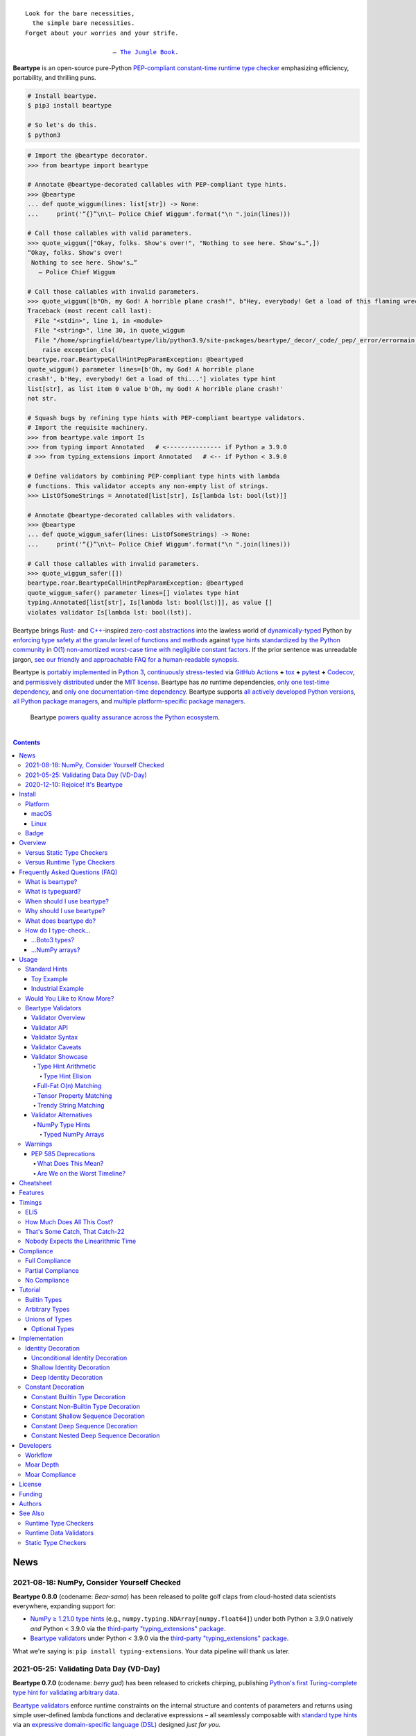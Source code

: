.. # ------------------( SEO                                )------------------
.. # Metadata converted into HTML-specific meta tags parsed by search engines.
.. # Note that:
.. # * The "description" should be no more than 300 characters and ideally no
.. #   more than 150 characters, as search engines may silently truncate this
.. #   description to 150 characters in edge cases.

.. meta::
   :description lang=en:
     Beartype is an open-source pure-Python PEP-compliant constant-time runtime
     type checker emphasizing efficiency and portability.

.. # ------------------( SYNOPSIS                           )------------------

=================
|beartype-banner|
=================

|ci-badge| |codecov-badge|

.. #FIXME: Add "|rtd-badge|" back above *AFTER* resolving Sphinx build issues.

.. parsed-literal::

   Look for the bare necessities,
     the simple bare necessities.
   Forget about your worries and your strife.

                           — `The Jungle Book`_.

**Beartype** is an open-source pure-Python `PEP-compliant <Compliance_>`__
`constant-time <Timings_>`__ `runtime type checker <Usage_>`__ emphasizing
efficiency, portability, and thrilling puns.

.. code-block:: bash

   # Install beartype.
   $ pip3 install beartype

   # So let's do this.
   $ python3

.. code-block:: python

   # Import the @beartype decorator.
   >>> from beartype import beartype

   # Annotate @beartype-decorated callables with PEP-compliant type hints.
   >>> @beartype
   ... def quote_wiggum(lines: list[str]) -> None:
   ...     print('“{}”\n\t— Police Chief Wiggum'.format("\n ".join(lines)))

   # Call those callables with valid parameters.
   >>> quote_wiggum(["Okay, folks. Show's over!", "Nothing to see here. Show's…",])
   “Okay, folks. Show's over!
    Nothing to see here. Show's…”
      — Police Chief Wiggum

   # Call those callables with invalid parameters.
   >>> quote_wiggum([b"Oh, my God! A horrible plane crash!", b"Hey, everybody! Get a load of this flaming wreckage!",])
   Traceback (most recent call last):
     File "<stdin>", line 1, in <module>
     File "<string>", line 30, in quote_wiggum
     File "/home/springfield/beartype/lib/python3.9/site-packages/beartype/_decor/_code/_pep/_error/errormain.py", line 220, in raise_pep_call_exception
       raise exception_cls(
   beartype.roar.BeartypeCallHintPepParamException: @beartyped
   quote_wiggum() parameter lines=[b'Oh, my God! A horrible plane
   crash!', b'Hey, everybody! Get a load of thi...'] violates type hint
   list[str], as list item 0 value b'Oh, my God! A horrible plane crash!'
   not str.

   # Squash bugs by refining type hints with PEP-compliant beartype validators.
   # Import the requisite machinery.
   >>> from beartype.vale import Is
   >>> from typing import Annotated   # <--------------- if Python ≥ 3.9.0
   # >>> from typing_extensions import Annotated   # <-- if Python < 3.9.0

   # Define validators by combining PEP-compliant type hints with lambda
   # functions. This validator accepts any non-empty list of strings.
   >>> ListOfSomeStrings = Annotated[list[str], Is[lambda lst: bool(lst)]]

   # Annotate @beartype-decorated callables with validators.
   >>> @beartype
   ... def quote_wiggum_safer(lines: ListOfSomeStrings) -> None:
   ...     print('“{}”\n\t— Police Chief Wiggum'.format("\n ".join(lines)))

   # Call those callables with invalid parameters.
   >>> quote_wiggum_safer([])
   beartype.roar.BeartypeCallHintPepParamException: @beartyped
   quote_wiggum_safer() parameter lines=[] violates type hint
   typing.Annotated[list[str], Is[lambda lst: bool(lst)]], as value []
   violates validator Is[lambda lst: bool(lst)].

Beartype brings Rust_- and `C++`_-inspired `zero-cost abstractions <zero-cost
abstraction_>`__ into the lawless world of `dynamically-typed`_ Python by
`enforcing type safety at the granular level of functions and methods
<Usage_>`__ against `type hints standardized by the Python community
<Compliance_>`__ in `O(1) non-amortized worst-case time with negligible
constant factors <Timings_>`__. If the prior sentence was unreadable jargon,
`see our friendly and approachable FAQ for a human-readable synopsis
<Frequently Asked Questions (FAQ)_>`__.

Beartype is `portably implemented <beartype codebase_>`__ in `Python 3
<Python_>`__, `continuously stress-tested <beartype tests_>`__ via `GitHub
Actions`_ **+** tox_ **+** pytest_ **+** Codecov_, and `permissively
distributed <beartype license_>`__ under the `MIT license`_. Beartype has *no*
runtime dependencies, `only one test-time dependency <pytest_>`__, and `only
one documentation-time dependency <Sphinx_>`__. Beartype supports `all actively
developed Python versions <Python status_>`__, `all Python package managers
<Install_>`__, and `multiple platform-specific package managers <Install_>`__.

    Beartype `powers quality assurance across the Python ecosystem <beartype
    dependents_>`__.

    |icon-graspologic| |icon-hydrazen| |icon-pycrisp| |icon-sentipy|

.. # ------------------( TABLE OF CONTENTS                  )------------------
.. # Blank line. By default, Docutils appears to only separate the subsequent
.. # table of contents heading from the prior paragraph by less than a single
.. # blank line, hampering this table's readability and aesthetic comeliness.

|

.. # Table of contents, excluding the above document heading. While the
.. # official reStructuredText documentation suggests that a language-specific
.. # heading will automatically prepend this table, this does *NOT* appear to
.. # be the case. Instead, this heading must be explicitly declared.

.. contents:: **Contents**
   :local:

.. # ------------------( DESCRIPTION                        )------------------

News
====

2021-08-18: NumPy, Consider Yourself Checked
--------------------------------------------

**Beartype 0.8.0** (codename: *Bear-sama*) has been released to polite golf
claps from cloud-hosted data scientists everywhere, expanding support for:

* `NumPy ≥ 1.21.0 type hints <NumPy Type Hints_>`__ (e.g.,
  ``numpy.typing.NDArray[numpy.float64]``) under both Python ≥ 3.9.0 natively
  *and* Python < 3.9.0 via the `third-party "typing_extensions" package
  <typing_extensions_>`__.
* `Beartype validators <Beartype Validators_>`__ under Python < 3.9.0 via the
  `third-party "typing_extensions" package <typing_extensions_>`__.

What we're saying is: ``pip install typing-extensions``. Your data pipeline
will thank us later.

2021-05-25: Validating Data Day (VD-Day)
----------------------------------------

**Beartype 0.7.0** (codename: *berry gud*) has been released to crickets
chirping, publishing `Python's first Turing-complete type hint for validating
arbitrary data <Beartype Validators_>`__.

`Beartype validators <Beartype Validators_>`__ enforce runtime constraints on
the internal structure and contents of parameters and returns using simple
user-defined lambda functions and declarative expressions – all seamlessly
composable with `standard type hints <Standard Hints_>`__ via an `expressive
domain-specific language (DSL) <Validator Syntax_>`__ designed *just for you.*

2020-12-10: Rejoice! It's Beartype
----------------------------------

Beartype has a `roadmap forward to our first major milestone <beartype
1.0.0_>`__: **beartype 1.0.0,** delivering perfect constant-time compliance
with all annotation standards by late 2021. :sup:`...in theory`

Join `the strangely enticing conversation <beartype 1.0.0_>`__ and be a part of
the spicy runtime type-checker that `goes up to eleven`_.

Install
=======

Let's install ``beartype`` with pip_:

.. code-block:: bash

   pip3 install beartype

Let's install ``beartype`` with Anaconda_:

.. code-block:: bash

   conda config --add channels conda-forge
   conda install beartype

`Commemorate this moment in time <Badge_>`__ with |bear-ified|, our
over\ *bear*\ ing project shield. What says quality like `a bear on a badge
<Badge_>`__, amirite?

Platform
--------

Beartype is also installable with platform-specific package managers, because
sometimes you just need this thing to work.

macOS
~~~~~

Let's install ``beartype`` with Homebrew_ on macOS_ courtesy `our third-party
tap <beartype Homebrew_>`__:

.. code-block:: bash

   brew install beartype/beartype/beartype

Let's install ``beartype`` with MacPorts_ on macOS_:

.. code-block:: bash

   sudo port install py-beartype

A big bear hug to `our official macOS package maintainer @harens <harens_>`__
for `packaging beartype for our Apple-appreciating audience <beartype
MacPorts_>`__.

Linux
~~~~~

Let's install ``beartype`` with ``emerge`` on Gentoo_ courtesy `a third-party
overlay <beartype Gentoo_>`__, because source-based Linux distributions are the
CPU-bound nuclear option:

.. code-block:: bash

   emerge --ask app-eselect/eselect-repository
   mkdir -p /etc/portage/repos.conf
   eselect repository enable raiagent
   emerge --sync raiagent
   emerge beartype

*What could be simpler?* O_o

Badge
-----

If you're feeling the quality assurance and want to celebrate, consider
signaling that you're now publicly *bear-*\ ified:

  YummySoft is now |bear-ified|!

All this magic and possibly more can be yours with:

* **Markdown**:

  .. code-block:: md

     YummySoft is now [![bear-ified](https://raw.githubusercontent.com/beartype/beartype-assets/main/badge/bear-ified.svg)](https://beartype.rtfd.io)!

* **reStructuredText**:

  .. code-block:: rst

     YummySoft is now |bear-ified|!

     .. # See https://docutils.sourceforge.io/docs/ref/rst/directives.html#image
     .. |bear-ified| image:: https://raw.githubusercontent.com/beartype/beartype-assets/main/badge/bear-ified.svg
        :align: top
        :target: https://beartype.rtfd.io
        :alt: bear-ified

* **Raw HTML**:

  .. code-block:: html

     YummySoft is now <a href="https://beartype.rtfd.io"><img
       src="https://raw.githubusercontent.com/beartype/beartype-assets/main/badge/bear-ified.svg"
       alt="bear-ified"
       style="vertical-align: middle;"></a>!

Let a soothing pastel bear give your users the reassuring **OK** sign.

Overview
========

Beartype is a novel first line of defense. In Python's vast arsenal of
`software quality assurance (SQA) <SQA_>`__, beartype holds the `shield wall`_
against breaches in type safety by improper parameter and return values
violating developer expectations.

Beartype is unopinionated. Beartype inflicts *no* developer constraints
beyond `importation and usage of a single configuration-free decorator
<Cheatsheet_>`__. Beartype is trivially integrated into new and existing
applications, stacks, modules, and scripts already annotating callables with
`PEP-compliant industry-standard type hints <Compliance_>`__.

Beartype is zero-cost. Beartype inflicts *no* harmful developer tradeoffs,
instead stressing expense-free strategies at both:

* **Installation time.** Beartype has no install-time or runtime dependencies,
  `supports standard Python package managers <Install_>`__, and happily
  coexists with competing static type checkers and other runtime type checkers.
* **Runtime.** Thanks to aggressive memoization and dynamic code generation at
  decoration time, beartype guarantees `O(1) non-amortized worst-case runtime
  complexity with negligible constant factors <Timings_>`__.

Versus Static Type Checkers
---------------------------

Like `competing static type checkers <Static Type Checkers_>`__ operating at
the coarse-grained application level via ad-hoc heuristic type inference (e.g.,
Pyre_, mypy_, pyright_, pytype_), beartype effectively `imposes no runtime
overhead <Timings_>`__. Unlike static type checkers:

* Beartype operates exclusively at the fine-grained callable level of
  pure-Python functions and methods via the standard decorator design pattern.
  This renders beartype natively compatible with *all* interpreters and
  compilers targeting the Python language – including PyPy_, Numba_, Nuitka_,
  and (wait for it) CPython_ itself.
* Beartype enjoys deterministic Turing-complete access to the actual callables,
  objects, and types being type-checked. This enables beartype to solve dynamic
  problems decidable only at runtime – including type-checking of arbitrary
  objects whose:

  * Metaclasses `dynamically customize instance and subclass checks
    <_isinstancecheck>`__ by implementing the ``__instancecheck__()`` and/or
    ``__subclasscheck__()`` dunder methods, including:

    * `PEP 3119`_-compliant metaclasses (e.g., `abc.ABCMeta`_).

  * Pseudo-superclasses `dynamically customize the method resolution order
    (MRO) of subclasses <_mro_entries>`__ by implementing the
    ``__mro_entries__()`` dunder method, including:

    * `PEP 560`_-compliant pseudo-superclasses.

  * Classes dynamically register themselves with standard abstract base classes
    (ABCs), including:

    * `PEP 3119`_-compliant third-party virtual base classes.
    * `PEP 3141`_-compliant third-party virtual number classes (e.g., SymPy_).

  * Classes are dynamically constructed or altered, including by:

    * Class decorators.
    * Class factory functions and methods.
    * Metaclasses.
    * Monkey patches.

Versus Runtime Type Checkers
----------------------------

Unlike `comparable runtime type checkers <Runtime Type Checkers_>`__ (e.g.,
pydantic_, typeguard_), beartype decorates callables with dynamically generated
wrappers efficiently type-checking each parameter passed to and value returned
from those callables in constant time. Since "performance by default" is our
first-class concern, generated wrappers are guaranteed to:

* Exhibit `O(1) non-amortized worst-case time complexity with negligible
  constant factors <Timings_>`__.
* Be either more efficient (in the common case) or exactly as efficient minus
  the cost of an additional stack frame (in the worst case) as equivalent
  type-checking implemented by hand, *which no one should ever do.*

Frequently Asked Questions (FAQ)
================================

What is beartype?
-----------------

Why, it's the world's first ``O(1)`` runtime type checker in any
`dynamically-typed`_ lang... oh, *forget it.*

You know typeguard_? Then you know ``beartype`` – more or less. ``beartype`` is
typeguard_'s younger, faster, and slightly sketchier brother who routinely
ingests performance-enhancing anabolic nootropics.

What is typeguard?
------------------

**Okay.** Work with us here, people.

You know how in low-level `statically-typed`_ `memory-unsafe <memory
safety_>`__ languages that no one should use like C_ and `C++`_, the compiler
validates at compilation time the types of all values passed to and returned
from all functions and methods across the entire codebase?

.. code-block:: bash

   $ gcc -Werror=int-conversion -xc - <<EOL
   #include <stdio.h>
   int main() {
       printf("Hello, world!");
       return "Goodbye, world.";
   }
   EOL
   <stdin>: In function ‘main’:
   <stdin>:4:11: error: returning ‘char *’ from a function with return type
   ‘int’ makes integer from pointer without a cast [-Werror=int-conversion]
   cc1: some warnings being treated as errors

You know how in high-level `duck-typed <duck typing_>`__ languages that
everyone should use instead like Python_ and Ruby_, the interpreter performs no
such validation at any interpretation phase but instead permits any arbitrary
values to be passed to or returned from any function or method?

.. code-block:: bash

   $ python3 - <<EOL
   def main() -> int:
       print("Hello, world!");
       return "Goodbye, world.";
   main()
   EOL

   Hello, world!

Runtime type checkers like beartype_ and typeguard_ selectively shift the dial
on type safety in Python from `duck <duck typing_>`__ to `static typing
<statically-typed_>`__ while still preserving all of the permissive benefits of
the former as a default behaviour.

.. code-block:: bash

   $ python3 - <<EOL
   from beartype import beartype
   @beartype
   def main() -> int:
       print("Hello, world!");
       return "Goodbye, world.";
   main()
   EOL

   Hello, world!
   Traceback (most recent call last):
     File "<stdin>", line 6, in <module>
     File "<string>", line 17, in main
     File "/home/leycec/py/beartype/beartype/_decor/_code/_pep/_error/errormain.py", line 218, in raise_pep_call_exception
       raise exception_cls(
   beartype.roar.BeartypeCallHintPepReturnException: @beartyped main() return
   'Goodbye, world.' violates type hint <class 'int'>, as value 'Goodbye,
   world.' not int.

When should I use beartype?
---------------------------

Use ``beartype`` to assure the quality of Python code beyond what tests alone
can assure. If you have yet to test, do that first with a pytest_-based test
suite, tox_ configuration, and `continuous integration (CI) <continuous
integration_>`__. If you have any time, money, or motivation left, `annotate
callables with PEP-compliant type hints <Compliance_>`__ and `decorate those
callables with the @beartype.beartype decorator <Usage_>`__.

Prefer ``beartype`` over other runtime and static type checkers whenever you
lack control over the objects passed to or returned from your callables –
*especially* whenever you cannot limit the size of those objects. This includes
common developer scenarios like:

* You are the author of an **open-source library** intended to be reused by a
  general audience.
* You are the author of a **public app** accepting as input or generating as
  output sufficiently large data internally passed to or returned from app
  callables.

If none of the above apply, prefer ``beartype`` over static type checkers
whenever:

* You want to `check types decidable only at runtime <Versus Static Type
  Checkers_>`__.
* You want to write code rather than fight a static type checker, because
  `static type inference <type inference_>`__ of a `dynamically-typed`_
  language is guaranteed to fail and frequently does. If you've ever cursed the
  sky after suffixing working code incorrectly typed by mypy_ with non-portable
  vendor-specific pragmas like ``# type: ignore[{unreadable_error}]``,
  ``beartype`` was written for you.
* You want to preserve `dynamic typing`_, because Python is a
  `dynamically-typed`_ language. Unlike ``beartype``, static type checkers
  enforce `static typing`_ and are thus strongly opinionated; they believe
  `dynamic typing`_ is harmful and emit errors on `dynamically-typed`_ code.
  This includes common use patterns like changing the type of a variable by
  assigning that variable a value whose type differs from its initial value.
  Want to freeze a variable from a ``set`` into a ``frozenset``? That's sad,
  because static type checkers don't want you to. In contrast:

    **Beartype never emits errors, warnings, or exceptions on dynamically-typed
    code,** because Python is not an error.

    **Beartype believes dynamic typing is beneficial by default,** because
    Python is beneficial by default.

    **Beartype is unopinionated.** That's because ``beartype`` `operates
    exclusively at the higher level of pure-Python callables <Versus Static
    Type Checkers_>`__ rather than the lower level of individual statements
    *inside* pure-Python callables. Unlike static type checkers, ``beartype``
    can't be opinionated about things that no one should be.

If none of the above *still* apply, still use ``beartype``. It's `free
as in beer and speech <gratis versus libre_>`__, `cost-free at installation-
and runtime <Overview_>`__, and transparently stacks with existing
type-checking solutions. Leverage ``beartype`` until you find something that
suites you better, because ``beartype`` is *always* better than nothing.

Why should I use beartype?
--------------------------

The idea of ``beartype`` is that it never costs you anything. It might not do
as much as you'd like, but it will always do *something* – which is more than
Python's default behaviour, which is to do *nothing* and ignore type hints
altogether. This means you can always safely add ``beartype`` to any Python
package, module, app, or script regardless of size, scope, funding, or audience
and never worry about your backend Django_ server taking a nosedive on St.
Patty's Day just because your frontend React_ client helpfully sent a 5MB JSON
file serializing a doubly-nested list of integers.

The idea of typeguard_ is that it does *everything.* If you annotate a function
decorated by typeguard_ as accepting a triply-nested list of integers and pass
that function a list of 1,000 nested lists of 1,000 nested lists of 1,000
integers, *every* call to that function will check *every* integer transitively
nested in that list – even if that list never changes. Did we mention that list
transitively contains 1,000,000,000 integers in total?

.. code-block:: bash

   $ python3 -m timeit -n 1 -r 1 -s '
   from typeguard import typechecked
   @typechecked
   def behold(the_great_destroyer_of_apps: list[list[list[int]]]) -> int:
       return len(the_great_destroyer_of_apps)
   ' 'behold([[[0]*1000]*1000]*1000)'

   1 loop, best of 1: 6.42e+03 sec per loop

Yes, ``6.42e+03 sec per loop == 6420 seconds == 107 minutes == 1 hour, 47
minutes`` to check a single list once. Yes, it's an uncommonly large list, but
it's still just a list. This is the worst-case cost of a single call to a
function decorated by a naïve runtime type checker.

What does beartype do?
----------------------

Generally, as little as it can while still satisfying the accepted definition
of "runtime type checker." Specifically, ``beartype`` performs a `one-way
random walk over the expected data structure of objects passed to and returned
from @beartype-decorated functions and methods <That's Some Catch, That
Catch-22_>`__. Basically, ``beartype`` type-checks randomly sampled data.

Consider `the prior example of a function annotated as accepting a
triply-nested list of integers passed a list containing 1,000 nested lists each
containing 1,000 nested lists each containing 1,000 integers <Why should I use
beartype?_>`__.

When decorated by typeguard_, every call to that function checks every integer
nested in that list.

When decorated by ``beartype``, every call to the same function checks only a
single random integer contained in a single random nested list contained in a
single random nested list contained in that parent list. This is what we mean
by the quaint phrase "one-way random walk over the expected data structure."

.. code-block:: bash

   $ python3 -m timeit -n 1024 -r 4 -s '
   from beartype import beartype
   @beartype
   def behold(the_great_destroyer_of_apps: list[list[list[int]]]) -> int:
      return len(the_great_destroyer_of_apps)
   ' 'behold([[[0]*1000]*1000]*1000)'

   1024 loops, best of 4: 13.8 usec per loop

``13.8 usec per loop == 13.8 microseconds = 0.0000138 seconds`` to transitively
check only a random integer nested in a single triply-nested list passed to
each call of that function. This is the worst-case cost of a single call to a
function decorated by an ``O(1)`` runtime type checker.

How do I type-check...
----------------------

...yes? Go on.

...Boto3 types?
~~~~~~~~~~~~~~~

**tl;dr:** You just want bearboto3_, a well-maintained third-party package
cleanly integrating ``beartype`` **+** Boto3_. But you're not doing that.
You're reading on to find out why you want bearboto3_, aren't you? I *knew* it.

Boto3_ is the official Amazon Web Services (AWS) Software Development Kit (SDK)
for Python. Type-checking Boto3_ types is decidedly non-trivial, because Boto3_
dynamically fabricates unimportable types from runtime service requests. These
types *cannot* be externally accessed and thus *cannot* be used as type hints.

**H-hey!** Put down the hot butter knife. Your Friday night may be up in
flames, but we're gonna put out the fire. It's what we do here. Now, you have
two competing solutions with concomitant tradeoffs. You can type-check Boto3_
types against either:

* **Static type checkers** (e.g., mypy_, pyright_) by importing Boto3_ stub
  types from an external third-party dependency (e.g., mypy-boto3_), enabling
  context-aware code completion across compliant IDEs (e.g., PyCharm_, `VSCode
  Pylance`_). Those types are merely placeholder stubs; they do *not*
  correspond to actual Boto3_ types and thus break runtime type checkers
  (including ``beartype``) when used as type hints.
* **Beartype** by fabricating your own `PEP-compliant beartype validators
  <Beartype Validators_>`__, enabling ``beartype`` to validate arbitrary
  objects against actual Boto3_ types at runtime when used as type hints. You
  already require ``beartype``, so no additional third-party dependencies are
  required. Those validators are silently ignored by static type checkers; they
  do *not* enable context-aware code completion across compliant IDEs.

"B-but that *sucks*! How can we have our salmon and devour it too?", you demand
with a tremulous quaver. Excessive caffeine and inadequate gaming did you no
favors tonight. You know this. Yet again you reach for the hot butter knife.

**H-hey!** You can, okay? You can have everything that market forces demand.
Bring to *bear* :superscript:`cough` the combined powers of `PEP 484-compliant
type aliases <type aliases_>`__, the `PEP 484-compliant "typing.TYPE_CHECKING"
boolean global <typing.TYPE_CHECKING_>`__, and `beartype validators <Beartype
Validators_>`__ to satisfy both static and runtime type checkers:

.. code-block:: python

   # Import the requisite machinery.
   from beartype import beartype
   from boto3 import resource
   from boto3.resources.base import ServiceResource
   from typing import TYPE_CHECKING

   # If performing static type-checking (e.g., mypy, pyright), import boto3
   # stub types safely usable *ONLY* by static type checkers.
   if TYPE_CHECKING:
       from mypy_boto3_s3.service_resource import Bucket
   # Else, @beartime-based runtime type-checking is being performed. Alias the
   # same boto3 stub types imported above to their semantically equivalent
   # beartype validators accessible *ONLY* to runtime type checkers.
   else:
       # Import even more requisite machinery. Can't have enough, I say!
       from beartype.vale import IsAttr, IsEqual
       from typing import Annotated   # <--------------- if Python ≥ 3.9.0
       # from typing_extensions import Annotated   # <-- if Python < 3.9.0

       # Generalize this to other boto3 types by copy-and-pasting this and
       # replacing the base type and "s3.Bucket" with the wonky runtime names
       # of those types. Sadly, there is no one-size-fits all common base class,
       # but you should find what you need in the following places:
       # * "boto3.resources.base.ServiceResource".
       # * "boto3.resources.collection.ResourceCollection".
       # * "botocore.client.BaseClient".
       # * "botocore.paginate.Paginator".
       # * "botocore.waiter.Waiter".
       Bucket = Annotated[ServiceResource,
           IsAttr['__class__', IsAttr['__name__', IsEqual["s3.Bucket"]]]]

   # Do this for the good of the gross domestic product, @beartype.
   @beartype
   def get_s3_bucket_example() -> Bucket:
       s3 = resource('s3')
       return s3.Bucket('example')

You're welcome.

...NumPy arrays?
~~~~~~~~~~~~~~~~

Beartype fully supports `typed NumPy arrays <NumPy Type Hints_>`__. Because
beartype cares.

Usage
=====

Beartype makes type-checking painless, portable, and purportedly fun. Just:

    Decorate functions and methods `annotated by standard type hints <Standard
    Hints_>`__ with the ``@beartype.beartype`` decorator, which wraps those
    functions and methods in performant type-checking dynamically generated
    on-the-fly.

    When `standard type hints <Standard Hints_>`__ fail to support your use
    case, annotate functions and methods with `beartype-specific validator type
    hints <Beartype Validators_>`__ instead. Validators enforce runtime
    constraints on the internal structure and contents of parameters and
    returns via simple caller-defined lambda functions and declarative
    expressions – all seamlessly composable with `standard type hints <Standard
    Hints_>`__ in an `expressive domain-specific language (DSL) <Validator
    Syntax_>`__ designed just for you.

"Embrace the bear," says the bear peering over your shoulder as you read this.

Standard Hints
--------------

Beartype supports *most* `type hints standardized by the developer community
through Python Enhancement Proposals (PEPs) <Compliance_>`__. Since type
hinting is its own special hell, we'll start by wading into the
thalassophobia-inducing waters of type-checking with a sane example – the O(1)
``@beartype`` way.

Toy Example
~~~~~~~~~~~

Let's type-check a ``"Hello, Jungle!"`` toy example. Just:

#. Import the ``@beartype.beartype`` decorator:

   .. code-block:: python

      from beartype import beartype

#. Decorate any annotated function with that decorator:

   .. code-block:: python

      from sys import stderr, stdout
      from typing import TextIO

      @beartype
      def hello_jungle(
          sep: str = ' ',
          end: str = '\n',
          file: TextIO = stdout,
          flush: bool = False,
      ):
          '''
          Print "Hello, Jungle!" to a stream, or to sys.stdout by default.

          Optional keyword arguments:
          file:  a file-like object (stream); defaults to the current sys.stdout.
          sep:   string inserted between values, default a space.
          end:   string appended after the last value, default a newline.
          flush: whether to forcibly flush the stream.
          '''

          print('Hello, Jungle!', sep, end, file, flush)

#. Call that function with valid parameters and caper as things work:

   .. code-block:: python

      >>> hello_jungle(sep='...ROOOAR!!!!', end='uhoh.', file=stderr, flush=True)
      Hello, Jungle! ...ROOOAR!!!! uhoh.

#. Call that function with invalid parameters and cringe as things blow up with
   human-readable exceptions exhibiting the single cause of failure:

   .. code-block:: python

      >>> hello_jungle(sep=(
      ...     b"What? Haven't you ever seen a byte-string separator before?"))
      BeartypeCallHintPepParamException: @beartyped hello_jungle() parameter
      sep=b"What? Haven't you ever seen a byte-string separator before?"
      violates type hint <class 'str'>, as value b"What? Haven't you ever seen
      a byte-string separator before?" not str.

Industrial Example
~~~~~~~~~~~~~~~~~~

Let's wrap the `third-party numpy.empty_like() function <numpy.empty_like_>`__
with automated runtime type checking to demonstrate beartype's support for
non-trivial combinations of nested type hints compliant with different PEPs:

.. code-block:: python

   from beartype import beartype
   from collections.abc import Sequence
   from typing import Optional, Union
   import numpy as np

   @beartype
   def empty_like_bear(
       prototype: object,
       dtype: Optional[np.dtype] = None,
       order: str = 'K',
       subok: bool = True,
       shape: Optional[Union[int, Sequence[int]]] = None,
   ) -> np.ndarray:
       return np.empty_like(prototype, dtype, order, subok, shape)

Note the non-trivial hint for the optional ``shape`` parameter, synthesized
from a `PEP 484-compliant optional <typing.Optional_>`__ of a `PEP
484-compliant union <typing.Union_>`__ of a builtin type and a `PEP
585-compliant subscripted abstract base class (ABC)
<collections.abc.Sequence_>`__, accepting as valid either:

* The ``None`` singleton.
* An integer.
* A sequence of integers.

Let's call that wrapper with both valid and invalid parameters:

.. code-block:: python

   >>> empty_like_bear(([1,2,3], [4,5,6]), shape=(2, 2))
   array([[94447336794963,              0],
          [             7,             -1]])
   >>> empty_like_bear(([1,2,3], [4,5,6]), shape=([2], [2]))
   BeartypeCallHintPepParamException: @beartyped empty_like_bear() parameter
   shape=([2], [2]) violates type hint typing.Union[int,
   collections.abc.Sequence, NoneType], as ([2], [2]):
   * Not <class "builtins.NoneType"> or int.
   * Tuple item 0 value [2] not int.

Note the human-readable message of the raised exception, containing a bulleted
list enumerating the various ways this invalid parameter fails to satisfy its
type hint, including the types and indices of the first container item failing
to satisfy the nested ``Sequence[int]`` hint.

See a `subsequent section <Implementation_>`__ for actual code dynamically
generated by ``beartype`` for real-world use cases resembling those above. Fun!

Would You Like to Know More?
----------------------------

If you know `type hints <PEP 484_>`__, you know ``beartype``. Since
``beartype`` is driven entirely by `tool-agnostic community standards <PEP
0_>`__, the public API for ``beartype`` is exactly the sum of those standards.
As the user, all you need to know is that decorated callables magically raise
human-readable exceptions when you pass parameters or return values violating
the PEP-compliant type hints annotating those parameters or returns.

If you don't know `type hints <PEP 484_>`__, this is your moment to go deep on
the hardest hammer in Python's SQA_ toolbox. Here are a few friendly primers to
guide you on your maiden voyage through the misty archipelagos of type hinting:

* `"Python Type Checking (Guide)" <RealPython_>`__, a comprehensive third-party
  introduction to the subject. Like most existing articles, this guide predates
  ``O(1)`` runtime type checkers and thus discusses only static type checking.
  Thankfully, the underlying syntax and semantics cleanly translate to runtime
  type checking.
* `"PEP 484 -- Type Hints" <PEP 484_>`__, the defining standard, holy grail,
  and first testament of type hinting `personally authored by Python's former
  Benevolent Dictator for Life (BDFL) himself, Guido van Rossum <Guido van
  Rossum_>`__. Since it's surprisingly approachable and covers all the core
  conceits in detail, we recommend reading at least a few sections of interest.
  Since it's really a doctoral thesis by another name, we can't recommend
  reading it in entirety. *So it goes.*

.. #FIXME: Concatenate the prior list item with this when I am no exhausted.
.. #  Instead, here's the highlights reel:
.. #
.. #  * `typing.Union`_, enabling .

Beartype Validators
-------------------

.. parsed-literal::

   Validate anything with two-line type hints
          designed by you ⇄ built by beartype

When official type hints fail to suffice, design your own PEP-compliant type
hints with compact two-line **beartype validators:**

.. code-block:: python

   # Import the requisite machinery.
   from beartype import beartype
   from beartype.vale import Is
   from typing import Annotated   # <--------------- if Python ≥ 3.9.0
   #from typing_extensions import Annotated   # <--- if Python < 3.9.0

   # Type hint matching any two-dimensional NumPy array of floats of arbitrary
   # precision. Aye, typing matey. Beartype validators a-hoy!
   import numpy as np
   Numpy2DFloatArray = Annotated[np.ndarray, Is[lambda array:
       array.ndim == 2 and np.issubdtype(array.dtype, np.floating)]]

   # Annotate @beartype-decorated callables with beartype validators.
   @beartype
   def polygon_area(polygon: Numpy2DFloatArray) -> float:
       '''
       Area of a two-dimensional polygon of floats defined as a set of
       counter-clockwise points, calculated via Green's theorem.

       *Don't ask.*
       '''

       # Calculate and return the desired area. Pretend we understand this.
       polygon_rolled = np.roll(polygon, -1, axis=0)
       return np.abs(0.5*np.sum(
           polygon[:,0]*polygon_rolled[:,1] -
           polygon_rolled[:,0]*polygon[:,1]))

Validators enforce arbitrary runtime constraints on the internal structure and
contents of parameters and returns with user-defined lambda functions and
nestable declarative expressions leveraging `familiar "typing" syntax
<typing_>`__ – all seamlessly composable with `standard type hints <Standard
Hints_>`__ via an `expressive domain-specific language (DSL) <Validator
Syntax_>`__.

Validate custom project constraints *now* without waiting for the open-source
community to officially standardize, implement, and publish those constraints.
Filling in the Titanic-sized gaps between `Python's patchwork quilt of PEPs
<Compliance_>`__, validators accelerate your QA workflow with your greatest
asset.

Yup. It's your brain.

See `Validator Showcase`_ for comforting examples – or blithely continue for
uncomfortable details you may regret reading.

Validator Overview
~~~~~~~~~~~~~~~~~~

Beartype validators are **zero-cost code generators.** Like the rest of
beartype (but unlike other validation frameworks), beartype validators
dynamically generate optimally efficient pure-Python type-checking logic with
*no* hidden function or method calls, undocumented costs, or runtime overhead.

Beartype validator code is thus **call-explicit.** Since pure-Python function
and method calls are notoriously slow in CPython_, the code we generate only
calls the pure-Python functions and methods you specify when you subscript
``beartype.vale.Is*`` classes with those functions and methods. That's it. We
*never* call anything without your permission. For example:

* The declarative validator ``Annotated[np.ndarray, IsAttr['dtype',
  IsAttr['type', IsEqual[np.float64]]]]`` detects NumPy arrays of 64-bit
  floating-point precision by generating the fastest possible inline expression
  for doing so:

  .. code-block:: python

     isinstance(array, np.ndarray) and array.dtype.type == np.float64

* The functional validator ``Annotated[np.ndarray, Is[lambda array:
  array.dtype.type == np.float64]]`` also detects the same arrays by generating
  a slightly slower inline expression calling the lambda function you define:

  .. code-block:: python

     isinstance(array, np.ndarray) and your_lambda_function(array)

Beartype validators thus come in two flavours – each with its attendant
tradeoffs:

* **Functional validators,** created by subscripting the ``beartype.vale.Is``
  class with a function accepting a single parameter and returning ``True``
  only when that parameter satisfies a caller-defined constraint. Each
  functional validator incurs the cost of calling that function for each call
  to each ``@beartype``\ -decorated callable annotated by that validator, but
  is Turing-complete and thus supports all possible validation scenarios.
* **Declarative validators,** created by subscripting any *other* class in the
  ``beartype.vale`` subpackage (e.g., ``beartype.vale.IsEquals``) with
  arguments specific to that class. Each declarative validator generates
  efficient inline code calling *no* hidden functions and thus incurring no
  function costs, but is special-purpose and thus supports only a narrow band
  of validation scenarios.

Wherever you can, prefer declarative validators for efficiency. Everywhere
else, default to functional validators for generality.

Validator API
~~~~~~~~~~~~~

*class* beartype.vale.\ **Is**\ [collections.abc.Callable[[typing.Any], bool]]

    **Functional validator.** A PEP-compliant type hint enforcing any arbitrary
    runtime constraint, created by subscripting (indexing) the ``Is`` type hint
    factory with a function accepting a single parameter and returning either:

    * ``True`` if that parameter satisfies that constraint.
    * ``False`` otherwise.

    .. code-block:: python

       # Import the requisite machinery.
       from beartype.vale import Is
       from typing import Annotated   # <--------------- if Python ≥ 3.9.0
       #from typing_extensions import Annotated   # <--- if Python < 3.9.0

       # Type hint matching only strings with lengths ranging [4, 40].
       LengthyString = Annotated[str, Is[lambda text: 4 <= len(text) <= 40]]

    Functional validators are caller-defined and may thus validate the internal
    integrity, consistency, and structure of arbitrary objects ranging from
    simple builtin scalars like integers and strings to complex data structures
    defined by third-party packages like NumPy arrays and Pandas DataFrames.

    See ``help(beartype.vale.Is)`` for further details.

*class* beartype.vale.\ **IsAttr**\ [str, validator]

    **Declarative attribute validator.** A PEP-compliant type hint
    enforcing any arbitrary runtime constraint on any named object attribute,
    created by subscripting (indexing) the ``IsAttr`` type hint factory with
    (in order):

    #. The unqualified name of that attribute.
    #. Any other beartype validator enforcing that constraint.

    .. code-block:: python

       # Import the requisite machinery.
       from beartype.vale import IsAttr, IsEqual
       from typing import Annotated   # <--------------- if Python ≥ 3.9.0
       #from typing_extensions import Annotated   # <--- if Python < 3.9.0

       # Type hint matching only two-dimensional NumPy arrays. Given this,
       # @beartype generates efficient validation code resembling:
       #     isinstance(array, np.ndarray) and array.ndim == 2
       import numpy as np
       Numpy2DArray = Annotated[np.ndarray, IsAttr['ndim', IsEqual[2]]]

    The first argument subscripting this class *must* be a syntactically valid
    unqualified Python identifier string containing only alphanumeric and
    underscore characters (e.g., ``"dtype"``, ``"ndim"``). Fully-qualified
    attributes comprising two or more dot-delimited identifiers (e.g.,
    ``"dtype.type"``) may be validated by nesting successive ``IsAttr``
    subscriptions:

    .. code-block:: python

       # Type hint matching only NumPy arrays of 64-bit floating-point numbers.
       # From this, @beartype generates an efficient expression resembling:
       #     isinstance(array, np.ndarray) and array.dtype.type == np.float64
       NumpyFloat64Array = Annotated[np.ndarray,
           IsAttr['dtype', IsAttr['type', IsEqual[np.float64]]]]

    The second argument subscripting this class *must* be a beartype validator.
    This includes:

    * ``beartype.vale.Is``, in which case this parent ``IsAttr`` class
      validates the desired object attribute to satisfy the caller-defined
      function subscripting that child ``Is`` class.
    * ``beartype.vale.IsAttr``, in which case this parent ``IsAttr`` class
      validates the desired object attribute to contain a nested object
      attribute satisfying the child ``IsAttr`` class. See above example.
    * ``beartype.vale.IsEqual``, in which case this ``IsAttr`` class validates
      the desired object attribute to be equal to the object subscripting that
      ``IsEqual`` class. See above example.

    See ``help(beartype.vale.IsAttr)`` for further details.

*class* beartype.vale.\ **IsEqual**\ [typing.Any]

    **Declarative equality validator.** A PEP-compliant type hint enforcing
    equality against any object, created by subscripting (indexing) the
    ``IsEqual`` type hint factory with that object:

    .. code-block:: python

       # Import the requisite machinery.
       from beartype.vale import IsEqual
       from typing import Annotated   # <--------------- if Python ≥ 3.9.0
       #from typing_extensions import Annotated   # <--- if Python < 3.9.0

       # Type hint matching only lists equal to [0, 1, 2, ..., 40, 41, 42].
       AnswerToTheUltimateQuestion = Annotated[list, IsEqual[list(range(42))]]

    ``beartype.vale.IsEqual`` generalizes the comparable `PEP 586`_-compliant
    typing.Literal_ type hint. Both check equality against user-defined
    objects. Despite the differing syntax, these two type hints enforce the
    same semantics:

    .. code-block:: python

       # This beartype validator enforces the same semantics as...
       IsStringEqualsWithBeartype = Annotated[str,
           IsEqual['Don’t you envy our pranceful bands?'] |
           IsEqual['Don’t you wish you had extra hands?']
       ]

       # This PEP 586-compliant type hint.
       IsStringEqualsWithPep586 = Literal[
           'Don’t you envy our pranceful bands?',
           'Don’t you wish you had extra hands?',
       ]

    The similarities end there, of course:

    * ``beartype.vale.IsEqual`` permissively validates equality against objects
      that are instances of **any arbitrary type.** ``IsEqual`` doesn't care
      what the types of your objects are. ``IsEqual`` will test equality
      against everything you tell it to, because you know best.
    * typing.Literal_ rigidly validates equality against objects that are
      instances of **only six predefined types:**

      * Booleans (i.e., ``bool`` objects).
      * Byte strings (i.e., ``bytes`` objects).
      * Integers (i.e., ``int`` objects).
      * Unicode strings (i.e., ``str`` objects).
      * enum.Enum_ members. [#enum_type]_
      * The ``None`` singleton.

    Wherever you can (which is mostly nowhere), prefer typing.Literal_. Sure,
    typing.Literal_ is mostly useless, but it's standardized across
    type checkers in a mostly useless way. Everywhere else, default to
    ``beartype.vale.IsEqual``.

    See ``help(beartype.vale.IsEqual)`` for further details.

*class* beartype.vale.\ **IsInstance**\ [type, ...]

    **Declarative instance validator.** A PEP-compliant type hint enforcing
    instancing of one or more classes, created by subscripting (indexing) the
    ``IsInstance`` type hint factory with those classes:

    .. code-block:: python

       # Import the requisite machinery.
       from beartype.vale import IsInstance
       from typing import Annotated   # <--------------- if Python ≥ 3.9.0
       #from typing_extensions import Annotated   # <--- if Python < 3.9.0

       # Type hint matching only string and byte strings, equivalent to:
       #     StrOrBytesInstance = Union[str, bytes]
       StrOrBytesInstance = Annotated[object, IsInstance[str, bytes]]

    ``beartype.vale.IsInstance`` generalizes **isinstanceable type hints**
    (i.e., normal pure-Python or C-based classes that can be passed as the
    second parameter to the ``isinstance()`` builtin). Both check instancing of
    classes. Despite the differing syntax, these hints enforce the same
    semantics:

    .. code-block:: python

       # This beartype validator enforces the same semantics as...
       IsUnicodeStrWithBeartype = Annotated[object, IsInstance[str]]

       # ...this PEP 484-compliant type hint.
       IsUnicodeStrWithPep484 = str

       # Likewise, this beartype validator enforces the same semantics as...
       IsStrWithWithBeartype = Annotated[object, IsInstance[str, bytes]]

       # ...this PEP 484-compliant type hint.
       IsStrWithWithPep484 = Union[str, bytes]

    The similarities end there, of course:

    * ``beartype.vale.IsInstance`` permissively validates type instancing of
      **arbitrary objects** (including possibly nested attributes of parameters
      and returns when combined with ``beartype.vale.IsAttr``) against **one or
      more classes.**
    * Isinstanceable classes rigidly validate type instancing of only
      **parameters and returns** against only **one class.**

    Unlike isinstanceable type hints, instance validators support various `set
    theoretic operators <Validator Syntax_>`__. Critically, this includes
    negation. Instance validators prefixed by the negation operator ``~``
    match all objects that are *not* instances of the classes subscripting
    those validators. Wait. Wait just a hot minute there. Doesn't a
    typing.Annotated_ type hint necessarily match instances of the class
    subscripting that type hint? Yup. This means type hints of the form
    ``typing.Annotated[{superclass}, ~IsInstance[{subclass}]`` match all
    instances of a superclass that are *not* also instances of a subclass.
    And... pretty sure we just invented `type hint arithmetic <Type Hint
    Elision_>`__ right there.

    That sounded intellectual and thus boring. Yet, the disturbing fact that
    Python booleans are integers :superscript:`yup` while Python strings are
    infinitely recursive sequences of strings :superscript:`yup` means that
    `type hint arithmetic <Type Hint Elision_>`__ can save your codebase from
    Guido's younger self. Consider this instance validator matching only
    non-boolean integers, which *cannot* be expressed with any isinstanceable
    type hint (e.g., ``int``) or other combination of standard off-the-shelf
    type hints (e.g., unions):

    .. code-block:: python

       # Type hint matching any non-boolean integer. Never fear integers again.
       IntNonbool = Annotated[int, ~IsInstance[bool]]   # <--- bruh

    Wherever you can, prefer isinstanceable type hints. Sure, they're
    inflexible, but they're inflexibly standardized across type checkers.
    Everywhere else, default to ``beartype.vale.IsInstance``.

    See ``help(beartype.vale.IsInstance)`` for further details.

*class* beartype.vale.\ **IsSubclass**\ [type, ...]

    **Declarative inheritance validator.** A PEP-compliant type hint enforcing
    subclassing of one or more superclasses (base classes), created by
    subscripting (indexing) the ``IsSubclass`` type hint factory with those
    superclasses:

    .. code-block:: python

       # Import the requisite machinery.
       from beartype.vale import IsSubclass
       from typing import Annotated   # <--------------- if Python ≥ 3.9.0
       #from typing_extensions import Annotated   # <--- if Python < 3.9.0

       # Type hint matching only string and byte string subclasses.
       StrOrBytesSubclass = Annotated[type, IsSubclass[str, bytes]]

    ``beartype.vale.IsSubclass`` generalizes the comparable `PEP
    484`_-compliant typing.Type_ and `PEP 585`_-compliant type_ type hints. All
    three check subclassing of arbitrary superclasses. Despite the differing
    syntax, these hints enforce the same semantics:

    .. code-block:: python

       # This beartype validator enforces the same semantics as...
       IsStringSubclassWithBeartype = Annotated[type, IsSubclass[str]]

       # ...this PEP 484-compliant type hint as well as...
       IsStringSubclassWithPep484 = Type[str]

       # ...this PEP 585-compliant type hint.
       IsStringSubclassWithPep585 = type[str]

    The similarities end there, of course:

    * ``beartype.vale.IsSubclass`` permissively validates type inheritance of
      **arbitrary classes** (including possibly nested attributes of parameters
      and returns when combined with ``beartype.vale.IsAttr``) against **one or
      more superclasses.**
    * typing.Type_ and type_ rigidly validates type inheritance of only
      **parameters and returns** against only **one superclass.**

    Consider this subclass validator, which validates type inheritance of a
    deeply nested attribute and thus *cannot* be expressed with typing.Type_ or
    type_:

    .. code-block:: python

       # Type hint matching only NumPy arrays of reals (i.e., either integers
       # or floats) of arbitrary precision, generating code resembling:
       #    (isinstance(array, np.ndarray) and
       #     issubclass(array.dtype.type, (np.floating, np.integer)))
       NumpyRealArray = Annotated[
           np.ndarray, IsAttr['dtype', IsAttr['type', IsSubclass[
               np.floating, np.integer]]]]

    Wherever you can, prefer type_ and typing.Type_. Sure, they're
    inflexible, but they're inflexibly standardized across type checkers.
    Everywhere else, default to ``beartype.vale.IsSubclass``.

    See ``help(beartype.vale.IsSubclass)`` for further details.

.. [#enum_type]
   You don't want to know the type of enum.Enum_ members. No... srsly. You
   don't. You do? Very well. It's enum.Enum_. :superscript:`mic drop`

Validator Syntax
~~~~~~~~~~~~~~~~

Beartype validators support a rich domain-specific language (DSL) leveraging
familiar Python operators. Dynamically create new validators on-the-fly from
existing validators, fueling reuse and preserving DRY_:

* **Negation** (i.e., ``not``). Negating any validator with the ``~`` operator
  creates a new validator returning ``True`` only when the negated validator
  returns ``False``:

  .. code-block:: python

     # Type hint matching only strings containing *no* periods, semantically
     # equivalent to this type hint:
     #     PeriodlessString = Annotated[str, Is[lambda text: '.' not in text]]
     PeriodlessString = Annotated[str, ~Is[lambda text: '.' in text]]

* **Conjunction** (i.e., ``and``). And-ing two or more validators with the
  ``&`` operator creates a new validator returning ``True`` only when *all* of
  the and-ed validators return ``True``:

  .. code-block:: python

     # Type hint matching only non-empty strings containing *no* periods,
     # semantically equivalent to this type hint:
     #     NonemptyPeriodlessString = Annotated[
     #         str, Is[lambda text: text and '.' not in text]]
     SentenceFragment = Annotated[str, (
          Is[lambda text: bool(text)] &
         ~Is[lambda text: '.' in text]
     )]

* **Disjunction** (i.e., ``or``). Or-ing two or more validators with the ``|``
  operator creates a new validator returning ``True`` only when at least one of
  the or-ed validators returns ``True``:

  .. code-block:: python

     # Type hint matching only empty strings *and* non-empty strings containing
     # one or more periods, semantically equivalent to this type hint:
     #     EmptyOrPeriodfullString = Annotated[
     #         str, Is[lambda text: not text or '.' in text]]
     EmptyOrPeriodfullString = Annotated[str, (
         ~Is[lambda text: bool(text)] |
          Is[lambda text: '.' in text]
     )]

* **Enumeration** (i.e., ``,``). Delimiting two or or more validators with
  commas at the top level of a typing.Annotated_ type hint is an alternate
  syntax for and-ing those validators with the ``&`` operator, creating a new
  validator returning ``True`` only when *all* of those delimited validators
  return ``True``.

  .. code-block:: python

     # Type hint matching only non-empty strings containing *no* periods,
     # semantically equivalent to the "SentenceFragment" defined above.
     SentenceFragment = Annotated[str,
          Is[lambda text: bool(text)],
         ~Is[lambda text: '.' in text],
     ]

  Since the ``&`` operator is more explicit *and* usable in a wider variety of
  syntactic contexts, the ``&`` operator is generally preferable to enumeration
  (all else being equal).
* **Interoperability.** As PEP-compliant type hints, validators are safely
  interoperable with other PEP-compliant type hints and usable wherever other
  PEP-compliant type hints are usable. Standard type hints are subscriptable
  with validators, because validators *are* standard type hints:

  .. code-block:: python

     # Type hint matching only sentence fragments defined as either Unicode or
     # byte strings, generalizing "SentenceFragment" type hints defined above.
     SentenceFragment = Union[
         Annotated[bytes, Is[lambda text: b'.' in text]],
         Annotated[str,   Is[lambda text: u'.' in text]],
     ]

`Standard Python precedence rules <_operator precedence>`__ may apply. DSL:
*it's not just a telecom acronym anymore.*

Validator Caveats
~~~~~~~~~~~~~~~~~

.. # FIXME: Coerce this into a proper reST note box when Sphinxifying this.

**‼ Validators require:**

* **Beartype.** Currently, all other static and runtime type checkers silently
  ignore beartype validators during type-checking. This includes mypy_ – which
  we could possibly solve by bundling a `mypy plugin`_ with beartype that
  extends mypy_ to statically analyze declarative beartype validators (e.g.,
  ``beartype.vale.IsAttr``, ``beartype.vale.IsEqual``). We leave this as an
  exercise to the idealistic doctoral thesis candidate. :superscript:`Please do
  this for us, someone who is not us.`
* Either **Python ≥ 3.9** *or* `typing_extensions ≥ 3.9.0.0
  <typing_extensions_>`__. Validators piggyback onto the typing.Annotated_
  class first introduced with Python 3.9.0 and since backported to older Python
  versions by the `third-party "typing_extensions" package
  <typing_extensions_>`__, which beartype also transparently supports.

Validator Showcase
~~~~~~~~~~~~~~~~~~

Observe the disturbing (yet alluring) utility of beartype validators in action
as they unshackle type hints from the fetters of PEP compliance. Begone,
foulest standards!

Type Hint Arithmetic
++++++++++++++++++++

    **Subtitle:** *From Set Theory They Shall Grow*

`PEP 484`_ standardized the typing.Union_ factory `disjunctively
<disjunction_>`__ matching any of several equally permissible type hints ala
Python's builtin ``or`` operator or the overloaded ``|`` operator for sets.
That's great, because set theory is the beating heart behind type theory.

But that's just disjunction_. What about intersection_ (e.g., ``and``, ``&``),
`complementation <relative set complement_>`__ (e.g., ``not``, ``~``), or any
of the vast multitude of *other* set theoretic operations? Can we logically
connect simple type hints validating trivial constraints into complex type
hints validating non-trivial constraints via PEP-standardized analogues of
unary and binary operators?

**Nope.** They don't exist yet. But that's okay. You use beartype, which means
you don't have to wait for official Python developers to get there first.
You're already there. :superscript:`...woah`

Type Hint Elision
^^^^^^^^^^^^^^^^^

Python's core type hierarchy conceals an ugly history of secretive backward
compatibility. In this subsection, we uncover the two filthiest, flea-infested,
backwater corners of the otherwise well-lit atrium that is the Python language
– and how exactly you can finalize them. Both obstruct type-checking, readable
APIs, and quality assurance in the post-Python 2.7 era.

Guido doesn't want you to know. But you want to know, don't you? You are about
to enter another dimension, a dimension not only of syntax and semantics but of
shame. A journey into a hideous land of annotation wrangling. Next stop... *the
Beartype Zone.* Because guess what?

* **Booleans are integers.** They shouldn't be. Booleans aren't integers in
  most high-level languages. Wait. Are you telling me booleans are
  literally integers in Python? Surely you jest. That can't be. You can't *add*
  booleans, can you? What would that even mean if you could? Observe and cower,
  rigorous data engineers.

  .. code-block:: python

     >>> True + 3.1415
     4.141500000000001    # <-- oh. by. god.
     >>> isinstance(False, int)
     True                 # <-- when nothing is true, everything is true

* **Strings are infinitely recursive sequences of...** yup, it's strings. They
  shouldn't be. Strings aren't infinitely recursive data structures in any
  other language devised by incautious mortals – high-level or not. Wait. Are
  you telling me strings are both indistinguishable from full-blown immutable
  sequences containing arbitrary items *and* infinitely recurse into themselves
  like that sickening non-Euclidean Hall of Mirrors I puked all over when I was
  a kid? Surely you kid. That can't be. You can't infinitely index into strings
  *and* pass and return the results to and from callables expecting either
  ``Sequence[Any]`` or ``Sequence[str]`` type hints, can you? Witness and
  tremble, stricter-than-thou QA evangelists.

  .. code-block:: python

     >>> 'yougottabekiddi—'[0][0][0][0][0][0][0][0][0][0][0][0][0][0][0]
     'y'                 # <-- pretty sure we just broke the world
     >>> from collections.abc import Sequence
     >>> isinstance("Ph'nglui mglw'nafh Cthu—"[0][0][0][0][0], Sequence)
     True                # <-- ...curse you, curse you to heck and back

When we annotate a callable as accepting an ``int``, we *never* want that
callable to also silently accept a ``bool``. Likewise, when we annotate another
callable as accepting a ``Sequence[Any]`` or ``Sequence[str]``, we *never* want
that callable to also silently accept a ``str``. These are sensible
expectations – just not in Python, where madness prevails.

To resolve these counter-intuitive concerns, we need the equivalent of the
`relative set complement (or difference) <relative set complement_>`__. We now
call this thing... **type elision!** Sounds pretty hot, right? We know.

Let's first validate **non-boolean integers** with a beartype validator
effectively declaring a new ``int - bool`` class (i.e., the subclass of all
integers that are *not* booleans):

.. code-block:: python

   # Import the requisite machinery.
   from beartype import beartype
   from beartype.vale import IsInstance
   from typing import Annotated   # <--------------- if Python ≥ 3.9.0
   #from typing_extensions import Annotated   # <--- if Python < 3.9.0

   # Type hint matching any non-boolean integer. This day all errata die.
   IntNonbool = Annotated[int, ~IsInstance[bool]]   # <--- bruh

   # Type-check zero or more non-boolean integers summing to a non-boolean
   # integer. Beartype wills it. So it shall be.
   @beartype
   def sum_ints(*args: IntNonbool) -> IntNonbool:
       '''
       I cast thee out, mangy booleans!

       You plague these shores no more.
       '''

       return sum(args)

Let's next validate **non-string sequences** with beartype validators
effectively declaring a new ``Sequence - str`` class (i.e., the subclass of all
sequences that are *not* strings):

.. code-block:: python

   # Import the requisite machinery.
   from beartype import beartype
   from beartype.vale import IsInstance
   from collections.abc import Sequence
   from typing import Annotated   # <--------------- if Python ≥ 3.9.0
   #from typing_extensions import Annotated   # <--- if Python < 3.9.0

   # Type hint matching any non-string sequence. Your day has finally come.
   SequenceNonstr = Annotated[Sequence, ~IsInstance[str]]   # <--- we doin this

   # Type hint matching any non-string sequence *WHOSE ITEMS ARE ALL STRINGS.*
   SequenceNonstrOfStr = Annotated[Sequence[str], ~IsInstance[str]]

   # Type-check a non-string sequence of arbitrary items coerced into strings
   # and then joined on newline to a new string. (Beartype got your back, bro.)
   @beartype
   def join_objects(my_sequence: SequenceNonstr) -> str:
       '''
       Your tide of disease ends here, :class:`str` class!
       '''

       return '\n'.join(map(str, my_sequence))  # <-- no idea how that works

   # Type-check a non-string sequence whose items are all strings joined on
   # newline to a new string. It isn't much, but it's all you ask.
   @beartype
   def join_strs(my_sequence: SequenceNonstrOfStr) -> str:
       '''
       I expectorate thee up, sequence of strings.
       '''

       return '\n'.join(my_sequence)  # <-- do *NOT* do this to a string

Full-Fat O(n) Matching
++++++++++++++++++++++

Let's validate **all integers in a list of integers in O(n) time**, because
validators mean you no longer have to accept the QA scraps we feed you:

.. code-block:: python

   # Import the requisite machinery.
   from beartype import beartype
   from beartype.vale import Is
   from typing import Annotated   # <--------------- if Python ≥ 3.9.0
   #from typing_extensions import Annotated   # <--- if Python < 3.9.0

   # Type hint matching all integers in a list of integers in O(n) time. Please
   # never do this. You now want to, don't you? Why? You know the price! Why?!?
   IntList = Annotated[list[int], Is[lambda lst: all(
       isinstance(item, int) for item in lst)]]

   # Type-check all integers in a list of integers in O(n) time. How could you?
   @beartype
   def sum_intlist(my_list: IntList) -> int:
       '''
       The slowest possible integer summation over the passed list of integers.

       There goes your whole data science pipeline. Yikes! So much cringe.
       '''

       return sum(my_list)  # oh, gods what have you done

Welcome to **full-fat type-checking.** In `our disastrous roadmap to beartype
1.0.0 <beartype 1.0.0_>`__, we reluctantly admit that we'd like to augment the
``@beartype`` decorator with a new parameter enabling full-fat type-checking.
But don't wait on us. Force the issue now by just doing it yourself and then
mocking us all over Gitter! *Fight the bear, man.*

There are good reasons to believe that `O(1) type-checking is preferable <What
does beartype do?_>`__. Violating that core precept exposes your codebase to
scalability and security concerns. But you're the Big Boss, you swear you know
best, and (in any case) we can't stop you because we already let the unneutered
tomcat out of his trash bin by `publishing this API into the badlands of PyPI
<beartype PyPI_>`__.

Tensor Property Matching
++++++++++++++++++++++++

Let's validate `the same two-dimensional NumPy array of floats of arbitrary
precision as in the lead example above <Beartype Validators_>`__ with an
efficient declarative validator avoiding the additional stack frame imposed by
the functional validator in that example:

.. code-block:: python

   # Import the requisite machinery.
   from beartype import beartype
   from beartype.vale import IsAttr, IsEqual, IsSubclass
   from typing import Annotated   # <--------------- if Python ≥ 3.9.0
   #from typing_extensions import Annotated   # <--- if Python < 3.9.0

   # Type hint matching only two-dimensional NumPy arrays of floats of
   # arbitrary precision. This time, do it faster than anyone has ever
   # type-checked NumPy arrays before. (Cue sonic boom, Chuck Yeager.)
   import numpy as np
   Numpy2DFloatArray = Annotated[np.ndarray,
       IsAttr['ndim', IsEqual[2]] &
       IsAttr['dtype', IsAttr['type', IsSubclass[np.floating]]]
   ]

   # Annotate @beartype-decorated callables with beartype validators.
   @beartype
   def polygon_area(polygon: Numpy2DFloatArray) -> float:
       '''
       Area of a two-dimensional polygon of floats defined as a set of
       counter-clockwise points, calculated via Green's theorem.

       *Don't ask.*
       '''

       # Calculate and return the desired area. Pretend we understand this.
       polygon_rolled = np.roll(polygon, -1, axis=0)
       return np.abs(0.5*np.sum(
           polygon[:,0]*polygon_rolled[:,1] -
           polygon_rolled[:,0]*polygon[:,1]))

Trendy String Matching
++++++++++++++++++++++

Let's validate strings either at least 80 characters long *or* both quoted and
suffixed by a period. Look, it doesn't matter. Just do it already,
``@beartype``!

.. code-block:: python

   # Import the requisite machinery.
   from beartype import beartype
   from beartype.vale import Is
   from typing import Annotated   # <--------------- if Python ≥ 3.9.0
   #from typing_extensions import Annotated   # <--- if Python < 3.9.0

   # Validator matching only strings at least 80 characters in length.
   IsLengthy = Is[lambda text: len(text) >= 80]

   # Validator matching only strings suffixed by a period.
   IsSentence = Is[lambda text: text and text[-1] == '.']

   # Validator matching only single- or double-quoted strings.
   def _is_quoted(text): return text.count('"') >= 2 or text.count("'") >= 2
   IsQuoted = Is[_is_quoted]

   # Combine multiple validators by just listing them sequentially.
   @beartype
   def desentence_lengthy_quoted_sentence(
       text: Annotated[str, IsLengthy, IsSentence, IsQuoted]]) -> str:
       '''
       Strip the suffixing period from a lengthy quoted sentence... 'cause.
       '''

       return text[:-1]  # this is horrible

   # Combine multiple validators by just "&"-ing them sequentially. Yes, this
   # is exactly identical to the prior function. We do this because we can.
   @beartype
   def desentence_lengthy_quoted_sentence_part_deux(
       text: Annotated[str, IsLengthy & IsSentence & IsQuoted]]) -> str:
       '''
       Strip the suffixing period from a lengthy quoted sentence... again.
       '''

       return text[:-1]  # this is still horrible

   # Combine multiple validators with as many "&", "|", and "~" operators as
   # you can possibly stuff into a module that your coworkers can stomach.
   # (They will thank you later. Possibly much later.)
   @beartype
   def strip_lengthy_or_quoted_sentence(
       text: Annotated[str, IsLengthy | (IsSentence & ~IsQuoted)]]) -> str:
       '''
       Strip the suffixing character from a string that is lengthy and/or a
       quoted sentence, because your web app deserves only the best data.
       '''

       return text[:-1]  # this is frankly outrageous

Validator Alternatives
~~~~~~~~~~~~~~~~~~~~~~

If the unbridled power of beartype validators leaves you variously queasy,
uneasy, and suspicious of our core worldview, beartype also supports
third-party type hints like `typed NumPy arrays <NumPy Type Hints_>`__.

Whereas beartype validators are verbose, expressive, and general-purpose, the
following hints are terse, inexpressive, and domain-specific. Since beartype
internally converts these hints to their equivalent validators, `similar
caveats apply <Validator Caveats_>`__. Notably, these hints require:

* Either **Python ≥ 3.9** *or* `typing_extensions ≥ 3.9.0.0
  <typing_extensions_>`__.

NumPy Type Hints
++++++++++++++++

Beartype conditionally supports `NumPy type hints (i.e., annotations created by
subscripting (indexing) various attributes of the "numpy.typing" subpackage)
<numpy.typing_>`__ when these optional runtime dependencies are *all*
satisfied:

* Python ≥ 3.8.0.
* beartype ≥ 0.8.0.
* `NumPy ≥ 1.21.0 <NumPy_>`__.
* Either **Python ≥ 3.9** *or* `typing_extensions ≥ 3.9.0.0
  <typing_extensions_>`__.

Beartype internally converts `NumPy type hints <numpy.typing_>`__ into
`equivalent beartype validators <Beartype Validators_>`__ at decoration time.
`NumPy type hints currently only validate dtypes <numpy.typing_>`__, a common
but limited use case. `Beartype validators <Beartype Validators_>`__ validate
*any* arbitrary combinations of array constraints – including dtypes, shapes,
contents, and... well, *anything.* Which is alot. `NumPy type hints
<numpy.typing.NDArray_>`__ are thus just syntactic sugar for `beartype
validators <Beartype Validators_>`__ – albeit quasi-portable syntactic sugar
also supported by mypy_.

Wherever you can, prefer `NumPy type hints <numpy.typing_>`__ for portability.
Everywhere else, default to `beartype validators <Beartype Validators_>`__ for
generality. Combine them for the best of all possible worlds:

.. code-block:: python

   # Import the requisite machinery.
   from beartype import beartype
   from beartype.vale import IsAttr, IsEqual
   from numpy import floating
   from numpy.typing import NDArray
   from typing import Annotated   # <--------------- if Python ≥ 3.9.0
   #from typing_extensions import Annotated   # <--- if Python < 3.9.0

   # Beartype validator + NumPy type hint matching all two-dimensional NumPy
   # arrays of floating-point numbers of any arbitrary precision.
   NumpyFloat64Array = Annotated[NDArray[floating], IsAttr['ndim', IsEqual[2]]]

Rejoice! A one-liner solves everything yet again.

Typed NumPy Arrays
^^^^^^^^^^^^^^^^^^

Type NumPy arrays by subscripting (indexing) the numpy.typing.NDArray_ class
with one of three possible types of objects:

* An **array dtype** (i.e., instance of the numpy.dtype_ class).
* A **scalar dtype** (i.e., concrete subclass of the numpy.generic_ abstract
  base class (ABC)).
* A **scalar dtype ABC** (i.e., abstract subclass of the numpy.generic_ ABC).

Beartype generates fundamentally different type-checking code for these types,
complying with both mypy_ semantics (which behaves similarly) and our userbase
(which demands this behaviour). May there be hope for our future…

*class* numpy.typing.\ **NDArray**\ [numpy.dtype]

    **NumPy array typed by array dtype.** A PEP-noncompliant type hint
    enforcing object equality against any **array dtype** (i.e., numpy.dtype_
    instance), created by subscripting (indexing) the numpy.typing.NDArray_
    class with that array dtype.

    Prefer this variant when validating the exact data type of an array:

    .. code-block:: python

       # Import the requisite machinery.
       from beartype import beartype
       from numpy import dtype
       from numpy.typing import NDArray

       # NumPy type hint matching all NumPy arrays of 32-bit big-endian integers,
       # semantically equivalent to this beartype validator:
       #     NumpyInt32BigEndianArray = Annotated[
       #         np.ndarray, IsAttr['dtype', IsEqual[dtype('>i4')]]]
       NumpyInt32BigEndianArray = NDArray[dtype('>i4')]

*class* numpy.typing.\ **NDArray**\ [numpy.dtype.type]

    **NumPy array typed by scalar dtype.** A PEP-noncompliant type hint
    enforcing object equality against any **scalar dtype** (i.e., concrete
    subclass of the numpy.generic_ ABC), created by subscripting (indexing) the
    numpy.typing.NDArray_ class with that scalar dtype.

    Prefer this variant when validating the exact scalar precision of an array:

    .. code-block:: python

       # Import the requisite machinery.
       from beartype import beartype
       from numpy import float64
       from numpy.typing import NDArray

       # NumPy type hint matching all NumPy arrays of 64-bit floats, semantically
       # equivalent to this beartype validator:
       #     NumpyFloat64Array = Annotated[
       #         np.ndarray, IsAttr['dtype', IsAttr['type', IsEqual[float64]]]]
       NumpyFloat64Array = NDArray[float64]

    Common scalar dtypes include:

    * **Fixed-precision integer dtypes** (e.g., ``numpy.int32``,
      ``numpy.int64``).
    * **Fixed-precision floating-point dtypes** (e.g.,
      ``numpy.float32``, ``numpy.float64``).

*class* numpy.typing.\ **NDArray**\ [type[numpy.dtype.type]]

    **NumPy array typed by scalar dtype ABC.** A PEP-noncompliant type hint
    enforcing type inheritance against any **scalar dtype ABC** (i.e.,
    abstract subclass of the numpy.generic_ ABC), created by subscripting
    (indexing) the numpy.typing.NDArray_ class with that ABC.

    Prefer this variant when validating only the *kind* of scalars (without
    reference to exact precision) in an array:

    .. code-block:: python

       # Import the requisite machinery.
       from beartype import beartype
       from numpy import floating
       from numpy.typing import NDArray

       # NumPy type hint matching all NumPy arrays of floats of arbitrary
       # precision, equivalent to this beartype validator:
       #     NumpyFloatArray = Annotated[
       #         np.ndarray, IsAttr['dtype', IsAttr['type', IsSubclass[floating]]]]
       NumpyFloatArray = NDArray[floating]

    Common scalar dtype ABCs include:

    * numpy.integer_, the superclass of all fixed-precision integer dtypes.
    * numpy.floating_, the superclass of all fixed-precision floating-point
      dtypes.

Warnings
--------

Beartype occasionally emits non-fatal warnings at decoration time. While most
are self-explanatory, more than a few assume prior knowledge of arcane
type-hinting standards *or* require non-trivial resolutions warranting further
discussion. Let's ELI5 this for the good of the common... good.

PEP 585 Deprecations
~~~~~~~~~~~~~~~~~~~~

Beartype may occasionally emit non-fatal `PEP 585`_ deprecation warnings under
Python ≥ 3.9 resembling:

.. code-block::

   /home/kumamon/beartype/_util/hint/pep/utilpeptest.py:377:
   BeartypeDecorHintPep585DeprecationWarning: PEP 484 type hint
   typing.List[int] deprecated by PEP 585 scheduled for removal in the first
   Python version released after October 5th, 2025. To resolve this, import
   this hint from "beartype.typing" rather than "typing". See this discussion
   for further details and alternatives:
       https://github.com/beartype/beartype#pep-585-deprecations

This is that discussion topic. Let's dissect this like a mantis shrimp
repeatedly punching out giant kraken.

What Does This Mean?
++++++++++++++++++++

The `PEP 585`_ standard first introduced by Python 3.9.0 deprecated (obsoleted)
*most* of the `PEP 484`_ standard first introduced by Python 3.5.0 in the
official typing_ module. All deprecated type hints are slated to "be removed
from the typing_ module in the first Python version released 5 years after the
release of Python 3.9.0." Spoiler: Python 3.9.0 was released on October 5th,
2020. Altogether, this means that:

    **‼**

    **Most of the "typing" module will be removed in 2025 or 2026.**

If your codebase currently imports from the typing_ module, *most* of those
imports will break under an upcoming Python release. This is what ``beartype``
is shouting about. Bad Changes™ are coming to dismantle your working code.

Are We on the Worst Timeline?
+++++++++++++++++++++++++++++

Season Eight of *Game of Thrones* previously answered this question, but let's
try again. You have three options to avert the looming disaster that threatens
to destroy everything you hold dear (in ascending order of justice):

#. **Import from** ``beartype.typing`` **instead.** The easiest (and best)
   solution is to globally replace all imports from the standard typing_ module
   with equivalent imports from our ``beartype.typing`` module. So:

   .. code-block:: python

      # Just do this...
      from beartype import typing

      # ...instead of this.
      #import typing

      # Likewise, just do this...
      from beartype.typing import Dict, FrozenSet, List, Set, Tuple, Type

      # ...instead of this.
      #from typing import Dict, FrozenSet, List, Set, Tuple, Type

   The public ``beartype.typing`` API is a mypy_-compliant replacement for
   the typing_ API offering improved forward compatibility with future Python
   releases. For example:

   * ``beartype.typing.Set is set`` under Python ≥ 3.9 for `PEP 585`_
     compliance.
   * ``beartype.typing.Set is typing.Set`` under Python < 3.9 for `PEP 484`_
     compliance.

#. **Drop Python < 3.9.** The next easiest (but worst) solution is to brutally
   drop support for Python < 3.9 by globally replacing all deprecated `PEP
   484`_-compliant type hints with equivalent `PEP 585`_-compliant type hints
   (e.g., ``typing.List[int]`` with ``list[int]``). This is really only ideal
   for closed-source proprietary projects with a limited userbase. All other
   projects should prefer saner solutions outlined below.
#. **Hide warnings.** The reprehensible (but understandable) middle-finger
   way is to just squelch all deprecation warnings with an ignore warning
   filter targeting the
   ``BeartypeDecorHintPep585DeprecationWarning`` category. On the one hand,
   this will still fail in 2025 or 2026 with fiery explosions and thus only
   constitutes a temporary workaround at best. On the other hand, this has the
   obvious advantage of preserving Python < 3.9 support with minimal to no
   refactoring costs. The two ways to do this have differing tradeoffs
   depending on who you want to suffer most – your developers or your userbase:

   .. code-block:: python

      # Do it globally for everyone, whether they want you to or not!
      # This is the "Make Users Suffer" option.
      from beartype.roar import BeartypeDecorHintPep585DeprecationWarning
      from warnings import filterwarnings
      filterwarnings("ignore", category=BeartypeDecorHintPep585DeprecationWarning)
      ...
      
      # Do it locally only for you! (Hope you like increasing your
      # indentation level in every single codebase module.)
      # This is the "Make Yourself Suffer" option.
      from beartype.roar import BeartypeDecorHintPep585DeprecationWarning
      from warnings import catch_warnings, filterwarnings
      with catch_warnings():
          filterwarnings("ignore", category=BeartypeDecorHintPep585DeprecationWarning)
          ...

#. **Type aliases.** The hardest (but best) solution is to use `type aliases`_
   to conditionally annotate callables with either `PEP 484`_ *or* `585 <PEP
   585_>`__ type hints depending on the major version of the current Python
   interpreter. Since this is life, the hard way is also the best way – but
   also hard. Unlike the **drop Python < 3.9** approach, this approach
   preserves backward compatibility with Python < 3.9. Unlike the **hide
   warnings** approach, this approach also preserves forward compatibility with
   Python ≥ 3.14159265. `Type aliases`_ means defining a new private
   ``{your_package}._typing`` submodule resembling:

   .. code-block:: python

      # In "{your_package}._typing":
      from sys import version_info
      
      if version_info >= (3, 9):
          List = list
          Tuple = tuple
          ...
      else:
          from typing import List, Tuple, ...

   Then globally refactor all deprecated `PEP 484`_ imports from typing_ to
   ``{your_package}._typing`` instead:

   .. code-block:: python

      # Instead of this...
      from typing import List, Tuple
      
      # ...just do this.
      from {your_package}._typing import List, Tuple

   What could be simpler? :superscript:`...gagging noises faintly heard`

Coming up! A shocking revelation that cheaters prosper.

Cheatsheet
==========

Let's type-check like `greased lightning`_:

.. code-block:: python

   # ..................{              IMPORTS               }..................
   # Import the core @beartype decorator.
   from beartype import beartype

   # Import PEP-agnostic type hints from "beartype.typing", a stand-in
   # replacement for the standard "typing" module providing improved forward
   # compatibility with future Python releases. For example:
   # * "beartype.typing.Set is set" under Python ≥ 3.9 to satisfy PEP 585.
   # * "beartype.typing.Set is typing.Set" under Python < 3.9 to satisfy PEP 484.
   from beartype import typing

   # Alternately, directly import PEP 484-compliant type hints. Note PEP 585
   # deprecated many hints under Python ≥ 3.9, where @beartype now emits
   # non-fatal deprecation warnings at decoration time. See also:
   #     https://docs.python.org/3/library/typing.html
   #import typing

   # Alternately, directly import PEP 585-compliant type hints. Note this
   # requires Python ≥ 3.9.
   from collections import abc

   # Import backported PEP-compliant type hints from "typing_extensions",
   # improving portability across Python versions (e.g., "typing.Literal" needs
   # Python ≥ 3.9 but "typing_extensions.Literal" only needs Python ≥ 3.6).
   import typing_extensions

   # Import beartype-specific types to annotate callables with.
   from beartype.cave import NoneType, NoneTypeOr, RegexTypes, ScalarTypes

   # Import official abstract base classes (ABCs), too.
   from numbers import Integral, Real

   # Import user-defined classes, too.
   from my_package.my_module import MyClass

   # ..................{              TYPEVARS              }..................
   # User-defined PEP 484-compliant type variable. Note @beartype currently
   # ignores type variables, but that @beartype 1.0.0 is expected to fully
   # support type variables. See also: https://github.com/beartype/beartype/issues/7
   T = typing.TypeVar('T')

   # ..................{              PROTOCOLS             }..................
   # User-defined PEP 544-compliant protocol referenced below in type hints.
   # Note this requires Python ≥ 3.8 and that protocols *MUST* be explicitly
   # decorated by the @runtime_checkable decorator to be usable with @beartype.
   @typing.runtime_checkable   # <---- mandatory boilerplate line. it is sad.
   class MyProtocol(typing.Protocol):
       def my_method(self) -> str:
           return (
               'Objects satisfy this protocol only if their classes '
               'define a method with the same signature as this method.'
           )

   # ..................{              FUNCTIONS             }..................
   # Decorate functions with @beartype and...
   @beartype
   def my_function(
       # Annotate builtin types as is.
       param_must_satisfy_builtin_type: str,

       # Annotate user-defined classes as is, too. Note this covariantly
       # matches all instances of both this class and subclasses of this class.
       param_must_satisfy_user_type: MyClass,

       # Annotate PEP 604-compliant type unions. Unlike PEP 484-compliant
       # unions, this excludes PEP-compliant type hints.
       param_must_satisfy_pep604_union: dict | tuple | None,

       # Annotate PEP 593-compliant metatypes, indexed by a PEP-compliant type
       # hint followed by zero or more arbitrary objects.
       param_must_satisfy_pep593: typing.Annotated[
           typing.set[int], range(5), True],

       # Annotate PEP 586-compliant literals, indexed by either a boolean, byte
       # string, integer, string, "enum.Enum" member, or "None".
       param_must_satisfy_pep586: typing.Literal[
           'This parameter must equal this string.'],

       # Annotate PEP 585-compliant builtin container types, indexed by the
       # types of items these containers are expected to contain.
       param_must_satisfy_pep585_builtin: list[str],

       # Annotate PEP 585-compliant standard collection types, indexed too.
       param_must_satisfy_pep585_collection: abc.MutableSequence[str],

       # Annotate PEP 544-compliant protocols, either unindexed or indexed by
       # one or more type variables.
       param_must_satisfy_pep544: MyProtocol[T],

       # Annotate PEP 484-compliant non-standard container types defined by the
       # "typing" module, optionally indexed and only usable as type hints.
       # Note that these types have all been deprecated by PEP 585 under Python
       # ≥ 3.9. See also: https://docs.python.org/3/library/typing.html
       param_must_satisfy_pep484_typing: typing.List[int],

       # Annotate PEP 484-compliant type hint unions. Unlike PEP 604-compliant
       # type unions, this includes PEP-compliant type hints.
       param_must_satisfy_pep484_union: typing.Union[
           dict, T, tuple[MyClass, ...]],

       # Annotate PEP 484-compliant relative forward references dynamically
       # resolved at call time as unqualified classnames relative to the
       # current user-defined submodule. Note this class is defined below and
       # that beartype-specific absolute forward references are also supported.
       param_must_satisfy_pep484_relative_forward_ref: 'MyOtherClass',

       # Annotate PEP-compliant types indexed by relative forward references.
       # Forward references are supported everywhere standard types are.
       param_must_satisfy_pep484_indexed_relative_forward_ref: (
           typing.Union['MyPep484Generic', set['MyPep585Generic']]),

       # Annotate beartype-specific types predefined by the beartype cave.
       param_must_satisfy_beartype_type_from_cave: NoneType,

       # Annotate beartype-specific unions of types as tuples.
       param_must_satisfy_beartype_union: (dict, MyClass, int),

       # Annotate beartype-specific unions predefined by the beartype cave.
       param_must_satisfy_beartype_union_from_cave: ScalarTypes,

       # Annotate beartype-specific unions concatenated together.
       param_must_satisfy_beartype_union_concatenated: (
           abc.Iterator,) + ScalarTypes,

       # Annotate beartype-specific absolute forward references dynamically
       # resolved at call time as fully-qualified "."-delimited classnames.
       param_must_satisfy_beartype_absolute_forward_ref: (
           'my_package.my_module.MyClass'),

       # Annotate beartype-specific forward references in unions of types, too.
       param_must_satisfy_beartype_union_with_forward_ref: (
           abc.Iterable, 'my_package.my_module.MyOtherClass', NoneType),

       # Annotate PEP 484-compliant optional types. Note that parameters
       # annotated by this type typically default to the "None" singleton.
       param_must_satisfy_pep484_optional: typing.Optional[float] = None,

       # Annotate PEP 484-compliant optional unions of types.
       param_must_satisfy_pep484_optional_union: (
           typing.Optional[typing.Union[float, int]]) = None,

       # Annotate beartype-specific optional types.
       param_must_satisfy_beartype_type_optional: NoneTypeOr[float] = None,

       # Annotate beartype-specific optional unions of types.
       param_must_satisfy_beartype_tuple_optional: NoneTypeOr[float, int] = None,

       # Annotate variadic positional arguments as above, too.
       *args: ScalarTypes + (Real, 'my_package.my_module.MyScalarType'),

       # Annotate keyword-only arguments as above, too.
       param_must_be_passed_by_keyword_only: abc.Sequence[
           typing.Union[bool, list[str]]],

   # Annotate return types as above, too.
   ) -> Union[Integral, 'MyPep585Generic', bool]:
       return 0xDEADBEEF

   # Decorate coroutines as above but returning a coroutine type.
   @beartype
   async def my_coroutine() -> abc.Coroutine[None, None, int]:
       from async import sleep
       await sleep(0)
       return 0xDEFECA7E

   # ..................{              GENERATORS            }..................
   # Decorate synchronous generators as above but returning a synchronous
   # generator type.
   @beartype
   def my_sync_generator() -> abc.Generator[int, None, None]:
       yield from range(0xBEEFBABE, 0xCAFEBABE)

   # Decorate asynchronous generators as above but returning an asynchronous
   # generator type.
   @beartype
   async def my_async_generator() -> abc.AsyncGenerator[int, None]:
       from async import sleep
       await sleep(0)
       yield 0x8BADF00D

   # ..................{              CLASSES               }..................
   # User-defined class referenced in forward references above.
   class MyOtherClass:
       # Decorate instance methods as above without annotating "self".
       @beartype
       def __init__(self, scalar: ScalarTypes) -> None:
           self._scalar = scalar

       # Decorate class methods as above without annotating "cls". When
       # chaining decorators, "@beartype" should typically be specified last.
       @classmethod
       @beartype
       def my_classmethod(cls, regex: RegexTypes, wut: str) -> (
           Callable[(), str]):
           import re
           return lambda: re.sub(regex, 'unbearable', str(cls._scalar) + wut)

       # Decorate static methods as above.
       @staticmethod
       @beartype
       def my_staticmethod(callable: abc.Callable[[str], T], text: str) -> T:
           return callable(text)

       # Decorate property getter methods as above.
       @property
       @beartype
       def my_gettermethod(self) -> abc.Iterator[int]:
           return range(0x0B00B135 + int(self._scalar), 0xB16B00B5)

       # Decorate property setter methods as above.
       @my_gettermethod.setter
       @beartype
       def my_settermethod(self, bad: Integral = 0xBAAAAAAD) -> None:
           self._scalar = bad if bad else 0xBADDCAFE

       # Decorate methods accepting or returning instances of the class
       # currently being declared with relative forward references.
       @beartype
       def my_selfreferential_method(self) -> list['MyOtherClass']:
           return [self] * 42

   # ..................{              CLASSES ~ dataclass   }..................
   # Import the requisite machinery. Note this requires Python ≥ 3.8.
   from dataclasses import dataclass, InitVar

   # User-defined dataclass. @beartype currently only type-checks the implicit
   # __init__() method generated by @dataclass. Fields are type-checked *ONLY*
   # at initialization time and thus *NOT* type-checked when reassigned to.
   @beartype
   @dataclass
   class MyDataclass:
       # Annotate fields with PEP-compliant type hints.
       field_must_satisfy_builtin_type: InitVar[str]
       field_must_satisfy_pep604_union: str | None = None

       # Decorate explicit methods with @beartype as above.
       @beartype
       def __post_init__(self, field_must_satisfy_builtin_type: str) -> None:
           if self.field_must_satisfy_pep604_union is None:
               self.field_must_satisfy_pep604_union = (
                   field_must_satisfy_builtin_type)

   # ..................{              GENERICS              }..................
   # User-defined PEP 585-compliant generic referenced above in type hints.
   # Note this requires Python ≥ 3.9.
   class MyPep585Generic(tuple[int, float]):
       # Decorate static class methods as above without annotating "cls".
       @beartype
       def __new__(cls, integer: int, real: float) -> tuple[int, float]:
           return tuple.__new__(cls, (integer, real))

   # User-defined PEP 484-compliant generic referenced above in type hints.
   class MyPep484Generic(typing.Tuple[str, ...]):
       # Decorate static class methods as above without annotating "cls".
       @beartype
       def __new__(cls, *args: str) -> typing.Tuple[str, ...]:
           return tuple.__new__(cls, args)

   # ..................{             VALIDATORS             }..................
   # Import PEP 593-compliant beartype-specific type hints validating arbitrary
   # caller constraints. Note this requires beartype ≥ 0.7.0 and either:
   # * Python ≥ 3.9.0.
   # * typing_extensions ≥ 3.9.0.0.
   from beartype.vale import Is, IsAttr, IsEqual
   from typing import Annotated   # <--------------- if Python ≥ 3.9.0
   #from typing_extensions import Annotated   # <--- if Python < 3.9.0

   # Import third-party packages to validate.
   import numpy as np

   # Validator matching only two-dimensional NumPy arrays of 64-bit floats,
   # specified with a single caller-defined lambda function.
   NumpyArray2DFloat = Annotated[np.ndarray, Is[
       lambda arr: arr.ndim == 2 and arr.dtype == np.dtype(np.float64)]]

   # Validator matching only one-dimensional NumPy arrays of 64-bit floats,
   # specified with two declarative expressions. Although verbose, this
   # approach generates optimal reusable code that avoids function calls.
   IsNumpyArray1D = IsAttr['ndim', IsEqual[1]]
   IsNumpyArrayFloat = IsAttr['dtype', IsEqual[np.dtype(np.float64)]]
   NumpyArray1DFloat = Annotated[np.ndarray, IsNumpyArray1D, IsNumpyArrayFloat]

   # Validator matching only empty NumPy arrays, equivalent to but faster than:
   #     NumpyArrayEmpty = Annotated[np.ndarray, Is[lambda arr: arr.size != 0]]
   IsNumpyArrayEmpty = IsAttr['size', IsEqual[0]]
   NumpyArrayEmpty = Annotated[np.ndarray, IsNumpyArrayEmpty]

   # Validator composed with standard operators from the above validators,
   # permissively matching all of the following:
   # * Empty NumPy arrays of any dtype *except* 64-bit floats.
   * * Non-empty one- and two-dimensional NumPy arrays of 64-bit floats.
   NumpyArrayEmptyNonFloatOrNonEmptyFloat1Or2D = Annotated[np.ndarray,
       # "&" creates a new validator matching when both operands match, while
       # "|" creates a new validator matching when one or both operands match;
       # "~" creates a new validator matching when its operand does not match.
       # Group operands to enforce semantic intent and avoid precedence woes.
       (IsNumpyArrayEmpty & ~IsNumpyArrayFloat) | (
           ~IsNumpyArrayEmpty & IsNumpyArrayFloat (
               IsNumpyArray1D | IsAttr['ndim', IsEqual[2]]
           )
       )
   ]

   # Decorate functions accepting validators like usual and...
   @beartype
   def my_validated_function(
       # Annotate validators just like standard type hints.
       param_must_satisfy_validator: NumpyArrayEmptyOrNonemptyFloat1Or2D,
   # Combine validators with standard type hints, too.
   ) -> list[NumpyArrayEmptyNonFloatOrNonEmptyFloat1Or2D]:
       return (
           [param_must_satisfy_validator] * 0xFACEFEED
           if bool(param_must_satisfy_validator) else
           [np.array([i], np.dtype=np.float64) for i in range(0xFEEDFACE)]
       )

   # ..................{             NUMPY                  }..................
   # Import NumPy-specific type hints validating NumPy array constraints. Note:
   # * These hints currently only validate array dtypes. To validate additional
   #   constraints like array shapes, prefer validators instead. See above.
   # * This requires NumPy ≥ 1.21.0, beartype ≥ 0.8.0, and either:
   #   * Python ≥ 3.9.0.
   #   * typing_extensions ≥ 3.9.0.0.
   from numpy.typing import NDArray

   # NumPy type hint matching all NumPy arrays of 64-bit floats. Internally,
   # beartype reduces this to the equivalent validator:
   #     NumpyArrayFloat = Annotated[
   #         np.ndarray, IsAttr['dtype', IsEqual[np.dtype(np.float64)]]]
   NumpyArrayFloat = NDArray[np.float64]

   # Decorate functions accepting NumPy type hints like usual and...
   @beartype
   def my_numerical_function(
       # Annotate NumPy type hints just like standard type hints.
       param_must_satisfy_numpy: NumpyArrayFloat,
   # Combine NumPy type hints with standard type hints, too.
   ) -> tuple[NumpyArrayFloat, int]:
       return (param_must_satisfy_numpy, len(param_must_satisfy_numpy))

Features
========

Let's chart current and future compliance with Python's `typing`_ landscape:

.. # FIXME: Span category cells across multiple rows.

+--------------------+-----------------------------------------+-------------------------------+---------------------------+
| category           | feature                                 | versions partially supporting | versions fully supporting |
+====================+=========================================+===============================+===========================+
| decoratable        | classes                                 | *none*                        | *none*                    |
+--------------------+-----------------------------------------+-------------------------------+---------------------------+
|                    | coroutines                              | **0.9.0**\ —\ *current*       | **0.9.0**\ —\ *current*   |
+--------------------+-----------------------------------------+-------------------------------+---------------------------+
|                    | functions                               | **0.1.0**\ —\ *current*       | **0.1.0**\ —\ *current*   |
+--------------------+-----------------------------------------+-------------------------------+---------------------------+
|                    | generators (asynchronous)               | **0.9.0**\ —\ *current*       | **0.9.0**\ —\ *current*   |
+--------------------+-----------------------------------------+-------------------------------+---------------------------+
|                    | generators (synchronous)                | **0.1.0**\ —\ *current*       | **0.1.0**\ —\ *current*   |
+--------------------+-----------------------------------------+-------------------------------+---------------------------+
|                    | methods                                 | **0.1.0**\ —\ *current*       | **0.1.0**\ —\ *current*   |
+--------------------+-----------------------------------------+-------------------------------+---------------------------+
| parameters         | optional                                | **0.1.0**\ —\ *current*       | **0.1.0**\ —\ *current*   |
+--------------------+-----------------------------------------+-------------------------------+---------------------------+
|                    | keyword-only                            | **0.1.0**\ —\ *current*       | **0.1.0**\ —\ *current*   |
+--------------------+-----------------------------------------+-------------------------------+---------------------------+
|                    | positional-only                         | **0.10.0**\ —\ *current*      | **0.10.0**\ —\ *current*  |
+--------------------+-----------------------------------------+-------------------------------+---------------------------+
|                    | variadic keyword                        | *none*                        | *none*                    |
+--------------------+-----------------------------------------+-------------------------------+---------------------------+
|                    | variadic positional                     | **0.1.0**\ —\ *current*       | **0.1.0**\ —\ *current*   |
+--------------------+-----------------------------------------+-------------------------------+---------------------------+
| hints              | `covariant <covariance_>`__             | **0.1.0**\ —\ *current*       | **0.1.0**\ —\ *current*   |
+--------------------+-----------------------------------------+-------------------------------+---------------------------+
|                    | `contravariant <covariance_>`__         | *none*                        | *none*                    |
+--------------------+-----------------------------------------+-------------------------------+---------------------------+
|                    | absolute forward references             | **0.1.0**\ —\ *current*       | **0.1.0**\ —\ *current*   |
+--------------------+-----------------------------------------+-------------------------------+---------------------------+
|                    | `relative forward references`_          | **0.4.0**\ —\ *current*       | **0.4.0**\ —\ *current*   |
+--------------------+-----------------------------------------+-------------------------------+---------------------------+
|                    | `tuple unions <Unions of Types_>`__     | **0.1.0**\ —\ *current*       | **0.1.0**\ —\ *current*   |
+--------------------+-----------------------------------------+-------------------------------+---------------------------+
| beartype.typing    | *all*                                   | **0.10.0**\ —\ *current*      | **0.10.0**\ —\ *current*  |
+--------------------+-----------------------------------------+-------------------------------+---------------------------+
| beartype.vale      | Is                                      | **0.7.0**\ —\ *current*       | **0.7.0**\ —\ *current*   |
+--------------------+-----------------------------------------+-------------------------------+---------------------------+
|                    | IsAttr                                  | **0.7.0**\ —\ *current*       | **0.7.0**\ —\ *current*   |
+--------------------+-----------------------------------------+-------------------------------+---------------------------+
|                    | IsEqual                                 | **0.7.0**\ —\ *current*       | **0.7.0**\ —\ *current*   |
+--------------------+-----------------------------------------+-------------------------------+---------------------------+
|                    | IsInstance                              | **0.10.0**\ —\ *current*      | **0.10.0**\ —\ *current*  |
+--------------------+-----------------------------------------+-------------------------------+---------------------------+
|                    | IsSubclass                              | **0.9.0**\ —\ *current*       | **0.9.0**\ —\ *current*   |
+--------------------+-----------------------------------------+-------------------------------+---------------------------+
| builtins_          | None_                                   | **0.6.0**\ —\ *current*       | **0.6.0**\ —\ *current*   |
+--------------------+-----------------------------------------+-------------------------------+---------------------------+
|                    | NotImplemented_                         | **0.7.1**\ —\ *current*       | **0.7.1**\ —\ *current*   |
+--------------------+-----------------------------------------+-------------------------------+---------------------------+
|                    | dict_                                   | **0.5.0**\ —\ *current*       | *none*                    |
+--------------------+-----------------------------------------+-------------------------------+---------------------------+
|                    | frozenset_                              | **0.5.0**\ —\ *current*       | *none*                    |
+--------------------+-----------------------------------------+-------------------------------+---------------------------+
|                    | list_                                   | **0.5.0**\ —\ *current*       | **0.5.0**\ —\ *current*   |
+--------------------+-----------------------------------------+-------------------------------+---------------------------+
|                    | set_                                    | **0.5.0**\ —\ *current*       | *none*                    |
+--------------------+-----------------------------------------+-------------------------------+---------------------------+
|                    | tuple_                                  | **0.5.0**\ —\ *current*       | **0.5.0**\ —\ *current*   |
+--------------------+-----------------------------------------+-------------------------------+---------------------------+
|                    | type_                                   | **0.5.0**\ —\ *current*       | **0.9.0**\ —\ *current*   |
+--------------------+-----------------------------------------+-------------------------------+---------------------------+
| collections_       | collections.ChainMap_                   | **0.5.0**\ —\ *current*       | *none*                    |
+--------------------+-----------------------------------------+-------------------------------+---------------------------+
|                    | collections.Counter_                    | **0.5.0**\ —\ *current*       | *none*                    |
+--------------------+-----------------------------------------+-------------------------------+---------------------------+
|                    | collections.OrderedDict_                | **0.5.0**\ —\ *current*       | *none*                    |
+--------------------+-----------------------------------------+-------------------------------+---------------------------+
|                    | collections.defaultdict_                | **0.5.0**\ —\ *current*       | *none*                    |
+--------------------+-----------------------------------------+-------------------------------+---------------------------+
|                    | collections.deque_                      | **0.5.0**\ —\ *current*       | *none*                    |
+--------------------+-----------------------------------------+-------------------------------+---------------------------+
| collections.abc_   | collections.abc.AsyncGenerator_         | **0.5.0**\ —\ *current*       | *none*                    |
+--------------------+-----------------------------------------+-------------------------------+---------------------------+
|                    | collections.abc.AsyncIterable_          | **0.5.0**\ —\ *current*       | *none*                    |
+--------------------+-----------------------------------------+-------------------------------+---------------------------+
|                    | collections.abc.AsyncIterator_          | **0.5.0**\ —\ *current*       | *none*                    |
+--------------------+-----------------------------------------+-------------------------------+---------------------------+
|                    | collections.abc.Awaitable_              | **0.5.0**\ —\ *current*       | *none*                    |
+--------------------+-----------------------------------------+-------------------------------+---------------------------+
|                    | collections.abc.ByteString_             | **0.5.0**\ —\ *current*       | **0.5.0**\ —\ *current*   |
+--------------------+-----------------------------------------+-------------------------------+---------------------------+
|                    | collections.abc.Callable_               | **0.5.0**\ —\ *current*       | *none*                    |
+--------------------+-----------------------------------------+-------------------------------+---------------------------+
|                    | collections.abc.Collection_             | **0.5.0**\ —\ *current*       | *none*                    |
+--------------------+-----------------------------------------+-------------------------------+---------------------------+
|                    | collections.abc.Container_              | **0.5.0**\ —\ *current*       | *none*                    |
+--------------------+-----------------------------------------+-------------------------------+---------------------------+
|                    | collections.abc.Coroutine_              | **0.5.0**\ —\ *current*       | **0.9.0**\ —\ *current*   |
+--------------------+-----------------------------------------+-------------------------------+---------------------------+
|                    | collections.abc.Generator_              | **0.5.0**\ —\ *current*       | *none*                    |
+--------------------+-----------------------------------------+-------------------------------+---------------------------+
|                    | collections.abc.ItemsView_              | **0.5.0**\ —\ *current*       | *none*                    |
+--------------------+-----------------------------------------+-------------------------------+---------------------------+
|                    | collections.abc.Iterable_               | **0.5.0**\ —\ *current*       | *none*                    |
+--------------------+-----------------------------------------+-------------------------------+---------------------------+
|                    | collections.abc.Iterator_               | **0.5.0**\ —\ *current*       | *none*                    |
+--------------------+-----------------------------------------+-------------------------------+---------------------------+
|                    | collections.abc.KeysView_               | **0.5.0**\ —\ *current*       | *none*                    |
+--------------------+-----------------------------------------+-------------------------------+---------------------------+
|                    | collections.abc.Mapping_                | **0.5.0**\ —\ *current*       | *none*                    |
+--------------------+-----------------------------------------+-------------------------------+---------------------------+
|                    | collections.abc.MappingView_            | **0.5.0**\ —\ *current*       | *none*                    |
+--------------------+-----------------------------------------+-------------------------------+---------------------------+
|                    | collections.abc.MutableMapping_         | **0.5.0**\ —\ *current*       | *none*                    |
+--------------------+-----------------------------------------+-------------------------------+---------------------------+
|                    | collections.abc.MutableSequence_        | **0.5.0**\ —\ *current*       | **0.5.0**\ —\ *current*   |
+--------------------+-----------------------------------------+-------------------------------+---------------------------+
|                    | collections.abc.MutableSet_             | **0.5.0**\ —\ *current*       | *none*                    |
+--------------------+-----------------------------------------+-------------------------------+---------------------------+
|                    | collections.abc.Reversible_             | **0.5.0**\ —\ *current*       | *none*                    |
+--------------------+-----------------------------------------+-------------------------------+---------------------------+
|                    | collections.abc.Sequence_               | **0.5.0**\ —\ *current*       | **0.5.0**\ —\ *current*   |
+--------------------+-----------------------------------------+-------------------------------+---------------------------+
|                    | collections.abc.Set_                    | **0.5.0**\ —\ *current*       | *none*                    |
+--------------------+-----------------------------------------+-------------------------------+---------------------------+
|                    | collections.abc.ValuesView_             | **0.5.0**\ —\ *current*       | *none*                    |
+--------------------+-----------------------------------------+-------------------------------+---------------------------+
| contextlib_        | contextlib.AbstractAsyncContextManager_ | **0.5.0**\ —\ *current*       | *none*                    |
+--------------------+-----------------------------------------+-------------------------------+---------------------------+
|                    | contextlib.AbstractContextManager_      | **0.5.0**\ —\ *current*       | *none*                    |
+--------------------+-----------------------------------------+-------------------------------+---------------------------+
| dataclasses_       | dataclasses.InitVar_                    | **0.10.0**\ —\ *current*      | **0.10.0**\ —\ *current*  |
+--------------------+-----------------------------------------+-------------------------------+---------------------------+
| dataclasses_       | dataclasses.dataclass_                  | **0.10.0**\ —\ *current*      | *none*                    |
+--------------------+-----------------------------------------+-------------------------------+---------------------------+
| numpy.typing_      | numpy.typing.NDArray_                   | **0.8.0**\ —\ *current*       | **0.8.0**\ —\ *current*   |
+--------------------+-----------------------------------------+-------------------------------+---------------------------+
| re_                | re.Match_                               | **0.5.0**\ —\ *current*       | *none*                    |
+--------------------+-----------------------------------------+-------------------------------+---------------------------+
|                    | re.Pattern_                             | **0.5.0**\ —\ *current*       | *none*                    |
+--------------------+-----------------------------------------+-------------------------------+---------------------------+
| sphinx_            | sphinx.ext.autodoc_                     | **0.9.0**\ —\ *current*       | **0.9.0**\ —\ *current*   |
+--------------------+-----------------------------------------+-------------------------------+---------------------------+
| typing_            | typing.AbstractSet_                     | **0.2.0**\ —\ *current*       | *none*                    |
+--------------------+-----------------------------------------+-------------------------------+---------------------------+
|                    | typing.Annotated_                       | **0.4.0**\ —\ *current*       | **0.4.0**\ —\ *current*   |
+--------------------+-----------------------------------------+-------------------------------+---------------------------+
|                    | typing.Any_                             | **0.2.0**\ —\ *current*       | **0.2.0**\ —\ *current*   |
+--------------------+-----------------------------------------+-------------------------------+---------------------------+
|                    | typing.AnyStr_                          | **0.4.0**\ —\ *current*       | *none*                    |
+--------------------+-----------------------------------------+-------------------------------+---------------------------+
|                    | typing.AsyncContextManager_             | **0.4.0**\ —\ *current*       | *none*                    |
+--------------------+-----------------------------------------+-------------------------------+---------------------------+
|                    | typing.AsyncGenerator_                  | **0.2.0**\ —\ *current*       | *none*                    |
+--------------------+-----------------------------------------+-------------------------------+---------------------------+
|                    | typing.AsyncIterable_                   | **0.2.0**\ —\ *current*       | *none*                    |
+--------------------+-----------------------------------------+-------------------------------+---------------------------+
|                    | typing.AsyncIterator_                   | **0.2.0**\ —\ *current*       | *none*                    |
+--------------------+-----------------------------------------+-------------------------------+---------------------------+
|                    | typing.Awaitable_                       | **0.2.0**\ —\ *current*       | *none*                    |
+--------------------+-----------------------------------------+-------------------------------+---------------------------+
|                    | typing.BinaryIO_                        | **0.4.0**\ —\ *current*       | **0.10.0**\ —\ *current*  |
+--------------------+-----------------------------------------+-------------------------------+---------------------------+
|                    | typing.ByteString_                      | **0.2.0**\ —\ *current*       | **0.2.0**\ —\ *current*   |
+--------------------+-----------------------------------------+-------------------------------+---------------------------+
|                    | typing.Callable_                        | **0.2.0**\ —\ *current*       | *none*                    |
+--------------------+-----------------------------------------+-------------------------------+---------------------------+
|                    | typing.ChainMap_                        | **0.2.0**\ —\ *current*       | *none*                    |
+--------------------+-----------------------------------------+-------------------------------+---------------------------+
|                    | typing.ClassVar_                        | *none*                        | *none*                    |
+--------------------+-----------------------------------------+-------------------------------+---------------------------+
|                    | typing.Collection_                      | **0.2.0**\ —\ *current*       | *none*                    |
+--------------------+-----------------------------------------+-------------------------------+---------------------------+
|                    | typing.Concatenate_                     | *none*                        | *none*                    |
+--------------------+-----------------------------------------+-------------------------------+---------------------------+
|                    | typing.Container_                       | **0.2.0**\ —\ *current*       | *none*                    |
+--------------------+-----------------------------------------+-------------------------------+---------------------------+
|                    | typing.ContextManager_                  | **0.4.0**\ —\ *current*       | *none*                    |
+--------------------+-----------------------------------------+-------------------------------+---------------------------+
|                    | typing.Coroutine_                       | **0.2.0**\ —\ *current*       | **0.9.0**\ —\ *current*   |
+--------------------+-----------------------------------------+-------------------------------+---------------------------+
|                    | typing.Counter_                         | **0.2.0**\ —\ *current*       | *none*                    |
+--------------------+-----------------------------------------+-------------------------------+---------------------------+
|                    | typing.DefaultDict_                     | **0.2.0**\ —\ *current*       | *none*                    |
+--------------------+-----------------------------------------+-------------------------------+---------------------------+
|                    | typing.Deque_                           | **0.2.0**\ —\ *current*       | *none*                    |
+--------------------+-----------------------------------------+-------------------------------+---------------------------+
|                    | typing.Dict_                            | **0.2.0**\ —\ *current*       | *none*                    |
+--------------------+-----------------------------------------+-------------------------------+---------------------------+
|                    | typing.Final_                           | *none*                        | *none*                    |
+--------------------+-----------------------------------------+-------------------------------+---------------------------+
|                    | typing.ForwardRef_                      | **0.4.0**\ —\ *current*       | **0.4.0**\ —\ *current*   |
+--------------------+-----------------------------------------+-------------------------------+---------------------------+
|                    | typing.FrozenSet_                       | **0.2.0**\ —\ *current*       | *none*                    |
+--------------------+-----------------------------------------+-------------------------------+---------------------------+
|                    | typing.Generator_                       | **0.2.0**\ —\ *current*       | *none*                    |
+--------------------+-----------------------------------------+-------------------------------+---------------------------+
|                    | typing.Generic_                         | **0.4.0**\ —\ *current*       | **0.4.0**\ —\ *current*   |
+--------------------+-----------------------------------------+-------------------------------+---------------------------+
|                    | typing.Hashable_                        | **0.2.0**\ —\ *current*       | *none*                    |
+--------------------+-----------------------------------------+-------------------------------+---------------------------+
|                    | typing.IO_                              | **0.4.0**\ —\ *current*       | **0.10.0**\ —\ *current*  |
+--------------------+-----------------------------------------+-------------------------------+---------------------------+
|                    | typing.ItemsView_                       | **0.2.0**\ —\ *current*       | *none*                    |
+--------------------+-----------------------------------------+-------------------------------+---------------------------+
|                    | typing.Iterable_                        | **0.2.0**\ —\ *current*       | *none*                    |
+--------------------+-----------------------------------------+-------------------------------+---------------------------+
|                    | typing.Iterator_                        | **0.2.0**\ —\ *current*       | *none*                    |
+--------------------+-----------------------------------------+-------------------------------+---------------------------+
|                    | typing.KeysView_                        | **0.2.0**\ —\ *current*       | *none*                    |
+--------------------+-----------------------------------------+-------------------------------+---------------------------+
|                    | typing.List_                            | **0.2.0**\ —\ *current*       | **0.3.0**\ —\ *current*   |
+--------------------+-----------------------------------------+-------------------------------+---------------------------+
|                    | typing.Literal_                         | **0.7.0**\ —\ *current*       | **0.7.0**\ —\ *current*   |
+--------------------+-----------------------------------------+-------------------------------+---------------------------+
|                    | typing.Mapping_                         | **0.2.0**\ —\ *current*       | *none*                    |
+--------------------+-----------------------------------------+-------------------------------+---------------------------+
|                    | typing.MappingView_                     | **0.2.0**\ —\ *current*       | *none*                    |
+--------------------+-----------------------------------------+-------------------------------+---------------------------+
|                    | typing.Match_                           | **0.4.0**\ —\ *current*       | *none*                    |
+--------------------+-----------------------------------------+-------------------------------+---------------------------+
|                    | typing.MutableMapping_                  | **0.2.0**\ —\ *current*       | *none*                    |
+--------------------+-----------------------------------------+-------------------------------+---------------------------+
|                    | typing.MutableSequence_                 | **0.2.0**\ —\ *current*       | **0.3.0**\ —\ *current*   |
+--------------------+-----------------------------------------+-------------------------------+---------------------------+
|                    | typing.MutableSet_                      | **0.2.0**\ —\ *current*       | *none*                    |
+--------------------+-----------------------------------------+-------------------------------+---------------------------+
|                    | typing.NamedTuple_                      | **0.1.0**\ —\ *current*       | *none*                    |
+--------------------+-----------------------------------------+-------------------------------+---------------------------+
|                    | typing.NewType_                         | **0.4.0**\ —\ *current*       | **0.4.0**\ —\ *current*   |
+--------------------+-----------------------------------------+-------------------------------+---------------------------+
|                    | typing.NoReturn_                        | **0.4.0**\ —\ *current*       | **0.4.0**\ —\ *current*   |
+--------------------+-----------------------------------------+-------------------------------+---------------------------+
|                    | typing.Optional_                        | **0.2.0**\ —\ *current*       | **0.2.0**\ —\ *current*   |
+--------------------+-----------------------------------------+-------------------------------+---------------------------+
|                    | typing.OrderedDict_                     | **0.2.0**\ —\ *current*       | *none*                    |
+--------------------+-----------------------------------------+-------------------------------+---------------------------+
|                    | typing.ParamSpec_                       | *none*                        | *none*                    |
+--------------------+-----------------------------------------+-------------------------------+---------------------------+
|                    | typing.ParamSpecArgs_                   | *none*                        | *none*                    |
+--------------------+-----------------------------------------+-------------------------------+---------------------------+
|                    | typing.ParamSpecKwargs_                 | *none*                        | *none*                    |
+--------------------+-----------------------------------------+-------------------------------+---------------------------+
|                    | typing.Pattern_                         | **0.4.0**\ —\ *current*       | *none*                    |
+--------------------+-----------------------------------------+-------------------------------+---------------------------+
|                    | typing.Protocol_                        | **0.4.0**\ —\ *current*       | **0.4.0**\ —\ *current*   |
+--------------------+-----------------------------------------+-------------------------------+---------------------------+
|                    | typing.Reversible_                      | **0.2.0**\ —\ *current*       | *none*                    |
+--------------------+-----------------------------------------+-------------------------------+---------------------------+
|                    | typing.Sequence_                        | **0.2.0**\ —\ *current*       | **0.3.0**\ —\ *current*   |
+--------------------+-----------------------------------------+-------------------------------+---------------------------+
|                    | typing.Set_                             | **0.2.0**\ —\ *current*       | *none*                    |
+--------------------+-----------------------------------------+-------------------------------+---------------------------+
|                    | typing.Sized_                           | **0.2.0**\ —\ *current*       | **0.2.0**\ —\ *current*   |
+--------------------+-----------------------------------------+-------------------------------+---------------------------+
|                    | typing.SupportsAbs_                     | **0.4.0**\ —\ *current*       | **0.4.0**\ —\ *current*   |
+--------------------+-----------------------------------------+-------------------------------+---------------------------+
|                    | typing.SupportsBytes_                   | **0.4.0**\ —\ *current*       | **0.4.0**\ —\ *current*   |
+--------------------+-----------------------------------------+-------------------------------+---------------------------+
|                    | typing.SupportsComplex_                 | **0.4.0**\ —\ *current*       | **0.4.0**\ —\ *current*   |
+--------------------+-----------------------------------------+-------------------------------+---------------------------+
|                    | typing.SupportsFloat_                   | **0.4.0**\ —\ *current*       | **0.4.0**\ —\ *current*   |
+--------------------+-----------------------------------------+-------------------------------+---------------------------+
|                    | typing.SupportsIndex_                   | **0.4.0**\ —\ *current*       | **0.4.0**\ —\ *current*   |
+--------------------+-----------------------------------------+-------------------------------+---------------------------+
|                    | typing.SupportsInt_                     | **0.4.0**\ —\ *current*       | **0.4.0**\ —\ *current*   |
+--------------------+-----------------------------------------+-------------------------------+---------------------------+
|                    | typing.SupportsRound_                   | **0.4.0**\ —\ *current*       | **0.4.0**\ —\ *current*   |
+--------------------+-----------------------------------------+-------------------------------+---------------------------+
|                    | typing.Text_                            | **0.1.0**\ —\ *current*       | **0.1.0**\ —\ *current*   |
+--------------------+-----------------------------------------+-------------------------------+---------------------------+
|                    | typing.TextIO_                          | **0.4.0**\ —\ *current*       | **0.10.0**\ —\ *current*  |
+--------------------+-----------------------------------------+-------------------------------+---------------------------+
|                    | typing.Tuple_                           | **0.2.0**\ —\ *current*       | **0.4.0**\ —\ *current*   |
+--------------------+-----------------------------------------+-------------------------------+---------------------------+
|                    | typing.Type_                            | **0.2.0**\ —\ *current*       | **0.9.0**\ —\ *current*   |
+--------------------+-----------------------------------------+-------------------------------+---------------------------+
|                    | typing.TypeGuard_                       | *none*                        | *none*                    |
+--------------------+-----------------------------------------+-------------------------------+---------------------------+
|                    | typing.TypedDict_                       | **0.9.0**\ —\ *current*       | *none*                    |
+--------------------+-----------------------------------------+-------------------------------+---------------------------+
|                    | typing.TypeVar_                         | **0.4.0**\ —\ *current*       | *none*                    |
+--------------------+-----------------------------------------+-------------------------------+---------------------------+
|                    | typing.Union_                           | **0.2.0**\ —\ *current*       | **0.2.0**\ —\ *current*   |
+--------------------+-----------------------------------------+-------------------------------+---------------------------+
|                    | typing.ValuesView_                      | **0.2.0**\ —\ *current*       | *none*                    |
+--------------------+-----------------------------------------+-------------------------------+---------------------------+
|                    | `typing.TYPE_CHECKING`_                 | **0.5.0**\ —\ *current*       | **0.5.0**\ —\ *current*   |
+--------------------+-----------------------------------------+-------------------------------+---------------------------+
|                    | `@typing.final`_                        | *none*                        | *none*                    |
+--------------------+-----------------------------------------+-------------------------------+---------------------------+
|                    | `@typing.no_type_check`_                | **0.5.0**\ —\ *current*       | **0.5.0**\ —\ *current*   |
+--------------------+-----------------------------------------+-------------------------------+---------------------------+
| typing_extensions_ | *all attributes*                        | **0.8.0**\ —\ *current*       | **0.8.0**\ —\ *current*   |
+--------------------+-----------------------------------------+-------------------------------+---------------------------+
| PEP                | `484 <PEP 484_>`__                      | **0.2.0**\ —\ *current*       | *none*                    |
+--------------------+-----------------------------------------+-------------------------------+---------------------------+
|                    | `544 <PEP 544_>`__                      | **0.4.0**\ —\ *current*       | **0.4.0**\ —\ *current*   |
+--------------------+-----------------------------------------+-------------------------------+---------------------------+
|                    | `557 <PEP 557_>`__                      | **0.10.0**\ —\ *current*      | *none*                    |
+--------------------+-----------------------------------------+-------------------------------+---------------------------+
|                    | `560 <PEP 560_>`__                      | **0.4.0**\ —\ *current*       | **0.4.0**\ —\ *current*   |
+--------------------+-----------------------------------------+-------------------------------+---------------------------+
|                    | `561 <PEP 561_>`__                      | **0.6.0**\ —\ *current*       | **0.6.0**\ —\ *current*   |
+--------------------+-----------------------------------------+-------------------------------+---------------------------+
|                    | `563 <PEP 563_>`__                      | **0.1.1**\ —\ *current*       | **0.7.0**\ —\ *current*   |
+--------------------+-----------------------------------------+-------------------------------+---------------------------+
|                    | `570 <PEP 570_>`__                      | **0.10.0**\ —\ *current*      | **0.10.0**\ —\ *current*  |
+--------------------+-----------------------------------------+-------------------------------+---------------------------+
|                    | `572 <PEP 572_>`__                      | **0.3.0**\ —\ *current*       | **0.4.0**\ —\ *current*   |
+--------------------+-----------------------------------------+-------------------------------+---------------------------+
|                    | `585 <PEP 585_>`__                      | **0.5.0**\ —\ *current*       | **0.5.0**\ —\ *current*   |
+--------------------+-----------------------------------------+-------------------------------+---------------------------+
|                    | `586 <PEP 586_>`__                      | **0.7.0**\ —\ *current*       | **0.7.0**\ —\ *current*   |
+--------------------+-----------------------------------------+-------------------------------+---------------------------+
|                    | `589 <PEP 589_>`__                      | **0.9.0**\ —\ *current*       | *none*                    |
+--------------------+-----------------------------------------+-------------------------------+---------------------------+
|                    | `591 <PEP 591_>`__                      | *none*                        | *none*                    |
+--------------------+-----------------------------------------+-------------------------------+---------------------------+
|                    | `593 <PEP 593_>`__                      | **0.4.0**\ —\ *current*       | **0.4.0**\ —\ *current*   |
+--------------------+-----------------------------------------+-------------------------------+---------------------------+
|                    | `604 <PEP 604_>`__                      | **0.10.0**\ —\ *current*      | **0.10.0**\ —\ *current*  |
+--------------------+-----------------------------------------+-------------------------------+---------------------------+
|                    | `612 <PEP 612_>`__                      | *none*                        | *none*                    |
+--------------------+-----------------------------------------+-------------------------------+---------------------------+
|                    | `647 <PEP 647_>`__                      | *none*                        | *none*                    |
+--------------------+-----------------------------------------+-------------------------------+---------------------------+
|                    | `3102 <PEP 3102_>`__                    | **0.1.0**\ —\ *current*       | **0.1.0**\ —\ *current*   |
+--------------------+-----------------------------------------+-------------------------------+---------------------------+
|                    | `3119 <PEP 3119_>`__                    | **0.7.0**\ —\ *current*       | **0.9.0**\ —\ *current*   |
+--------------------+-----------------------------------------+-------------------------------+---------------------------+
|                    | `3141 <PEP 3141_>`__                    | **0.1.0**\ —\ *current*       | **0.1.0**\ —\ *current*   |
+--------------------+-----------------------------------------+-------------------------------+---------------------------+
| packages           | `PyPI <beartype PyPI_>`__               | **0.1.0**\ —\ *current*       | —                         |
+--------------------+-----------------------------------------+-------------------------------+---------------------------+
|                    | `Anaconda <beartype Anaconda_>`__       | **0.1.0**\ —\ *current*       | —                         |
+--------------------+-----------------------------------------+-------------------------------+---------------------------+
|                    | `Gentoo Linux <beartype Gentoo_>`__     | **0.2.0**\ —\ *current*       | —                         |
+--------------------+-----------------------------------------+-------------------------------+---------------------------+
|                    | `macOS Homebrew <beartype Homebrew_>`__ | **0.5.1**\ —\ *current*       | —                         |
+--------------------+-----------------------------------------+-------------------------------+---------------------------+
|                    | `macOS MacPorts <beartype MacPorts_>`__ | **0.5.1**\ —\ *current*       | —                         |
+--------------------+-----------------------------------------+-------------------------------+---------------------------+
| Python             | 3.5                                     | **0.1.0**\ —\ **0.3.0**       | —                         |
+--------------------+-----------------------------------------+-------------------------------+---------------------------+
|                    | 3.6                                     | **0.1.0**\ —\ **0.10.0**      | —                         |
+--------------------+-----------------------------------------+-------------------------------+---------------------------+
|                    | 3.7                                     | **0.1.0**\ —\ *current*       | —                         |
+--------------------+-----------------------------------------+-------------------------------+---------------------------+
|                    | 3.8                                     | **0.1.0**\ —\ *current*       | —                         |
+--------------------+-----------------------------------------+-------------------------------+---------------------------+
|                    | 3.9                                     | **0.3.2**\ —\ *current*       | —                         |
+--------------------+-----------------------------------------+-------------------------------+---------------------------+
|                    | 3.10                                    | **0.7.0**\ —\ *current*       | —                         |
+--------------------+-----------------------------------------+-------------------------------+---------------------------+
|                    | 3.11                                    | *none*                        | *none*                    |
+--------------------+-----------------------------------------+-------------------------------+---------------------------+

Timings
=======

Let's profile ``beartype`` against other runtime type-checkers with `a battery
of surely fair, impartial, and unbiased use cases <beartype profiler_>`__:

.. code-block:: bash

   $ bin/profile.bash

   beartype profiler [version]: 0.0.2

   python    [basename]: python3.9
   python    [version]: Python 3.9.0
   beartype  [version]: 0.6.0
   typeguard [version]: 2.9.1

   ===================================== str =====================================
   profiling regime:
      number of meta-loops:      3
      number of loops:           100
      number of calls each loop: 100
   decoration         [none     ]: 100 loops, best of 3: 359 nsec per loop
   decoration         [beartype ]: 100 loops, best of 3: 389 usec per loop
   decoration         [typeguard]: 100 loops, best of 3: 13.5 usec per loop
   decoration + calls [none     ]: 100 loops, best of 3: 14.8 usec per loop
   decoration + calls [beartype ]: 100 loops, best of 3: 514 usec per loop
   decoration + calls [typeguard]: 100 loops, best of 3: 6.34 msec per loop

   =============================== Union[int, str] ===============================
   profiling regime:
      number of meta-loops:      3
      number of loops:           100
      number of calls each loop: 100
   decoration         [none     ]: 100 loops, best of 3: 1.83 usec per loop
   decoration         [beartype ]: 100 loops, best of 3: 433 usec per loop
   decoration         [typeguard]: 100 loops, best of 3: 15.6 usec per loop
   decoration + calls [none     ]: 100 loops, best of 3: 17.7 usec per loop
   decoration + calls [beartype ]: 100 loops, best of 3: 572 usec per loop
   decoration + calls [typeguard]: 100 loops, best of 3: 10 msec per loop

   =========================== List[int] of 1000 items ===========================
   profiling regime:
      number of meta-loops:      1
      number of loops:           1
      number of calls each loop: 7485
   decoration         [none     ]: 1 loop, best of 1: 10.1 usec per loop
   decoration         [beartype ]: 1 loop, best of 1: 1.3 msec per loop
   decoration         [typeguard]: 1 loop, best of 1: 41.1 usec per loop
   decoration + calls [none     ]: 1 loop, best of 1: 1.24 msec per loop
   decoration + calls [beartype ]: 1 loop, best of 1: 18.3 msec per loop
   decoration + calls [typeguard]: 1 loop, best of 1: 104 sec per loop

   ============ List[Sequence[MutableSequence[int]]] of 10 items each ============
   profiling regime:
      number of meta-loops:      1
      number of loops:           1
      number of calls each loop: 7485
   decoration         [none     ]: 1 loop, best of 1: 11.8 usec per loop
   decoration         [beartype ]: 1 loop, best of 1: 1.77 msec per loop
   decoration         [typeguard]: 1 loop, best of 1: 48.9 usec per loop
   decoration + calls [none     ]: 1 loop, best of 1: 1.19 msec per loop
   decoration + calls [beartype ]: 1 loop, best of 1: 81.2 msec per loop
   decoration + calls [typeguard]: 1 loop, best of 1: 17.3 sec per loop

.. note::
   * ``sec`` = seconds.
   * ``msec`` = milliseconds = 10\ :sup:`-3` seconds.
   * ``usec`` = microseconds = 10\ :sup:`-6` seconds.
   * ``nsec`` = nanoseconds = 10\ :sup:`-9` seconds.

ELI5
----

``beartype`` is:

* **At least twenty times faster** (i.e., 20,000%) and consumes **three orders
  of magnitude less time** in the worst case than typeguard_ – the only
  comparable runtime type-checker also compatible with most modern Python
  versions.
* **Asymptotically faster** in the best case than typeguard_, which scales
  linearly (rather than not at all) with the size of checked containers.
* Constant across type hints, taking roughly the same time to check parameters
  and return values hinted by the builtin type ``str`` as it does to check
  those hinted by the unified type ``Union[int, str]`` as it does to check
  those hinted by the container type ``List[object]``. typeguard_ is
  variable across type hints, taking significantly longer to check
  ``List[object]`` as as it does to check ``Union[int, str]``, which takes
  roughly twice the time as it does to check ``str``.

``beartype`` performs most of its work at *decoration* time. The ``@beartype``
decorator consumes most of the time needed to first decorate and then
repeatedly call a decorated function. ``beartype`` is thus front-loaded. After
paying the initial cost of decoration, each type-checked call thereafter incurs
comparatively little overhead.

Conventional runtime type checkers perform most of their work at *call* time.
The ``@typeguard.typechecked`` and similar decorators consume almost none of
the time needed to first decorate and then repeatedly call a decorated
function. They are thus back-loaded. Although the initial cost of decoration is
essentially free, each type-checked call thereafter incurs significant
overhead.

How Much Does All This Cost?
----------------------------

Beartype dynamically generates functions wrapping decorated callables with
constant-time runtime type-checking. This separation of concerns means that
beartype exhibits different cost profiles at decoration and call time. Whereas
standard runtime type-checking decorators are fast at decoration time and slow
at call time, beartype is the exact opposite.

At call time, wrapper functions generated by the ``@beartype`` decorator are
guaranteed to unconditionally run in **O(1) non-amortized worst-case time with
negligible constant factors** regardless of type hint complexity or nesting.
This is *not* an amortized average-case analysis. Wrapper functions really are
``O(1)`` time in the best, average, and worst cases.

At decoration time, performance is slightly worse. Internally, beartype
non-recursively iterates over type hints at decoration time with a
micro-optimized breadth-first search (BFS). Since this BFS is memoized, its
cost is paid exactly once per type hint per process; subsequent references to
the same hint over different parameters and returns of different callables in
the same process reuse the results of the previously memoized BFS for that
hint. The ``@beartype`` decorator itself thus runs in:

* **O(1) amortized average-case time.**
* **O(k) non-amortized worst-case time** for ``k`` the number of child type
  hints nested in a parent type hint and including that parent.

Since we generally expect a callable to be decorated only once but called
multiple times per process, we might expect the cost of decoration to be
ignorable in the aggregate. Interestingly, this is not the case. Although only
paid once and obviated through memoization, decoration time is sufficiently
expensive and call time sufficiently inexpensive that beartype spends most of
its wall-clock merely decorating callables. The actual function wrappers
dynamically generated by ``@beartype`` consume comparatively little wall-clock,
even when repeatedly called many times.

That's Some Catch, That Catch-22
--------------------------------

Beartype's greatest strength is that it checks types in constant time.

Beartype's greatest weakness is that it checks types in constant time.

Only so many type-checks can be stuffed into a constant slice of time with
negligible constant factors. Let's detail exactly what (and why) beartype
stuffs into its well-bounded slice of the CPU pie.

Standard runtime type checkers naïvely brute-force the problem by type-checking
*all* child objects transitively reachable from parent objects passed to and
returned from callables in ``O(n)`` linear time for ``n`` such objects. This
approach avoids false positives (i.e., raising exceptions for valid objects)
*and* false negatives (i.e., failing to raise exceptions for invalid objects),
which is good. But this approach also duplicates work when those objects remain
unchanged over multiple calls to those callables, which is bad.

Beartype circumvents that badness by generating code at decoration time
performing a one-way random tree walk over the expected nested structure of
those objects at call time. For each expected nesting level of each container
passed to or returned from each callable decorated by ``@beartype`` starting at
that container and ending either when a check fails *or* all checks succeed,
that callable performs these checks (in order):

#. A **shallow type-check** that the current possibly nested container is an
   instance of the type given by the current possibly nested type hint.
#. A **deep type-check** that an item randomly selected from that container
   itself satisfies the first check.

For example, given a parameter's type hint ``list[tuple[Sequence[str]]]``,
beartype generates code at decoration time performing these checks at call time
(in order):

#. A check that the object passed as this parameter is a list.
#. A check that an item randomly selected from this list is a tuple.
#. A check that an item randomly selected from this tuple is a sequence.
#. A check that an item randomly selected from this sequence is a string.

Beartype thus performs one check for each possibly nested type hint for each
annotated parameter or return object for each call to each decorated callable.
This deep randomness gives us soft statistical expectations as to the number of
calls needed to check everything. Specifically, `it can be shown that beartype
type-checks on average <Nobody Expects the Linearithmic Time_>`__ *all* child
objects transitively reachable from parent objects passed to and returned from
callables in ``O(n log n)`` calls to those callables for ``n`` such objects.
Praise RNGesus_!

Beartype avoids false positives and rarely duplicates work when those objects
remain unchanged over multiple calls to those callables, which is good. Sadly,
beartype also invites false negatives, because this approach only checks a
vertical slice of the full container structure each call, which is bad.

We claim without evidence that false negatives are unlikely under the
optimistic assumption that most real-world containers are **homogenous** (i.e.,
contain only items of the same type) rather than **heterogenous** (i.e.,
contain items of differing types). Examples of homogenous containers include
(byte-)strings, `ranges <range_>`__, `streams <io_>`__, `memory views
<memoryview_>`__, `method resolution orders (MROs) <mro_>`__, `generic alias
parameters`_, lists returned by the dir_ builtin, iterables generated by the
os.walk_ function, standard NumPy_ arrays, Pandas_ `DataFrame` columns,
PyTorch_ tensors, NetworkX_ graphs, and really all scientific containers ever.

Nobody Expects the Linearithmic Time
------------------------------------

Math time, people. :sup:`it's happening`

Most runtime type-checkers exhibit ``O(n)`` time complexity (where ``n`` is the
total number of items recursively contained in a container to be checked) by
recursively and repeatedly checking *all* items of *all* containers passed to
or returned from *all* calls of decorated callables.

``beartype`` guarantees ``O(1)`` time complexity by non-recursively but
repeatedly checking *one* random item at *all* nesting levels of *all*
containers passed to or returned from *all* calls of decorated callables, thus
amortizing the cost of deeply checking containers across calls. (See the
subsection on `@beartype-generated code deeply type-checking arbitrarily nested
containers in constant time <Constant Nested Deep Sequence Decoration_>`__ for
what this means in practice.)

``beartype`` exploits the `well-known coupon collector's problem <coupon
collector's problem_>`__ applied to abstract trees of nested type hints,
enabling us to statistically predict the number of calls required to fully
type-check all items of an arbitrary container on average. Formally, let:

* ``E(T)`` be the expected number of calls needed to check all items of a
  container containing only non-container items (i.e., containing *no* nested
  subcontainers) either passed to or returned from a ``@beartype``\ -decorated
  callable.
* ``γ ≈ 0.5772156649`` be the `Euler–Mascheroni constant`_.

Then:

.. #FIXME: GitHub currently renders LaTeX-based "math" directives in
.. # reStructuredText as monospaced literals, which is hot garbage. Until
.. # resolved, do the following:
.. # * Preserve *ALL* such directives as comments, enabling us to trivially
.. #   revert to the default approach after GitHub resolves this.
.. # * Convert *ALL* such directives into GitHub-hosted URLs via any of the
.. #   following third-party webapps:
.. #     https://tex-image-link-generator.herokuapp.com
.. #     https://jsfiddle.net/8ndx694g
.. #     https://marketplace.visualstudio.com/items?itemName=MeowTeam.vscode-math-to-image
.. # See also this long-standing GitHub issue:
.. #     https://github.com/github/markup/issues/83
.. #FIXME: Actually, we'll be leveraging Sphinx's MathJax extension to render
.. # this, which means the currently disabled "math::" directives below should
.. # now work out-of-the-box. If so, remove the corresponding images, please.

.. #FIXME: Uncomment after GitHub resolves LaTeX math rendering.
.. # .. math:: E(T) = n \log n + \gamma n + \frac{1}{2} + O\left(\frac{1}{n}\right)

.. image:: https://render.githubusercontent.com/render/math?math=%5Cdisplaystyle+E%28T%29+%3D+n+%5Clog+n+%2B+%5Cgamma+n+%2B+%5Cfrac%7B1%7D%7B2%7D+%2B+O%5Cleft%28%5Cfrac%7B1%7D%7Bn%7D%5Cright%29

.. #FIXME: Uncomment after GitHub resolves LaTeX math rendering.
.. # The summation :math:`\frac{1}{2} + O\left(\frac{1}{n}\right) \le 1` is
.. # negligible. While non-negligible, the term :math:`\gamma n` grows significantly
.. # slower than the term :math:`n \log n`. So this reduces to:

The summation ``½ + O(1/n)`` is strictly less than 1 and thus negligible. While
non-negligible, the term ``γn`` grows significantly slower than the term
``nlogn``. So this reduces to:

.. #FIXME: Uncomment after GitHub resolves LaTeX math rendering.
.. # .. math:: E(T) = O(n \log n)

.. image:: https://render.githubusercontent.com/render/math?math=%5Cdisplaystyle+E%28T%29+%3D+O%28n+%5Clog+n%29

We now generalize this bound to the general case. When checking a container
containing *no* subcontainers, ``beartype`` only randomly samples one item from
that container on each call. When checking a container containing arbitrarily
many nested subcontainers, however, ``beartype`` randomly samples one random
item from each nesting level of that container on each call.

In general, ``beartype`` thus samples ``h`` random items from a container on
each call, where ``h`` is that container's height (i.e., maximum number of
edges on the longest path from that container to a non-container leaf item
reachable from items directly contained in that container). Since ``h ≥ 1``,
``beartype`` samples at least as many items each call as assumed in the usual
`coupon collector's problem`_ and thus paradoxically takes a fewer number of
calls on average to check all items of a container containing arbitrarily many
subcontainers as it does to check all items of a container containing *no*
subcontainers.

Ergo, the expected number of calls ``E(S)`` needed to check all items of an
arbitrary container exhibits the same or better growth rate and remains bound
above by at least the same upper bounds – but probably tighter: e.g.,

.. #FIXME: Uncomment after GitHub resolves LaTeX math rendering.
.. # .. math:: E(S) = O(E(T)) = O(n \log n)

.. image:: https://render.githubusercontent.com/render/math?math=%5Cdisplaystyle+E%28S%29+%3D+O%28E%28T%29%29+%3D+O%28n+%5Clog+n%29%0A

Fully checking a container takes no more calls than that container's size times
the logarithm of that size on average. For example, fully checking a **list of
50 integers** is expected to take **225 calls** on average.

Compliance
==========

Beartype is fully compliant with these `Python Enhancement Proposals (PEPs)
<PEP 0_>`__:

* `PEP 483 -- The Theory of Type Hints <PEP 483_>`__, subject to `caveats
  detailed below <Partial Compliance_>`__
* `PEP 484 -- Type Hints <PEP 484_>`__, subject to `caveats detailed below
  <Partial Compliance_>`__.
* `PEP 544 -- Protocols: Structural subtyping (static duck typing) <PEP
  544_>`_.
* `PEP 557 -- Data Classes <PEP 557_>`_.
* `PEP 560 -- Core support for typing module and generic types <PEP 560_>`_.
* `PEP 561 -- Distributing and Packaging Type Information <PEP 561_>`_.
* `PEP 563 -- Postponed Evaluation of Annotations <PEP 563_>`__.
* `PEP 572 -- Assignment Expressions <PEP 572_>`__.
* `PEP 585 -- Type Hinting Generics In Standard Collections <PEP 585_>`__.
* `PEP 586 -- Literal Types <PEP 586_>`__.
* `PEP 589 -- TypedDict: Type Hints for Dictionaries with a Fixed Set of Keys
  <PEP 589_>`__, subject to `caveats detailed below <Partial Compliance_>`__
* `PEP 593 -- Flexible function and variable annotations <PEP 593_>`__.
* `PEP 604 -- Allow writing union types as X | Y <PEP 604_>`__.
* `PEP 3141 -- A Type Hierarchy for Numbers <PEP 3141_>`__.

Beartype is currently *not* compliant whatsoever with these PEPs:

* `PEP 526 -- Syntax for Variable Annotations <PEP 526_>`__.
* `PEP 591 -- Adding a final qualifier to typing <PEP 591_>`__.
* `PEP 612 -- Parameter Specification Variables <PEP 612_>`__.

See also the **PEP** and **typing** categories of our `features matrix
<Features_>`__ for further details.

Full Compliance
---------------

Beartype **deeply type-checks** (i.e., directly checks the types of *and*
recursively checks the types of items contained in) parameters and return
values annotated by these typing_ types:

* None_.
* list_.
* tuple_.
* collections.abc.ByteString_.
* collections.abc.MutableSequence_.
* collections.abc.Sequence_.
* dataclasses.InitVar_.
* typing.Annotated_.
* typing.Any_.
* typing.ByteString_.
* typing.ForwardRef_.
* typing.Hashable_.
* typing.List_.
* typing.Literal_.
* typing.MutableSequence_.
* typing.NewType_.
* typing.NoReturn_.
* typing.Optional_.
* typing.Sequence_.
* typing.Sized_.
* typing.Text_.
* typing.Tuple_.
* typing.Union_.
* **Generics** (i.e., classes subclassing one or more typing_ non-class
  objects), including:

  * typing.IO_.
  * typing.BinaryIO_.
  * typing.TextIO_.

* **Protocols** (i.e., classes directly subclassing the typing.Protocol_
  abstract base class (ABC) *and* zero or more typing_ non-class objects),
  including:

  * typing.SupportsAbs_.
  * typing.SupportsBytes_.
  * typing.SupportsComplex_.
  * typing.SupportsIndex_.
  * typing.SupportsInt_.
  * typing.SupportsFloat_.
  * typing.SupportsRound_.

* `Forward references <relative forward references_>`__ (i.e., unqualified
  relative classnames referring to user-defined classes that either have yet to
  be declared *or* are currently being declared).
* **Forward reference-subscripted types** (i.e., typing_ objects subscripted by
  one or more `forward references <relative forward references_>`__).

Beartype also fully supports these third-party typing_-like types:

* **Typed NumPy arrays,** including:

  * `numpy.typing.NDArray <NumPy Type Hints_>`__.

* **Typing backports** (i.e., public attributes of the third-party
  typing_extensions_ package, enabling typing_ types introduced by newer Python
  versions to be used under older Python versions). Beartype transparently
  supports all typing_extensions_ equivalents of the previously listed typing_
  types, including:

  * `typing_extensions.Annotated <typing_extensions_>`__, enabling `beartype
    validators <Beartype Validators_>`__ to be used under Python < 3.9.0.

Beartype also fully supports callables decorated by these typing_ decorators:

* `@typing.no_type_check`_.

Lastly, beartype also fully supports these typing_ constants:

* typing.TYPE_CHECKING_.

Partial Compliance
------------------

Beartype currently only **shallowly type-checks** (i.e., only directly checks
the types of) parameters and return values annotated by these typing_ types:

* frozenset_.
* set_.
* type_.
* collections.ChainMap_.
* collections.Counter_.
* collections.OrderedDict_.
* collections.defaultdict_.
* collections.deque_.
* collections.abc.AsyncGenerator_.
* collections.abc.AsyncIterable_.
* collections.abc.AsyncIterator_.
* collections.abc.Awaitable_.
* collections.abc.Callable_.
* collections.abc.Collection_.
* collections.abc.Container_.
* collections.abc.Coroutine_.
* collections.abc.Generator_.
* collections.abc.ItemsView_.
* collections.abc.Iterable_.
* collections.abc.Iterator_.
* collections.abc.KeysView_.
* collections.abc.Mapping_.
* collections.abc.MappingView_.
* collections.abc.MutableMapping_.
* collections.abc.MutableSet_.
* collections.abc.Reversible_.
* collections.abc.Set_.
* collections.abc.ValuesView_.
* contextlib.AbstractAsyncContextManager_.
* contextlib.AbstractContextManager_.
* re.Match_.
* re.Pattern_.
* typing.AbstractSet_.
* typing.AnyStr_.
* typing.AsyncContextManager_.
* typing.AsyncGenerator_.
* typing.AsyncIterable_.
* typing.AsyncIterator_.
* typing.Callable_.
* typing.Collection_.
* typing.Container_.
* typing.ContextManager_.
* typing.Coroutine_.
* typing.Counter_.
* typing.DefaultDict_.
* typing.Deque_.
* typing.Dict_.
* typing.FrozenSet_.
* typing.Generator_.
* typing.ItemsView_.
* typing.Iterable_.
* typing.Iterator_.
* typing.KeysView_.
* typing.MappingView_.
* typing.Mapping_.
* typing.Match_.
* typing.MutableMapping_.
* typing.MutableSet_.
* typing.NamedTuple_.
* typing.OrderedDict_.
* typing.Pattern_.
* typing.Reversible_.
* typing.Set_.
* typing.Type_.
* typing.TypedDict_.
* typing.ValuesView_.
* **Subscripted builtins** (i.e., `PEP 585`_-compliant C-based type hint
  instantiated by subscripting either a concrete builtin container class like
  list_ or tuple_ *or* an abstract base class (ABC) declared by
  the collections.abc_ or contextlib_ modules like collections.abc.Iterable_
  or contextlib.AbstractContextManager_ with one or more PEP-compliant child
  type hints).
* **Type variables** (i.e., typing.TypeVar_ instances enabling general-purpose
  type-checking of generically substitutable types), including:

  * typing.AnyStr_.

* **Type variable-parametrized types** (i.e., typing_ objects subscripted by
  one or more type variables).

Subsequent beartype versions will deeply type-check these typing_ types
while preserving our `O(1) time complexity (with negligible constant factors)
guarantee <Timings_>`__.

No Compliance
-------------

Beartype currently silently ignores these typing_ types at decoration time:

* typing.ClassVar_.
* typing.Final_.
* `@typing.final`_.

Subsequent ``beartype`` versions will first shallowly and then deeply
type-check these typing_ types while preserving our `O(1) time complexity (with
negligible constant factors) guarantee <Timings_>`__.

Tutorial
========

Let's begin with the simplest type of type-checking supported by ``@beartype``.

Builtin Types
-------------

**Builtin types** like ``dict``, ``int``, ``list``, ``set``, and ``str`` are
trivially type-checked by annotating parameters and return values with those
types as is.

Let's declare a simple beartyped function accepting a string and a dictionary
and returning a tuple:

.. code-block:: python

   from beartype import beartype

   @beartype
   def law_of_the_jungle(wolf: str, pack: dict) -> tuple:
       return (wolf, pack[wolf]) if wolf in pack else None

Let's call that function with good types:

.. code-block:: python

   >>> law_of_the_jungle(wolf='Akela', pack={'Akela': 'alone', 'Raksha': 'protection'})
   ('Akela', 'alone')

Good function. Let's call it again with bad types:

.. code-block:: python

   >>> law_of_the_jungle(wolf='Akela', pack=['Akela', 'Raksha'])
   Traceback (most recent call last):
     File "<ipython-input-10-7763b15e5591>", line 1, in <module>
       law_of_the_jungle(wolf='Akela', pack=['Akela', 'Raksha'])
     File "<string>", line 22, in __law_of_the_jungle_beartyped__
   beartype.roar.BeartypeCallTypeParamException: @beartyped law_of_the_jungle() parameter pack=['Akela', 'Raksha'] not a <class 'dict'>.

The ``beartype.roar`` submodule publishes exceptions raised at both decoration
time by ``@beartype`` and at runtime by wrappers generated by ``@beartype``. In
this case, a runtime type exception describing the improperly typed ``pack``
parameter is raised.

Good function! Let's call it again with good types exposing a critical issue in
this function's implementation and/or return type annotation:

.. code-block:: python

   >>> law_of_the_jungle(wolf='Leela', pack={'Akela': 'alone', 'Raksha': 'protection'})
   Traceback (most recent call last):
     File "<ipython-input-10-7763b15e5591>", line 1, in <module>
       law_of_the_jungle(wolf='Leela', pack={'Akela': 'alone', 'Raksha': 'protection'})
     File "<string>", line 28, in __law_of_the_jungle_beartyped__
   beartype.roar.BeartypeCallTypeReturnException: @beartyped law_of_the_jungle() return value None not a <class 'tuple'>.

*Bad function.* Let's conveniently resolve this by permitting this function to
return either a tuple or ``None`` as `detailed below <Unions of Types_>`__:

.. code-block:: python

   >>> from beartype.cave import NoneType
   >>> @beartype
   ... def law_of_the_jungle(wolf: str, pack: dict) -> (tuple, NoneType):
   ...     return (wolf, pack[wolf]) if wolf in pack else None
   >>> law_of_the_jungle(wolf='Leela', pack={'Akela': 'alone', 'Raksha': 'protection'})
   None

The ``beartype.cave`` submodule publishes generic types suitable for use with
the ``@beartype`` decorator and anywhere else you might need them. In this
case, the type of the ``None`` singleton is imported from this submodule and
listed in addition to ``tuple`` as an allowed return type from this function.

Note that usage of the ``beartype.cave`` submodule is entirely optional (but
more efficient and convenient than most alternatives). In this case, the type
of the ``None`` singleton can also be accessed directly as ``type(None)`` and
listed in place of ``NoneType`` above: e.g.,

.. code-block:: python

   >>> @beartype
   ... def law_of_the_jungle(wolf: str, pack: dict) -> (tuple, type(None)):
   ...     return (wolf, pack[wolf]) if wolf in pack else None
   >>> law_of_the_jungle(wolf='Leela', pack={'Akela': 'alone', 'Raksha': 'protection'})
   None

Of course, the ``beartype.cave`` submodule also publishes types *not*
accessible directly like ``RegexCompiledType`` (i.e., the type of all compiled
regular expressions). All else being equal, ``beartype.cave`` is preferable.

Good function! The type hints applied to this function now accurately document
this function's API. All's well that ends typed well. Suck it, `Shere Khan`_.

Arbitrary Types
---------------

Everything above also extends to:

* **Arbitrary types** like user-defined classes and stock classes in the Python
  stdlib (e.g., ``argparse.ArgumentParser``) – all of which are also trivially
  type-checked by annotating parameters and return values with those types.
* **Arbitrary callables** like instance methods, class methods, static methods,
  and generator functions and methods – all of which are also trivially
  type-checked with the ``@beartype`` decorator.

Let's declare a motley crew of beartyped callables doing various silly things
in a strictly typed manner, *just 'cause*:

.. code-block:: python

   from beartype import beartype
   from beartype.cave import GeneratorType, IterableType, NoneType

   class MaximsOfBaloo(object):
       @beartype
       def __init__(self, sayings: IterableType):
           self.sayings = sayings

   @beartype
   def inform_baloo(maxims: MaximsOfBaloo) -> GeneratorType:
       for saying in maxims.sayings:
           yield saying

For genericity, the ``MaximsOfBaloo`` class initializer accepts *any* generic
iterable (via the ``beartype.cave.IterableType`` tuple listing all valid
iterable types) rather than an overly specific ``list`` or ``tuple`` type. Your
users may thank you later.

For specificity, the ``inform_baloo`` generator function has been explicitly
annotated to return a ``beartype.cave.GeneratorType`` (i.e., the type returned
by functions and methods containing at least one ``yield`` statement). Type
safety brings good fortune for the New Year.

Let's iterate over that generator with good types:

.. code-block:: python

   >>> maxims = MaximsOfBaloo(sayings={
   ...     '''If ye find that the Bullock can toss you,
   ...           or the heavy-browed Sambhur can gore;
   ...      Ye need not stop work to inform us:
   ...           we knew it ten seasons before.''',
   ...     '''“There is none like to me!” says the Cub
   ...           in the pride of his earliest kill;
   ...      But the jungle is large and the Cub he is small.
   ...           Let him think and be still.''',
   ... })
   >>> for maxim in inform_baloo(maxims): print(maxim.splitlines()[-1])
          Let him think and be still.
          we knew it ten seasons before.

Good generator. Let's call it again with bad types:

.. code-block:: python

   >>> for maxim in inform_baloo([
   ...     'Oppress not the cubs of the stranger,',
   ...     '     but hail them as Sister and Brother,',
   ... ]): print(maxim.splitlines()[-1])
   Traceback (most recent call last):
     File "<ipython-input-10-7763b15e5591>", line 30, in <module>
       '     but hail them as Sister and Brother,',
     File "<string>", line 12, in __inform_baloo_beartyped__
   beartype.roar.BeartypeCallTypeParamException: @beartyped inform_baloo() parameter maxims=['Oppress not the cubs of the stranger,', '     but hail them as Sister and ...'] not a <class '__main__.MaximsOfBaloo'>.

Good generator! The type hints applied to these callables now accurately
document their respective APIs. Thanks to the pernicious magic of beartype, all
ends typed well... *yet again.*

Unions of Types
---------------

That's all typed well, but everything above only applies to parameters and
return values constrained to *singular* types. In practice, parameters and
return values are often relaxed to any of *multiple* types referred to as
**unions of types.** :sup:`You can thank set theory for the jargon... unless
you hate set theory. Then it's just our fault.`

Unions of types are trivially type-checked by annotating parameters and return
values with the typing.Union_ type hint containing those types. Let's declare
another beartyped function accepting either a mapping *or* a string and
returning either another function *or* an integer:

.. code-block:: python

   from beartype import beartype
   from collections.abc import Callable, Mapping
   from numbers import Integral
   from typing import Any, Union

   @beartype
   def toomai_of_the_elephants(memory: Union[Integral, Mapping[Any, Any]]) -> (
       Union[Integral, Callable[(Any,), Any]]):
       return memory if isinstance(memory, Integral) else lambda key: memory[key]

For genericity, the ``toomai_of_the_elephants`` function both accepts and
returns *any* generic integer (via the standard ``numbers.Integral`` abstract
base class (ABC) matching both builtin integers and third-party integers from
frameworks like NumPy_ and SymPy_) rather than an overly specific ``int`` type.
The API you relax may very well be your own.

Let's call that function with good types:

.. code-block:: python

   >>> memory_of_kala_nag = {
   ...     'remember': 'I will remember what I was, I am sick of rope and chain—',
   ...     'strength': 'I will remember my old strength and all my forest affairs.',
   ...     'not sell': 'I will not sell my back to man for a bundle of sugar-cane:',
   ...     'own kind': 'I will go out to my own kind, and the wood-folk in their lairs.',
   ...     'morning':  'I will go out until the day, until the morning break—',
   ...     'caress':   'Out to the wind’s untainted kiss, the water’s clean caress;',
   ...     'forget':   'I will forget my ankle-ring and snap my picket stake.',
   ...     'revisit':  'I will revisit my lost loves, and playmates masterless!',
   ... }
   >>> toomai_of_the_elephants(len(memory_of_kala_nag['remember']))
   56
   >>> toomai_of_the_elephants(memory_of_kala_nag)('remember')
   'I will remember what I was, I am sick of rope and chain—'

Good function. Let's call it again with a tastelessly bad type:

.. code-block:: python

   >>> toomai_of_the_elephants(
   ...     'Shiv, who poured the harvest and made the winds to blow,')
   BeartypeCallHintPepParamException: @beartyped toomai_of_the_elephants()
   parameter memory='Shiv, who poured the harvest and made the winds to blow,'
   violates type hint typing.Union[numbers.Integral, collections.abc.Mapping],
   as 'Shiv, who poured the harvest and made the winds to blow,' not <protocol
   ABC "collections.abc.Mapping"> or <protocol "numbers.Integral">.

Good function! The type hints applied to this callable now accurately documents
its API. All ends typed well... *still again and again.*

Optional Types
~~~~~~~~~~~~~~

That's also all typed well, but everything above only applies to *mandatory*
parameters and return values whose types are never ``NoneType``. In practice,
parameters and return values are often relaxed to optionally accept any of
multiple types including ``NoneType`` referred to as **optional types.**

Optional types are trivially type-checked by annotating optional parameters
(parameters whose values default to ``None``) and optional return values
(callables returning ``None`` rather than raising exceptions in edge cases)
with the ``typing.Optional`` type hint indexed by those types.

Let's declare another beartyped function accepting either an enumeration type
*or* ``None`` and returning either an enumeration member *or* ``None``:

.. code-block:: python

   from beartype import beartype
   from beartype.cave import EnumType, EnumMemberType
   from typing import Optional

   @beartype
   def tell_the_deep_sea_viceroys(story: Optional[EnumType] = None) -> (
       Optional[EnumMemberType]):
       return story if story is None else list(story.__members__.values())[-1]

For efficiency, the ``typing.Optional`` type hint creates, caches, and returns
new tuples of types appending ``NoneType`` to the original types it's indexed
with. Since efficiency is good, ``typing.Optional`` is also good.

Let's call that function with good types:

.. code-block:: python

   >>> from enum import Enum
   >>> class Lukannon(Enum):
   ...     WINTER_WHEAT = 'The Beaches of Lukannon—the winter wheat so tall—'
   ...     SEA_FOG      = 'The dripping, crinkled lichens, and the sea-fog drenching all!'
   ...     PLAYGROUND   = 'The platforms of our playground, all shining smooth and worn!'
   ...     HOME         = 'The Beaches of Lukannon—the home where we were born!'
   ...     MATES        = 'I met my mates in the morning, a broken, scattered band.'
   ...     CLUB         = 'Men shoot us in the water and club us on the land;'
   ...     DRIVE        = 'Men drive us to the Salt House like silly sheep and tame,'
   ...     SEALERS      = 'And still we sing Lukannon—before the sealers came.'
   >>> tell_the_deep_sea_viceroys(Lukannon)
   <Lukannon.SEALERS: 'And still we sing Lukannon—before the sealers came.'>
   >>> tell_the_deep_sea_viceroys()
   None

You may now be pondering to yourself grimly in the dark: "...but could we not
already do this just by manually annotating optional types with
``typing.Union`` type hints explicitly indexed by ``NoneType``?"

You would, of course, be correct. Let's grimly redeclare the same function
accepting and returning the same types – only annotated with ``NoneType``
rather than ``typing.Optional``:

.. code-block:: python

   from beartype import beartype
   from beartype.cave import EnumType, EnumMemberType, NoneType
   from typing import Union

   @beartype
   def tell_the_deep_sea_viceroys(story: Union[EnumType, NoneType] = None) -> (
       Union[EnumMemberType, NoneType]):
       return list(story.__members__.values())[-1] if story is not None else None

Since ``typing.Optional`` internally reduces to ``typing.Union``, these two
approaches are semantically equivalent. The former is simply syntactic sugar
simplifying the latter.

Whereas ``typing.Union`` accepts an arbitrary number of child type hints,
however, ``typing.Optional`` accepts only a single child type hint. This can be
circumvented by either indexing ``typing.Optional`` by ``typing.Union`` *or*
indexing ``typing.Union`` by ``NoneType``. Let's exhibit the former approach by
declaring another beartyped function accepting either an enumeration type,
enumeration type member, or ``None`` and returning either an enumeration type,
enumeration type member, or ``None``:

.. code-block:: python

   from beartype import beartype
   from beartype.cave import EnumType, EnumMemberType, NoneType
   from typing import Optional, Union

   @beartype
   def sang_them_up_the_beach(
       woe: Optional[Union[EnumType, EnumMemberType]] = None) -> (
       Optional[Union[EnumType, EnumMemberType]]):
       return woe if isinstance(woe, (EnumMemberType, NoneType)) else (
           list(woe.__members__.values())[-1])

Let's call that function with good types:

.. code-block:: python

   >>> sang_them_up_the_beach(Lukannon)
   <Lukannon.SEALERS: 'And still we sing Lukannon—before the sealers came.'>
   >>> sang_them_up_the_beach()
   None

Behold! The terrifying power of the ``typing.Optional`` type hint, resplendent
in its highly over-optimized cache utilization.

Implementation
==============

Let's take a deep dive into the deep end of runtime type checking – the
``beartype`` way. In this subsection, we show code generated by the
``@beartype`` decorator in real-world use cases and tell why that code is the
fastest possible code type-checking those cases.

Identity Decoration
-------------------

We begin by wading into the torpid waters of the many ways ``beartype`` avoids
doing any work whatsoever, because laziness is the virtue we live by. The
reader may recall that the fastest decorator at decoration- *and* call-time is
the **identity decorator** returning its decorated callable unmodified: e.g.,

.. code-block:: python

   from collections.abc import Callable

   def identity_decorator(func: Callable): -> Callable:
       return func

``beartype`` silently reduces to the identity decorator whenever it can, which
is surprisingly often. Our three weapons are laziness, surprise, ruthless
efficiency, and an almost fanatical devotion to constant-time type checking.

Unconditional Identity Decoration
~~~~~~~~~~~~~~~~~~~~~~~~~~~~~~~~~

Let's define a trivial function annotated by *no* type hints:

.. code-block:: python

   def law_of_the_jungle(strike_first_and_then_give_tongue):
       return strike_first_and_then_give_tongue

Let's decorate that function by ``@beartype`` and verify that ``@beartype``
reduced to the identity decorator by returning that function unmodified:

.. code-block:: python

   >>> from beartype import beartype
   >>> beartype(law_of_the_jungle) is law_of_the_jungle
   True

We've verified that ``@beartype`` reduces to the identity decorator when
decorating unannotated callables. That's but the tip of the iceberg, though.
``@beartype`` unconditionally reduces to a noop when:

* The decorated callable is itself decorated by the `PEP 484`_-compliant
  `@typing.no_type_check`_ decorator.
* The decorated callable has already been decorated by ``@beartype``.
* Interpreter-wide optimization is enabled: e.g.,

  * `CPython is invoked with the "-O" command-line option <-O_>`__.
  * `The "PYTHONOPTIMIZE" environment variable is set <PYTHONOPTIMIZE_>`__.

Shallow Identity Decoration
~~~~~~~~~~~~~~~~~~~~~~~~~~~

Let's define a trivial function annotated by the `PEP 484`_-compliant
typing.Any_ type hint:

.. code-block:: python

   from typing import Any

   def law_of_the_jungle_2(never_order_anything_without_a_reason: Any) -> Any:
       return never_order_anything_without_a_reason

Again, let's decorate that function by ``@beartype`` and verify that
``@beartype`` reduced to the identity decorator by returning that function
unmodified:

.. code-block:: python

   >>> from beartype import beartype
   >>> beartype(law_of_the_jungle_2) is law_of_the_jungle_2
   True

We've verified that ``@beartype`` reduces to the identity decorator when
decorating callables annotated by typing.Any_ – a novel category of type hint
we refer to as **shallowly ignorable type hints** (known to be ignorable by
constant-time lookup in a predefined frozen set). That's but the snout of the
crocodile, though. ``@beartype`` conditionally reduces to a noop when *all*
type hints annotating the decorated callable are shallowly ignorable. These
include:

* object_, the root superclass of Python's class hierarchy. Since all objects
  are instances of object_, object_ conveys no meaningful constraints as a type
  hint and is thus shallowly ignorable.
* typing.Any_, equivalent to object_.
* typing.Generic_, equivalent to ``typing.Generic[typing.Any]``, which conveys
  no meaningful constraints as a type hint and is thus shallowly ignorable.
* typing.Protocol_, equivalent to ``typing.Protocol[typing.Any]`` and shallowly
  ignorable for similar reasons.
* typing.Union_, equivalent to ``typing.Union[typing.Any]``, equivalent to
  ``Any``.
* typing.Optional_, equivalent to ``typing.Optional[typing.Any]``, equivalent
  to ``Union[Any, type(None)]``. Since any union subscripted by ignorable type
  hints is itself ignorable, [#union_ignorable]_ typing.Optional_ is shallowly
  ignorable as well.

.. [#union_ignorable]
   Unions are only as narrow as their widest subscripted argument. However,
   ignorable type hints are ignorable *because* they are maximally wide.
   Unions subscripted by ignorable arguments are thus the widest possible
   unions, conveying no meaningful constraints and thus themselves ignorable.

Deep Identity Decoration
~~~~~~~~~~~~~~~~~~~~~~~~

Let's define a trivial function annotated by a non-trivial `PEP 484`_-, `585
<PEP 585_>`__- and `593 <PEP 593_>`__-compliant type hint that superficially
*appears* to convey meaningful constraints:

.. code-block:: python

   from typing import Annotated, NewType, Union

   hint = Union[str, list[int], NewType('MetaType', Annotated[object, 53])]
   def law_of_the_jungle_3(bring_them_to_the_pack_council: hint) -> hint:
       return bring_them_to_the_pack_council

Despite appearances, it can be shown by exhaustive (and frankly exhausting)
reduction that that hint is actually ignorable. Let's decorate that function by
``@beartype`` and verify that ``@beartype`` reduced to the identity decorator
by returning that function unmodified:

.. code-block:: python

   >>> from beartype import beartype
   >>> beartype(law_of_the_jungle_3) is law_of_the_jungle_3
   True

We've verified that ``@beartype`` reduces to the identity decorator when
decorating callables annotated by the above object – a novel category of type
hint we refer to as **deeply ignorable type hints** (known to be ignorable only
by recursive linear-time inspection of subscripted arguments). That's but the
trunk of the elephant, though. ``@beartype`` conditionally reduces to a noop
when *all* type hints annotating the decorated callable are deeply ignorable.
These include:

* Parametrizations of typing.Generic_ and typing.Protocol_ by type variables.
  Since typing.Generic_, typing.Protocol_, *and* type variables all fail to
  convey any meaningful constraints in and of themselves, these
  parametrizations are safely ignorable in all contexts.
* Calls to typing.NewType_ passed an ignorable type hint.
* Subscriptions of typing.Annotated_ whose first argument is ignorable.
* Subscriptions of typing.Optional_ and typing.Union_ by at least one ignorable
  argument.

Constant Decoration
-------------------

We continue by trundling into the turbid waters out at sea, where ``beartype``
reluctantly performs its minimal amount of work with a heavy sigh.

Constant Builtin Type Decoration
~~~~~~~~~~~~~~~~~~~~~~~~~~~~~~~~

Let's define a trivial function annotated by type hints that are builtin types:

.. code-block:: python

   from beartype import beartype

   @beartype
   def law_of_the_jungle_4(he_must_be_spoken_for_by_at_least_two: int):
       return he_must_be_spoken_for_by_at_least_two

Let's see the wrapper function ``@beartype`` dynamically generated from that:

.. code-block:: python

   def law_of_the_jungle_4(
       *args,
       __beartype_func=__beartype_func,
       __beartypistry=__beartypistry,
       **kwargs
   ):
       # Localize the number of passed positional arguments for efficiency.
       __beartype_args_len = len(args)
       # Localize this positional or keyword parameter if passed *OR* to the
       # sentinel value "__beartypistry" guaranteed to never be passed otherwise.
       __beartype_pith_0 = (
           args[0] if __beartype_args_len > 0 else
           kwargs.get('he_must_be_spoken_for_by_at_least_two', __beartypistry)
       )

       # If this parameter was passed...
       if __beartype_pith_0 is not __beartypistry:
           # Type-check this passed parameter or return value against this
           # PEP-compliant type hint.
           if not isinstance(__beartype_pith_0, int):
               __beartype_raise_pep_call_exception(
                   func=__beartype_func,
                   pith_name='he_must_be_spoken_for_by_at_least_two',
                   pith_value=__beartype_pith_0,
               )

       # Call this function with all passed parameters and return the value
       # returned from this call.
       return __beartype_func(*args, **kwargs)

Let's dismantle this bit by bit:

* The code comments above are verbatim as they appear in the generated code.
* ``law_of_the_jungle_4()`` is the ad-hoc function name
  ``@beartype`` assigned this wrapper function.
* ``__beartype_func`` is the original ``law_of_the_jungle_4()`` function.
* ``__beartypistry`` is a thread-safe global registry of all types, tuples of
  types, and forward references to currently undeclared types visitable from
  type hints annotating callables decorated by ``@beartype``. We'll see more
  about the ``__beartypistry`` in a moment. For know, just know that
  ``__beartypistry`` is a private singleton of the ``beartype`` package. This
  object is frequently accessed and thus localized to the body of this wrapper
  rather than accessed as a global variable, which would be mildly slower.
* ``__beartype_pith_0`` is the value of the first passed parameter, regardless
  of whether that parameter is passed as a positional or keyword argument. If
  unpassed, the value defaults to the ``__beartypistry``. Since *no* caller
  should access (let alone pass) that object, that object serves as an
  efficient sentinel value enabling us to discern passed from unpassed
  parameters. ``beartype`` internally favours the term "pith" (which we
  absolutely just made up) to transparently refer to the arbitrary object
  currently being type-checked against its associated type hint.
* ``isinstance(__beartype_pith_0, int)`` tests whether the value passed for
  this parameter satisfies the type hint annotating this parameter.
* ``__beartype_raise_pep_call_exception()`` raises a human-readable exception
  if this value fails this type-check.

So good so far. But that's easy. Let's delve deeper.

Constant Non-Builtin Type Decoration
~~~~~~~~~~~~~~~~~~~~~~~~~~~~~~~~~~~~

Let's define a trivial function annotated by type hints that are pure-Python
classes rather than builtin types:

.. code-block:: python

   from argparse import ArgumentParser
   from beartype import beartype

   @beartype
   def law_of_the_jungle_5(a_cub_may_be_bought_at_a_price: ArgumentParser):
       return a_cub_may_be_bought_at_a_price

Let's see the wrapper function ``@beartype`` dynamically generated from that:

.. code-block:: python

   def law_of_the_jungle_5(
       *args,
       __beartype_func=__beartype_func,
       __beartypistry=__beartypistry,
       **kwargs
   ):
       # Localize the number of passed positional arguments for efficiency.
       __beartype_args_len = len(args)
       # Localize this positional or keyword parameter if passed *OR* to the
       # sentinel value "__beartypistry" guaranteed to never be passed otherwise.
       __beartype_pith_0 = (
           args[0] if __beartype_args_len > 0 else
           kwargs.get('a_cub_may_be_bought_at_a_price', __beartypistry)
       )

       # If this parameter was passed...
       if __beartype_pith_0 is not __beartypistry:
           # Type-check this passed parameter or return value against this
           # PEP-compliant type hint.
           if not isinstance(__beartype_pith_0, __beartypistry['argparse.ArgumentParser']):
               __beartype_raise_pep_call_exception(
                   func=__beartype_func,
                   pith_name='a_cub_may_be_bought_at_a_price',
                   pith_value=__beartype_pith_0,
               )

       # Call this function with all passed parameters and return the value
       # returned from this call.
       return __beartype_func(*args, **kwargs)

The result is largely the same. The only meaningful difference is the
type-check on line 20:

.. code-block:: python

           if not isinstance(__beartype_pith_0, __beartypistry['argparse.ArgumentParser']):

Since we annotated that function with a pure-Python class rather than builtin
type, ``@beartype`` registered that class with the ``__beartypistry`` at
decoration time and then subsequently looked that class up with its
fully-qualified classname at call time to perform this type-check.

So good so far... so what! Let's spelunk harder.

Constant Shallow Sequence Decoration
~~~~~~~~~~~~~~~~~~~~~~~~~~~~~~~~~~~~

Let's define a trivial function annotated by type hints that are `PEP
585`_-compliant builtin types subscripted by ignorable arguments:

.. code-block:: python

   from beartype import beartype

   @beartype
   def law_of_the_jungle_6(all_the_jungle_is_thine: list[object]):
       return all_the_jungle_is_thine

Let's see the wrapper function ``@beartype`` dynamically generated from that:

.. code-block:: python

   def law_of_the_jungle_6(
       *args,
       __beartype_func=__beartype_func,
       __beartypistry=__beartypistry,
       **kwargs
   ):
       # Localize the number of passed positional arguments for efficiency.
       __beartype_args_len = len(args)
       # Localize this positional or keyword parameter if passed *OR* to the
       # sentinel value "__beartypistry" guaranteed to never be passed otherwise.
       __beartype_pith_0 = (
           args[0] if __beartype_args_len > 0 else
           kwargs.get('all_the_jungle_is_thine', __beartypistry)
       )

       # If this parameter was passed...
       if __beartype_pith_0 is not __beartypistry:
           # Type-check this passed parameter or return value against this
           # PEP-compliant type hint.
           if not isinstance(__beartype_pith_0, list):
               __beartype_raise_pep_call_exception(
                   func=__beartype_func,
                   pith_name='all_the_jungle_is_thine',
                   pith_value=__beartype_pith_0,
               )

       # Call this function with all passed parameters and return the value
       # returned from this call.
       return __beartype_func(*args, **kwargs)

We are still within the realm of normalcy. Correctly detecting this type hint
to be subscripted by an ignorable argument, ``@beartype`` only bothered
type-checking this parameter to be an instance of this builtin type:

.. code-block:: python

           if not isinstance(__beartype_pith_0, list):

It's time to iteratively up the ante.

Constant Deep Sequence Decoration
~~~~~~~~~~~~~~~~~~~~~~~~~~~~~~~~~

Let's define a trivial function annotated by type hints that are `PEP
585`_-compliant builtin types subscripted by builtin types:

.. code-block:: python

   from beartype import beartype

   @beartype
   def law_of_the_jungle_7(kill_everything_that_thou_canst: list[str]):
       return kill_everything_that_thou_canst

Let's see the wrapper function ``@beartype`` dynamically generated from that:

.. code-block:: python

   def law_of_the_jungle_7(
       *args,
       __beartype_func=__beartype_func,
       __beartypistry=__beartypistry,
       **kwargs
   ):
       # Generate and localize a sufficiently large pseudo-random integer for
       # subsequent indexation in type-checking randomly selected container items.
       __beartype_random_int = __beartype_getrandbits(64)
       # Localize the number of passed positional arguments for efficiency.
       __beartype_args_len = len(args)
       # Localize this positional or keyword parameter if passed *OR* to the
       # sentinel value "__beartypistry" guaranteed to never be passed otherwise.
       __beartype_pith_0 = (
           args[0] if __beartype_args_len > 0 else
           kwargs.get('kill_everything_that_thou_canst', __beartypistry)
       )

       # If this parameter was passed...
       if __beartype_pith_0 is not __beartypistry:
           # Type-check this passed parameter or return value against this
           # PEP-compliant type hint.
           if not (
               # True only if this pith shallowly satisfies this hint.
               isinstance(__beartype_pith_0, list) and
               # True only if either this pith is empty *OR* this pith is
               # both non-empty and deeply satisfies this hint.
               (not __beartype_pith_0 or isinstance(__beartype_pith_0[__beartype_random_int % len(__beartype_pith_0)], str))
           ):
               __beartype_raise_pep_call_exception(
                   func=__beartype_func,
                   pith_name='kill_everything_that_thou_canst',
                   pith_value=__beartype_pith_0,
               )

       # Call this function with all passed parameters and return the value
       # returned from this call.
       return __beartype_func(*args, **kwargs)

We have now diverged from normalcy. Let's dismantle this iota by iota:

* ``__beartype_random_int`` is a pseudo-random unsigned 32-bit integer whose
  bit length intentionally corresponds to the `number of bits generated by each
  call to Python's C-based Mersenne Twister <random twister_>`__ internally
  performed by the random.getrandbits_ function generating this integer.
  Exceeding this length would cause that function to internally perform that
  call multiple times for no gain. Since the cost of generating integers to
  this length is the same as generating integers of smaller lengths, this
  length is preferred. Since most sequences are likely to contain fewer items
  than this integer, pseudo-random sequence items are indexable by taking the
  modulo of this integer with the sizes of those sequences. For big sequences
  containing more than this number of items, ``beartype`` deeply type-checks
  leading items with indices in this range while ignoring trailing items. Given
  the practical infeasibility of storing big sequences in memory, this seems an
  acceptable real-world tradeoff. Suck it, big sequences!
* As before, ``@beartype`` first type-checks this parameter to be a list.
* ``@beartype`` then type-checks this parameter to either be:

  * ``not __beartype_pith_0``, an empty list.
  * ``isinstance(__beartype_pith_0[__beartype_random_int %
    len(__beartype_pith_0)], str)``, a non-empty list whose pseudo-randomly
    indexed list item satisfies this nested builtin type.

Well, that escalated quickly.

Constant Nested Deep Sequence Decoration
~~~~~~~~~~~~~~~~~~~~~~~~~~~~~~~~~~~~~~~~

Let's define a trivial function annotated by type hints that are `PEP
585`_-compliant builtin types recursively subscripted by instances of
themselves, because *we are typing masochists*:

.. code-block:: python

   from beartype import beartype

   @beartype
   def law_of_the_jungle_8(pull_thorns_from_all_wolves_paws: (
       list[list[list[str]]])):
       return pull_thorns_from_all_wolves_paws

Let's see the wrapper function ``@beartype`` dynamically generated from that:

.. code-block:: python

   def law_of_the_jungle_8(
       *args,
       __beartype_func=__beartype_func,
       __beartypistry=__beartypistry,
       **kwargs
   ):
       # Generate and localize a sufficiently large pseudo-random integer for
       # subsequent indexation in type-checking randomly selected container items.
       __beartype_random_int = __beartype_getrandbits(32)
       # Localize the number of passed positional arguments for efficiency.
       __beartype_args_len = len(args)
       # Localize this positional or keyword parameter if passed *OR* to the
       # sentinel value "__beartypistry" guaranteed to never be passed otherwise.
       __beartype_pith_0 = (
           args[0] if __beartype_args_len > 0 else
           kwargs.get('pull_thorns_from_all_wolves_paws', __beartypistry)
       )

       # If this parameter was passed...
       if __beartype_pith_0 is not __beartypistry:
           # Type-check this passed parameter or return value against this
           # PEP-compliant type hint.
           if not (
               # True only if this pith shallowly satisfies this hint.
               isinstance(__beartype_pith_0, list) and
               # True only if either this pith is empty *OR* this pith is
               # both non-empty and deeply satisfies this hint.
               (not __beartype_pith_0 or (
                   # True only if this pith shallowly satisfies this hint.
                   isinstance(__beartype_pith_1 := __beartype_pith_0[__beartype_random_int % len(__beartype_pith_0)], list) and
                   # True only if either this pith is empty *OR* this pith is
                   # both non-empty and deeply satisfies this hint.
                   (not __beartype_pith_1 or (
                       # True only if this pith shallowly satisfies this hint.
                       isinstance(__beartype_pith_2 := __beartype_pith_1[__beartype_random_int % len(__beartype_pith_1)], list) and
                       # True only if either this pith is empty *OR* this pith is
                       # both non-empty and deeply satisfies this hint.
                       (not __beartype_pith_2 or isinstance(__beartype_pith_2[__beartype_random_int % len(__beartype_pith_2)], str))
                   ))
               ))
           ):
               __beartype_raise_pep_call_exception(
                   func=__beartype_func,
                   pith_name='pull_thorns_from_all_wolves_paws',
                   pith_value=__beartype_pith_0,
               )

       # Call this function with all passed parameters and return the value
       # returned from this call.
       return __beartype_func(*args, **kwargs)

We are now well beyond the deep end, where the benthic zone and the cruel
denizens of the fathomless void begins. Let's dismantle this pascal by pascal:

* ``__beartype_pith_1 := __beartype_pith_0[__beartype_random_int %
  len(__beartype_pith_0)]``, a `PEP 572`_-style assignment expression
  localizing repeatedly accessed random items of the first nested list for
  efficiency.
* ``__beartype_pith_2 := __beartype_pith_1[__beartype_random_int %
  len(__beartype_pith_1)]``, a similar expression localizing repeatedly
  accessed random items of the second nested list.
* The same ``__beartype_random_int`` pseudo-randomly indexes all three lists.
* Under older Python interpreters lacking `PEP 572`_ support, ``@beartype``
  generates equally valid (albeit less efficient) code repeating each
  nested list item access.

In the kingdom of the linear-time runtime type checkers, the constant-time
runtime type checker really stands out like a sore giant squid, doesn't it?

See the Developers_ section for further commentary on runtime optimization from
the higher-level perspective of architecture and internal API design.

Developers
==========

Let's contribute `pull requests <beartype pulls_>`__ to ``beartype`` for the
good of typing_. The `primary maintainer of this repository is a friendly
beardless Canadian guy <leycec_>`__ who guarantees that he will *always* be
nice and congenial and promptly merge all requests that pass continuous
integration (CI) tests.

And thanks for merely reading this! Like all open-source software, ``beartype``
thrives on community contributions, activity, and interest. *This means you,
stalwart Python hero.*

``beartype`` has `two problem spots (listed below in order of decreasing
importance and increasing complexity) <Moar Depth_>`__ that could *always*
benefit from a volunteer army of good GitHub Samaritans.

Workflow
--------

Let's take this from the top.

#. Create a `GitHub user account <GitHub account signup_>`__.
#. Login to `GitHub with that account <GitHub account signin_>`__.
#. **Click the "Fork" button** in the upper right-hand corner of `the
   "beartype/beartype" repository page <beartype_>`__.
#. **Click the "Code" button** in the upper right-hand corner of your fork page
   that appears.
#. **Copy the URL** that appears.
#. **Open a terminal.**
#. **Change to the desired parent directory** of your local fork.
#. **Clone your fork,** replacing ``{URL}`` with the previously copied URL.

   .. code-block:: bash

      git clone {URL}

#. **Add a new remote** referring to this upstream repository.

   .. code-block:: bash

      git remote add upstream https://github.com/beartype/beartype.git

#. **Uninstall all previously installed versions** of ``beartype``. For
   example, if you previously installed ``beartype`` with ``pip``, manually
   uninstall ``beartype`` with ``pip``.

   .. code-block:: bash

      pip uninstall beartype

#. Install ``beartype`` with ``pip`` in **editable mode.** This synchronizes
   changes made to your fork against the ``beartype`` package imported in
   Python. Note the ``[dev]`` extra installs developer-specific mandatory
   dependencies required at test or documentation time.

   .. code-block:: bash

      pip3 install -e .[dev]

#. **Create a new branch** to isolate changes to, replacing ``{branch_name}``
   with the desired name.

   .. code-block:: bash

      git checkout -b {branch_name}

#. **Make changes to this branch** in your favourite `Integrated Development
   Environment (IDE) <IDE_>`__. Of course, this means Vim_.
#. **Test these changes.** Note this command assumes you have installed *all*
   `major versions of both CPython and PyPy supported by the next stable
   release of beartype you are hacking on <Features_>`__. If this is *not* the
   case, install these versions with pyenv_. This is vital, as type hinting
   support varies significantly between major versions of different Python
   interpreters.

   .. code-block:: bash

      ./tox

   The resulting output should ideally be suffixed by a synopsis resembling:

   ::

       ________________________________ summary _______________________________
       py36: commands succeeded
       py37: commands succeeded
       py38: commands succeeded
       py39: commands succeeded
       pypy36: commands succeeded
       pypy37: commands succeeded
       congratulations :)

#. **Stage these changes.**

   .. code-block:: bash

      git add -a

#. **Commit these changes.**

   .. code-block:: bash

      git commit

#. **Push these changes** to your remote fork.

   .. code-block:: bash

      git push

#. **Click the "Create pull request" button** in the upper right-hand corner of
   your fork page.
#. Afterward, **routinely pull upstream changes** to avoid desynchronization
   with `the "beartype/beartype" repository <beartype_>`__.

   .. code-block:: bash

      git checkout main && git pull upstream main

Moar Depth
----------

So, you want to help ``beartype`` deeply type-check even *more* type hints than
she already does? Let us help you help us, because you are awesome.

First, an egregious lore dump. It's commonly assumed that ``beartype`` only
internally implements a single type-checker. After all, every *other* static
and runtime type-checker only internally implements a single type-checker.
Why would a type-checker internally implement several divergent overlapping
type-checkers and... what would that even mean? Who would be so vile, cruel,
and sadistic as to do something like that?

*We would.* ``beartype`` often violates assumptions. This is no exception.
Externally, of course, ``beartype`` presents itself as a single type-checker.
Internally, ``beartype`` is implemented as a two-phase series of orthogonal
type-checkers. Why? Because efficiency, which is the reason we are all here.
These type-checkers are (in the order that callables decorated by ``beartype``
perform them at runtime):

#. **Testing phase.** In this fast first pass, each callable decorated by
   ``@beartype`` only *tests* whether all parameters passed to and values
   returned from the current call to that callable satisfy all type hints
   annotating that callable. This phase does *not* raise human-readable
   exceptions (in the event that one or more parameters or return values fails
   to satisfy these hints). ``@beartype`` highly optimizes this phase by
   dynamically generating one wrapper function wrapping each decorated callable
   with unique pure-Python performing these tests in O(1) constant-time. This
   phase is *always* unconditionally performed by code dynamically generated
   and returned by:

   * The fast-as-lightning ``pep_code_check_hint()`` function declared in the
     `"beartype._decor._code._pep._pephint" submodule <beartype pephint_>`__,
     which generates memoized O(1) code type-checking an arbitrary object
     against an arbitrary PEP-compliant type hint by iterating over all child
     hints nested in that hint with a highly optimized breadth-first search
     (BFS) leveraging extreme caching, fragile cleverness, and other salacious
     micro-optimizations.

#. **Error phase.** In this slow second pass, each call to a callable decorated
   by ``@beartype`` that fails the fast first pass (due to one or more
   parameters or return values failing to satisfy these hints) recursively
   discovers the exact underlying cause of that failure and raises a
   human-readable exception precisely detailing that cause. ``@beartype`` does
   *not* optimize this phase whatsoever. Whereas the implementation of the
   first phase is uniquely specific to each decorated callable and constrained
   to O(1) constant-time non-recursive operation, the implementation of the
   second phase is generically shared between all decorated callables and
   generalized to O(n) linear-time recursive operation. Efficiency no longer
   matters when you're raising exceptions. Exception handling is slow in any
   language and doubly slow in `dynamically-typed`_ (and mostly interpreted)
   languages like Python, which means that performance is mostly a non-concern
   in "cold" code paths guaranteed to raise exceptions. This phase is only
   *conditionally* performed when the first phase fails by:

   * The slow-as-molasses ``raise_pep_call_exception()`` function declared in
     the `"beartype._decor._error.errormain" submodule
     <beartype errormain_>`__, which generates human-readable exceptions after
     performing unmemoized O(n) type-checking of an arbitrary object against a
     PEP-compliant type hint by recursing over all child hints nested in that
     hint with an unoptimized recursive algorithm prioritizing debuggability,
     readability, and maintainability.

This separation of concerns between performant O(1) *testing* on the one hand
and perfect O(n) *error handling* on the other preserves both runtime
performance and readable errors at a cost of developer pain. This is good!
:sup:`...what?`

Secondly, the same separation of concerns also complicates the development of
``@beartype``. This is bad. Since ``@beartype`` internally implements two
divergent type-checkers, deeply type-checking a new category of type hint
requires adding that support to (wait for it) two divergent type-checkers –
which, being fundamentally distinct codebases sharing little code in common,
requires violating the `Don't Repeat Yourself (DRY) principle <DRY_>`__ by
reinventing the wheel in the second type-checker. Such is the high price of
high-octane performance. You probably thought this would be easier and funner.
So did we.

Thirdly, this needs to be tested. After surmounting the above roadblocks by
deeply type-checking that new category of type hint in *both* type-checkers,
you'll now add one or more unit tests exhaustively exercising that checking.
Thankfully, we already did all of the swole lifting for you. All *you* need to
do is add at least one PEP-compliant type hint, one object satisfying that
hint, and one object *not* satisfying that hint to:

* A new ``PepHintMetadata`` object in the existing tuple passed to the
  ``data_module.HINTS_PEP_META.extend(...)`` call in the existing test data
  submodule for this PEP residing under the
  `"beartype_test.unit.data.hint.pep.proposal" subpackage <beartype test data
  pep_>`__. For example, if this is a `PEP 484`_-compliant type hint, add that
  hint and associated metadata to the
  `"beartype_test.unit.data.hint.pep.proposal.data_hintpep484" submodule
  <beartype test data pep 484_>`__.

You're done! *Praise Guido.*

Moar Compliance
---------------

So, you want to help ``beartype`` comply with even *more* `Python Enhancement
Proposals (PEPs) <PEP 0_>`__ than she already complies with? Let us help you
help us, because you are young and idealistic and you mean well.

You will need a spare life to squander. A clone would be most handy. In short,
you will want to at least:

* Define a new utility submodule for this PEP residing under the
  `"beartype._util.hint.pep.proposal" subpackage <beartype util pep_>`__
  implementing general-purpose validators, testers, getters, and other
  ancillary utility functions required to detect and handle *all* type hints
  compliant with this PEP. For efficiency, utility functions performing
  iteration or other expensive operations should be memoized via our internal
  `@callable_cached`_ decorator.
* Define a new data utility submodule for this PEP residing under the
  `"beartype._util.data.hint.pep.proposal" subpackage <beartype util data
  pep_>`__ adding various signs (i.e., arbitrary objects uniquely identifying
  type hints compliant with this PEP) to various global variables defined by
  the parent `"beartype._util.data.hint.pep.utilhintdatapep" submodule
  <_beartype util data pep parent>`__.
* Define a new test data submodule for this PEP residing under the
  `"beartype_test.unit.data.hint.pep.proposal" subpackage <beartype test data
  pep_>`__.

You're probably not done by a long shot! But the above should at least get you
fitfully started, though long will you curse our names. *Praise Cleese.*

License
=======

``beartype`` is `open-source software released <beartype license_>`__ under the
`permissive MIT license <MIT license_>`__.

Funding
=======

``beartype`` is currently financed as a purely volunteer open-source project –
which is to say, it's unfinanced. Prior funding sources (*yes, they once
existed*) include:

#. A `Paul Allen Discovery Center award`_ from the `Paul G. Allen Frontiers
   Group`_ under the administrative purview of the `Paul Allen Discovery
   Center`_ at `Tufts University`_ over the period 2015—2018 preceding the
   untimely death of `Microsoft co-founder Paul Allen <Paul Allen_>`__, during
   which ``beartype`` was maintained as the private ``@type_check`` decorator
   in the `Bioelectric Tissue Simulation Engine (BETSE) <BETSE_>`__.
   :superscript:`Phew!`

Authors
=======

.. # FIXME: Consider replacing this hand-rolled list that we've predictably
.. # failed to properly maintain with an automated avatar-heavy list
.. # synthesized by the @all-contributors bot. See also:
.. #     https://github.com/all-contributors/all-contributors

``beartype`` is developed with the grateful assistance of a volunteer community
of enthusiasts, including (*in chronological order of issue or pull request*):

#. `Cecil Curry (@leycec) <leycec_>`__. :superscript:`Hi! It's me.` From
   beartype's early gestation as a nondescript ``@type_check`` decorator
   in the `Bioelectric Tissue Simulation Engine (BETSE) <BETSE_>`__ to its
   general-audience release as a `public package supported across multiple
   Python and platform-specific package managers <Install_>`__, I shepherd the
   fastest, hardest, and deepest runtime type-checking solution in any
   `dynamically-typed`_ language towards a well-typed future of PEP-compliance
   and boundless quality assurance. *Cue epic taiko drumming.*
#. `Felix Hildén (@felix-hilden) <felix-hilden_>`__, the Finnish `computer
   vision`_ expert world-renowned for his effulgent fun-loving disposition
   *and*:

   * `Branding beartype with the Logo of the Decade <beartype felix-hilden
     branding_>`__, say nine out of ten Finnish brown bears. "The other bears
     are just jelly," claims Hildén.
   * `Documenting beartype with its first Sphinx-based directory structure
     <beartype felix-hilden docs structure_>`__.
   * `Configuring that structure for Read The Docs (RTD)-friendly rendering
     <beartype felix-hilden docs RTD confs_>`__.

#. `@harens <harens_>`__, the boisterous London developer acclaimed for his
   defense of British animals that quack pridefully as they peck you in city
   parks *as well as*:

   * `Renovating beartype for conformance with both static type checking under
     <beartype harens mypy_>`__ mypy_ and `PEP 561`_.
   * Maintaining our first third-party packages:

     * `A macOS-specific Homebrew tap predicted to solve all your problems
       <beartype Homebrew_>`__.
     * `A macOS-specific MacPorts Portfile expected to solve even more problems
       <beartype MacPorts_>`__.

#. `@Heliotrop3 <Heliotrop3_>`__, the `perennial flowering plant genus from
   Peru <heliotrope_>`__ whose "primal drive for ruthless efficiency makes
   overcoming these opportunities for growth [*and incoming world conquest*]
   inevitable" as well as:

   * `Introspecting human-readable labels from arbitrary callables <beartype
     Heliotrop3 callable labelling_>`__.
   * Improving quality assurance across internal:

     * `Caching data structures <beartype Heliotrop3 QA caching_>`__.
     * `String munging utilities <beartype Heliotrop3 QA munging_>`__.

#. `@posita <posita_>`__, the superpositive code luminary of superpositional
   genius status singularly responsible for:

   * `Generalizing "NotImplemented" support to non-boolean binary dunder
     methods <beartype posita NotImplemented_>`__.

See Also
========

External ``beartype`` resources include:

* `This list of all open-source PyPI-hosted dependents of this package
  <beartype dependents_>`__ (i.e., third-party packages requiring ``beartype``
  as a runtime dependency), kindly furnished by the `Libraries.io package
  registry <Libraries.io_>`__.

Related type-checking resources include:

Runtime Type Checkers
---------------------

**Runtime type checkers** (i.e., third-party Python packages dynamically
validating callables annotated by type hints at runtime, typically via
decorators, function calls, and import hooks) include:

.. # Note: intentionally sorted in lexicographic order to avoid bias.

+-----------------+---------+---------------+---------------------------+
| package         | active  | PEP-compliant | time multiplier [#speed]_ |
+=================+=========+===============+===========================+
| ``beartype``    | **yes** | **yes**       | 1 ✕ ``beartype``          |
+-----------------+---------+---------------+---------------------------+
| enforce_        | no      | **yes**       | *unknown*                 |
+-----------------+---------+---------------+---------------------------+
| enforce_typing_ | no      | **yes**       | *unknown*                 |
+-----------------+---------+---------------+---------------------------+
| pydantic_       | **yes** | no            | *unknown*                 |
+-----------------+---------+---------------+---------------------------+
| pytypes_        | no      | **yes**       | *unknown*                 |
+-----------------+---------+---------------+---------------------------+
| typeen_         | no      | no            | *unknown*                 |
+-----------------+---------+---------------+---------------------------+
| typical_        | **yes** | **yes**       | *unknown*                 |
+-----------------+---------+---------------+---------------------------+
| typeguard_      | no      | **yes**       | 20 ✕ ``beartype``         |
+-----------------+---------+---------------+---------------------------+

.. [#speed]
   The *time multliplier* column approximates **how much slower on average
   than** ``beartype`` **that checker is** as `timed by our profile suite
   <Timings_>`__. A time multiplier of:

   * "1" means that checker is approximately as fast as ``beartype``, which
     means that checker is probably ``beartype`` itself.
   * "20" means that checker is approximately twenty times slower than
     ``beartype`` on average.

Like `static type checkers <Static Type Checkers_>`__, runtime type checkers
*always* require callables to be annotated by type hints. Unlike `static type
checkers <Static Type Checkers_>`__, runtime type checkers do *not* necessarily
comply with community standards; although some do require callers to annotate
callables with strictly PEP-compliant type hints, others permit or even require
callers to annotate callables with PEP-noncompliant type hints. Runtime type
checkers that do so violate:

* `PEP 561 -- Distributing and Packaging Type Information <PEP 561_>`_, which
  requires callables to be annotated with strictly PEP-compliant type hints.
  Packages violating `PEP 561`_ even once cannot be type-checked with `static
  type checkers <Static Type Checkers_>`__ (e.g., mypy_), unless each such
  violation is explicitly ignored with a checker-specific filter (e.g., with a
  mypy_-specific inline type comment).
* `PEP 563 -- Postponed Evaluation of Annotations <PEP 563_>`_, which
  explicitly deprecates PEP-noncompliant type hints:

      With this in mind, **uses for annotations incompatible with the
      aforementioned PEPs** *[i.e., PEPs 484, 544, 557, and 560]* **should be
      considered deprecated.**

Runtime Data Validators
-----------------------

**Runtime data validators** (i.e., third-party Python packages dynamically
validating callables decorated by caller-defined contracts, constraints, and
validation routines at runtime) include:

.. # Note: intentionally sorted in lexicographic order to avoid bias.

* PyContracts_.
* contracts_.
* covenant_.
* dpcontracts_.
* icontract_.
* pcd_.
* pyadbc_.

Unlike both `runtime type checkers <Runtime Type Checkers_>`__ and `static type
checkers <Static Type Checkers_>`__, most runtime data validators do *not*
require callables to be annotated by type hints. Like some `runtime type
checkers <Runtime Type Checkers_>`__, most runtime data validators do *not*
comply with community standards but instead require callers to either:

* Decorate callables with package-specific decorators.
* Annotate callables with package-specific and thus PEP-noncompliant type
  hints.

Static Type Checkers
--------------------

**Static type checkers** (i.e., third-party tooling validating Python callable
and/or variable types across an application stack at static analysis time
rather than Python runtime) include:

.. # Note: intentionally sorted in lexicographic order to avoid bias.

* mypy_.
* Pyre_, published by FaceBook. :sup:`...yah.`
* pyright_, published by Microsoft.
* pytype_, published by Google.

.. # ------------------( IMAGES                             )------------------
.. |beartype-banner| image:: https://raw.githubusercontent.com/beartype/beartype-assets/main/banner/logo.png
   :target: https://beartype.rtfd.io
   :alt: beartype —[ the bare-metal type checker ]—

.. # ------------------( IMAGES ~ badge                     )------------------
.. |bear-ified| image:: https://raw.githubusercontent.com/beartype/beartype-assets/main/badge/bear-ified.svg
   :align: top
   :target: https://beartype.rtfd.io
   :alt: bear-ified
.. |ci-badge| image:: https://github.com/beartype/beartype/workflows/test/badge.svg
   :target: https://github.com/beartype/beartype/actions?workflow=test
   :alt: beartype continuous integration (CI) status
.. |codecov-badge| image:: https://codecov.io/gh/beartype/beartype/branch/main/graph/badge.svg?token=E6F4YSY9ZQ
   :target: https://codecov.io/gh/beartype/beartype
   :alt: beartype test coverage status
.. |rtd-badge| image:: https://readthedocs.org/projects/beartype/badge/?version=latest
   :target: https://beartype.readthedocs.io/en/latest/?badge=latest
   :alt: beartype Read The Docs (RTD) status

.. # ------------------( IMAGES ~ downstream                )------------------
.. |icon-graspologic| image:: https://user-images.githubusercontent.com/217028/138580730-dcb3ee22-6372-4a2d-93bf-d1a3c97e67cf.png
   :target: https://github.com/microsoft/graspologic
   :alt: Graspologic: Python package for graph statistical algorithms
.. |icon-hydrazen| image:: https://user-images.githubusercontent.com/217028/139522423-d987d484-425b-4e70-a0e7-7390593471f1.png
   :target: https://github.com/mit-ll-responsible-ai/hydra-zen
   :alt: Hydra-Zen: Reproducible Pythonic CLI<->config APIs via Hydra
.. |icon-pycrisp| image:: https://user-images.githubusercontent.com/217028/138580797-1f09f0b4-bced-4651-82c9-6dae50afe883.png
   :target: https://gitlab.com/pycrisp/pycrisp
   :alt: PyCrisp: Typed Python interactions with the Crisp API
.. |icon-sentipy| image:: https://user-images.githubusercontent.com/217028/138581059-6e3218d0-2a2e-42b7-b15c-7e2759fa2399.png
   :target: https://github.com/sentimentinvestor/sentipy
   :alt: SentiPy: Typed Python interactions with the Sentiment Investor API

.. # ------------------( LINKS ~ beartype : funding         )------------------
.. _BETSE:
   https://gitlab.com/betse/betse
.. _BETSEE:
   https://gitlab.com/betse/betsee
.. _Paul Allen:
   https://en.wikipedia.org/wiki/Paul_Allen
.. _Paul Allen Discovery Center:
   http://www.alleninstitute.org/what-we-do/frontiers-group/discovery-centers/allen-discovery-center-tufts-university
.. _Paul Allen Discovery Center award:
   https://www.alleninstitute.org/what-we-do/frontiers-group/news-press/press-resources/press-releases/paul-g-allen-frontiers-group-announces-allen-discovery-center-tufts-university
.. _Paul G. Allen Frontiers Group:
   https://www.alleninstitute.org/what-we-do/frontiers-group
.. _Tufts University:
   https://www.tufts.edu

.. # ------------------( LINKS ~ beartype : local           )------------------
.. _beartype license:
   LICENSE

.. # ------------------( LINKS ~ beartype : local : module  )------------------
.. _beartype errormain:
   beartype/_decor/_code/_pep/_error/errormain.py
.. _beartype pephint:
   beartype/_decor/_code/_pep/_pephint.py
.. _beartype test data pep:
   beartype_test/unit/data/hint/pep/proposal/
.. _beartype test data pep 484:
   beartype_test/unit/data/hint/pep/proposal/data_hintpep484.py
.. _@callable_cached:
   beartype/_util/cache/utilcachecall.py
.. _beartype util data pep:
   beartype/_util/hint/data/pep/proposal/
.. _beartype util data pep parent:
   beartype/_util/hint/data/pep/utilhintdatapep.py
.. _beartype util pep:
   beartype/_util/hint/pep/proposal

.. # ------------------( LINKS ~ beartype : package         )------------------
.. _beartype Anaconda:
   https://anaconda.org/conda-forge/beartype
.. _beartype Gentoo:
   https://github.com/leycec/raiagent
.. _beartype Homebrew:
   https://github.com/beartype/homebrew-beartype
.. _beartype MacPorts:
   https://ports.macports.org/port/py-beartype
.. _beartype PyPI:
   https://pypi.org/project/beartype

.. # ------------------( LINKS ~ beartype : package : meta  )------------------
.. _Libraries.io:
   https://libraries.io
.. _beartype dependents:
   https://libraries.io/pypi/beartype/dependents

.. # ------------------( LINKS ~ beartype : remote          )------------------
.. _beartype:
   https://github.com/beartype/beartype
.. _beartype 1.0.0:
   https://github.com/beartype/beartype/issues/7
.. _beartype codebase:
   https://github.com/beartype/beartype/tree/main/beartype
.. _beartype profiler:
   https://github.com/beartype/beartype/blob/main/bin/profile.bash
.. _beartype pulls:
   https://github.com/beartype/beartype/pulls
.. _beartype tests:
   https://github.com/beartype/beartype/actions?workflow=tests

.. # ------------------( LINKS ~ beartype : user            )------------------
.. _Heliotrop3:
   https://github.com/Heliotrop3
.. _felix-hilden:
   https://github.com/felix-hilden
.. _harens:
   https://github.com/harens
.. _leycec:
   https://github.com/leycec
.. _posita:
   https://github.com/posita

.. # ------------------( LINKS ~ beartype : user : PRs      )------------------
.. _beartype Heliotrop3 QA caching:
   https://github.com/beartype/beartype/pull/15
.. _beartype Heliotrop3 QA munging:
   https://github.com/beartype/beartype/pull/24
.. _beartype Heliotrop3 callable labelling:
   https://github.com/beartype/beartype/pull/19
.. _beartype felix-hilden branding:
   https://github.com/beartype/beartype/issues/8#issuecomment-760103474
.. _beartype felix-hilden docs structure:
   https://github.com/beartype/beartype/pull/8
.. _beartype felix-hilden docs RTD confs:
   https://github.com/beartype/beartype/pull/9
.. _beartype harens mypy:
   https://github.com/beartype/beartype/pull/26
.. _beartype posita NotImplemented:
   https://github.com/beartype/beartype/pull/26

.. # ------------------( LINKS ~ github                     )------------------
.. _GitHub Actions:
   https://github.com/features/actions
.. _GitHub account signin:
   https://github.com/login
.. _GitHub account signup:
   https://github.com/join
.. _gitter:
   https://gitter.im

.. # ------------------( LINKS ~ idea                       )------------------
.. _Denial-of-Service:
   https://en.wikipedia.org/wiki/Denial-of-service_attack
.. _DRY:
   https://en.wikipedia.org/wiki/Don%27t_repeat_yourself
.. _IDE:
   https://en.wikipedia.org/wiki/Integrated_development_environment
.. _JIT:
   https://en.wikipedia.org/wiki/Just-in-time_compilation
.. _SQA:
   https://en.wikipedia.org/wiki/Software_quality_assurance
.. _amortized analysis:
   https://en.wikipedia.org/wiki/Amortized_analysis
.. _computer vision:
   https://en.wikipedia.org/wiki/Computer_vision
.. _continuous integration:
   https://en.wikipedia.org/wiki/Continuous_integration
.. _duck typing:
   https://en.wikipedia.org/wiki/Duck_typing
.. _gratis versus libre:
   https://en.wikipedia.org/wiki/Gratis_versus_libre
.. _memory safety:
   https://en.wikipedia.org/wiki/Memory_safety
.. _random walk:
   https://en.wikipedia.org/wiki/Random_walk
.. _shield wall:
   https://en.wikipedia.org/wiki/Shield_wall
.. _dynamic typing:
.. _dynamically-typed:
.. _static typing:
.. _statically-typed:
   https://en.wikipedia.org/wiki/Type_system
.. _type inference:
   https://en.wikipedia.org/wiki/Type_inference
.. _zero-cost abstraction:
   https://boats.gitlab.io/blog/post/zero-cost-abstractions

.. # ------------------( LINKS ~ kipling                    )------------------
.. _The Jungle Book:
   https://www.gutenberg.org/files/236/236-h/236-h.htm
.. _Shere Khan:
   https://en.wikipedia.org/wiki/Shere_Khan

.. # ------------------( LINKS ~ math                       )------------------
.. _Euler–Mascheroni constant:
   https://en.wikipedia.org/wiki/Euler%E2%80%93Mascheroni_constant
.. _coupon collector's problem:
   https://en.wikipedia.org/wiki/Coupon_collector%27s_problem

.. # ------------------( LINKS ~ math : set                 )------------------
.. _conjunction:
   https://en.wikipedia.org/wiki/Logical_conjunction
.. _disjunction:
   https://en.wikipedia.org/wiki/Logical_disjunction
.. _intersection:
   https://en.wikipedia.org/wiki/Intersection_(set_theory)
.. _relative set complement:
   https://en.wikipedia.org/wiki/Complement_(set_theory)#Relative_complement

.. # ------------------( LINKS ~ math : type                )------------------
.. _covariance:
   https://en.wikipedia.org/wiki/Covariance_and_contravariance_(computer_science)

.. # ------------------( LINKS ~ meme                       )------------------
.. _RNGesus:
   https://knowyourmeme.com/memes/rngesus
.. _goes up to eleven:
   https://www.youtube.com/watch?v=uMSV4OteqBE
.. _greased lightning:
   https://www.youtube.com/watch?v=H-kL8A4RNQ8
.. _ludicrous speed:
   https://www.youtube.com/watch?v=6tTvklMXeFE
.. _the gripping hand:
   http://catb.org/jargon/html/O/on-the-gripping-hand.html

.. # ------------------( LINKS ~ os : linux                 )------------------
.. _Gentoo:
   https://www.gentoo.org

.. # ------------------( LINKS ~ os : macos                 )------------------
.. _macOS:
   https://en.wikipedia.org/wiki/MacOS
.. _HomeBrew:
   https://brew.sh
.. _MacPorts:
   https://www.macports.org

.. # ------------------( LINKS ~ other                      )------------------
.. _heliotrope:
   https://en.wikipedia.org/wiki/Heliotropium

.. # ------------------( LINKS ~ py                         )------------------
.. _Python:
   https://www.python.org
.. _Python status:
   https://devguide.python.org/#status-of-python-branches
.. _pip:
   https://pip.pypa.io

.. # ------------------( LINKS ~ py : cli                   )------------------
.. _-O:
   https://docs.python.org/3/using/cmdline.html#cmdoption-o
.. _PYTHONOPTIMIZE:
   https://docs.python.org/3/using/cmdline.html#envvar-PYTHONOPTIMIZE

.. # ------------------( LINKS ~ py : ide                   )------------------
.. _PyCharm:
   https://en.wikipedia.org/wiki/PyCharm
.. _VSCode Pylance:
   https://github.com/microsoft/pylance-release

.. # ------------------( LINKS ~ py : interpreter           )------------------
.. _CPython:
   https://github.com/python/cpython
.. _Nuitka:
   https://nuitka.net
.. _Numba:
   https://numba.pydata.org
.. _PyPy:
   https://www.pypy.org

.. # ------------------( LINKS ~ py : lang                  )------------------
.. _generic alias parameters:
   https://docs.python.org/3/library/stdtypes.html#genericalias.__parameters__
.. _isinstancecheck:
   https://docs.python.org/3/reference/datamodel.html#customizing-instance-and-subclass-checks
.. _mro:
   https://docs.python.org/3/library/stdtypes.html#class.__mro__
.. _object:
   https://docs.python.org/3/reference/datamodel.html#basic-customization
.. _operator precedence:
   https://docs.python.org/3/reference/expressions.html#operator-precedence

.. # ------------------( LINKS ~ py : misc                  )------------------
.. _Guido van Rossum:
   https://en.wikipedia.org/wiki/Guido_van_Rossum
.. _RealPython:
   https://realpython.com/python-type-checking

.. # ------------------( LINKS ~ py : package               )------------------
.. _Django:
   https://www.djangoproject.com
.. _NetworkX:
   https://networkx.org
.. _Pandas:
   https://pandas.pydata.org
.. _PyTorch:
   https://pytorch.org
.. _SymPy:
   https://www.sympy.org
.. _pyenv:
   https://operatingops.org/2020/10/24/tox-testing-multiple-python-versions-with-pyenv
.. _typing_extensions:
   https://pypi.org/project/typing-extensions

.. # ------------------( LINKS ~ py : package : boto3       )------------------
.. _Boto3:
   https://aws.amazon.com/sdk-for-python
.. _bearboto3:
   https://github.com/paulhutchings/bearboto3
.. _mypy-boto3:
   https://mypy-boto3.readthedocs.io

.. # ------------------( LINKS ~ py : package : numpy       )------------------
.. _NumPy:
   https://numpy.org
.. _numpy.dtype:
   https://numpy.org/doc/stable/reference/arrays.dtypes.html
.. _numpy.empty_like:
   https://numpy.org/doc/stable/reference/generated/numpy.empty_like.html
.. _numpy.floating:
   https://numpy.org/doc/stable/reference/arrays.scalars.html?highlight=numpy%20generic#numpy.floating
.. _numpy.generic:
   https://numpy.org/doc/stable/reference/arrays.scalars.html?highlight=numpy%20generic#numpy.generic
.. _numpy.integer:
   https://numpy.org/doc/stable/reference/arrays.scalars.html?highlight=numpy%20generic#numpy.integer
.. _numpy.typing:
   https://numpy.org/devdocs/reference/typing.html
.. _numpy.typing.NDArray:
   https://numpy.org/devdocs/reference/typing.html#ndarray

.. # ------------------( LINKS ~ py : package : sphinx      )------------------
.. _Sphinx:
   https://www.sphinx-doc.org
.. _sphinx.ext.autodoc:
   https://www.sphinx-doc.org/en/master/usage/extensions/autodoc.html

.. # ------------------( LINKS ~ py : package : test        )------------------
.. _Codecov:
   https://about.codecov.io
.. _pytest:
   https://docs.pytest.org
.. _tox:
   https://tox.readthedocs.io

.. # ------------------( LINKS ~ py : pep                   )------------------
.. _PEP 0:
   https://www.python.org/dev/peps
.. _PEP 20:
   https://www.python.org/dev/peps/pep-0020
.. _PEP 483:
   https://www.python.org/dev/peps/pep-0483
.. _PEP 526:
   https://www.python.org/dev/peps/pep-0526
.. _PEP 544:
   https://www.python.org/dev/peps/pep-0544
.. _PEP 557:
   https://www.python.org/dev/peps/pep-0557
.. _PEP 561:
   https://www.python.org/dev/peps/pep-0561
.. _PEP 563:
   https://www.python.org/dev/peps/pep-0563
.. _PEP 570:
   https://www.python.org/dev/peps/pep-0570
.. _PEP 572:
   https://www.python.org/dev/peps/pep-0572
.. _PEP 585:
   https://www.python.org/dev/peps/pep-0585
.. _PEP 586:
   https://www.python.org/dev/peps/pep-0586
.. _PEP 589:
   https://www.python.org/dev/peps/pep-0589
.. _PEP 591:
   https://www.python.org/dev/peps/pep-0591
.. _PEP 593:
   https://www.python.org/dev/peps/pep-0593
.. _PEP 604:
   https://www.python.org/dev/peps/pep-0604
.. _PEP 612:
   https://www.python.org/dev/peps/pep-0612
.. _PEP 647:
   https://www.python.org/dev/peps/pep-0647
.. _PEP 3102:
   https://www.python.org/dev/peps/pep-3102
.. _PEP 3141:
   https://www.python.org/dev/peps/pep-3141

.. # ------------------( LINKS ~ py : pep : 3119            )------------------
.. _PEP 3119:
   https://www.python.org/dev/peps/pep-3119
.. _virtual base classes:
   https://www.python.org/dev/peps/pep-3119/#id33

.. # ------------------( LINKS ~ py : pep : 484             )------------------
.. _PEP 484:
   https://www.python.org/dev/peps/pep-0484
.. _relative forward references:
   https://www.python.org/dev/peps/pep-0484/#id28
.. _type aliases:
   https://www.python.org/dev/peps/pep-0484/#type-aliases

.. # ------------------( LINKS ~ py : pep : 560             )------------------
.. _PEP 560:
   https://www.python.org/dev/peps/pep-0560
.. _mro_entries:
   https://www.python.org/dev/peps/pep-0560/#id20

.. # ------------------( LINKS ~ py : service               )------------------
.. _Anaconda:
   https://docs.conda.io/en/latest/miniconda.html
.. _PyPI:
   https://pypi.org

.. # ------------------( LINKS ~ py : stdlib : abc          )------------------
.. _abc:
   https://docs.python.org/3/library/abc.html
.. _abc.ABCMeta:
   https://docs.python.org/3/library/abc.html#abc.ABCMeta

.. # ------------------( LINKS ~ py : stdlib : builtins     )------------------
.. _builtins:
   https://docs.python.org/3/library/stdtypes.html
.. _None:
   https://docs.python.org/3/library/constants.html#None
.. _NotImplemented:
   https://docs.python.org/3/library/constants.html#NotImplemented
.. _dict:
   https://docs.python.org/3/library/stdtypes.html#mapping-types-dict
.. _dir:
   https://docs.python.org/3/library/functions.html#dir
.. _frozenset:
   https://docs.python.org/3/library/stdtypes.html#set-types-set-frozenset
.. _list:
   https://docs.python.org/3/library/stdtypes.html#lists
.. _memoryview:
   https://docs.python.org/3/library/stdtypes.html#memory-views
.. _range:
   https://docs.python.org/3/library/stdtypes.html#typesseq-range
.. _set:
   https://docs.python.org/3/library/stdtypes.html#set-types-set-frozenset
.. _tuple:
   https://docs.python.org/3/library/stdtypes.html#tuples
.. _type:
   https://docs.python.org/3/library/stdtypes.html#bltin-type-objects

.. # ------------------( LINKS ~ py : stdlib : collections  }------------------
.. _collections:
   https://docs.python.org/3/library/collections.html
.. _collections.ChainMap:
   https://docs.python.org/3/library/collections.html#collections.ChainMap
.. _collections.Counter:
   https://docs.python.org/3/library/collections.html#collections.Counter
.. _collections.OrderedDict:
   https://docs.python.org/3/library/collections.html#collections.OrderedDict
.. _collections.defaultdict:
   https://docs.python.org/3/library/collections.html#collections.defaultdict
.. _collections.deque:
   https://docs.python.org/3/library/collections.html#collections.deque

.. # ------------------( LINKS ~ py : stdlib : collections.abc }---------------
.. _collections.abc:
   https://docs.python.org/3/library/collections.abc.html
.. _collections.abc.AsyncGenerator:
   https://docs.python.org/3/library/collections.abc.html#collections.abc.AsyncGenerator
.. _collections.abc.AsyncIterable:
   https://docs.python.org/3/library/collections.abc.html#collections.abc.AsyncIterable
.. _collections.abc.AsyncIterator:
   https://docs.python.org/3/library/collections.abc.html#collections.abc.AsyncIterator
.. _collections.abc.Awaitable:
   https://docs.python.org/3/library/collections.abc.html#collections.abc.Awaitable
.. _collections.abc.ByteString:
   https://docs.python.org/3/library/collections.abc.html#collections.abc.ByteString
.. _collections.abc.Callable:
   https://docs.python.org/3/library/collections.abc.html#collections.abc.Callable
.. _collections.abc.Collection:
   https://docs.python.org/3/library/collections.abc.html#collections.abc.Collection
.. _collections.abc.Container:
   https://docs.python.org/3/library/collections.abc.html#collections.abc.Container
.. _collections.abc.Coroutine:
   https://docs.python.org/3/library/collections.abc.html#collections.abc.Coroutine
.. _collections.abc.Generator:
   https://docs.python.org/3/library/collections.abc.html#collections.abc.Generator
.. _collections.abc.ItemsView:
   https://docs.python.org/3/library/collections.abc.html#collections.abc.ItemsView
.. _collections.abc.Iterable:
   https://docs.python.org/3/library/collections.abc.html#collections.abc.Iterable
.. _collections.abc.Iterator:
   https://docs.python.org/3/library/collections.abc.html#collections.abc.Iterator
.. _collections.abc.KeysView:
   https://docs.python.org/3/library/collections.abc.html#collections.abc.KeysView
.. _collections.abc.Mapping:
   https://docs.python.org/3/library/collections.abc.html#collections.abc.Mapping
.. _collections.abc.MappingView:
   https://docs.python.org/3/library/collections.abc.html#collections.abc.MappingView
.. _collections.abc.MutableMapping:
   https://docs.python.org/3/library/collections.abc.html#collections.abc.MutableMapping
.. _collections.abc.MutableSequence:
   https://docs.python.org/3/library/collections.abc.html#collections.abc.MutableSequence
.. _collections.abc.MutableSet:
   https://docs.python.org/3/library/collections.abc.html#collections.abc.MutableSet
.. _collections.abc.Reversible:
   https://docs.python.org/3/library/collections.abc.html#collections.abc.Reversible
.. _collections.abc.Sequence:
   https://docs.python.org/3/library/collections.abc.html#collections.abc.Sequence
.. _collections.abc.Set:
   https://docs.python.org/3/library/collections.abc.html#collections.abc.Set
.. _collections.abc.ValuesView:
   https://docs.python.org/3/library/collections.abc.html#collections.abc.ValuesView

.. # ------------------( LINKS ~ py : stdlib : contextlib   )------------------
.. _contextlib:
   https://docs.python.org/3/library/contextlib.html
.. _contextlib.AbstractAsyncContextManager:
   https://docs.python.org/3/library/contextlib.html#contextlib.AbstractAsyncContextManager
.. _contextlib.AbstractContextManager:
   https://docs.python.org/3/library/contextlib.html#contextlib.AbstractContextManager

.. # ------------------( LINKS ~ py : stdlib : abc          )------------------
.. _dataclasses:
   https://docs.python.org/3/library/dataclasses.html
.. _dataclasses.InitVar:
   https://docs.python.org/3/library/dataclasses.html#init-only-variables
.. _dataclasses.dataclass:
   https://docs.python.org/3/library/dataclasses.html#dataclasses.dataclass

.. # ------------------( LINKS ~ py : stdlib : enum         )------------------
.. _enum.Enum:
   https://docs.python.org/3/library/enum.html#enum.Enum

.. # ------------------( LINKS ~ py : stdlib : io           )------------------
.. _io:
   https://docs.python.org/3/library/io.html

.. # ------------------( LINKS ~ py : stdlib : os           )------------------
.. _os:
   https://docs.python.org/3/library/os.html
.. _os.walk:
   https://docs.python.org/3/library/os.html#os.walk

.. # ------------------( LINKS ~ py : stdlib : random       )------------------
.. _random:
   https://docs.python.org/3/library/random.html
.. _random.getrandbits:
   https://docs.python.org/3/library/random.html#random.getrandbits
.. _random twister:
   https://stackoverflow.com/a/11704178/2809027

.. # ------------------( LINKS ~ py : stdlib : re           )------------------
.. _re:
   https://docs.python.org/3/library/re.html
.. _re.Match:
   https://docs.python.org/3/library/re.html#match-objects
.. _re.Pattern:
   https://docs.python.org/3/library/re.html#regular-expression-objects

.. # ------------------( LINKS ~ py : stdlib : typing : attr)------------------
.. _typing:
   https://docs.python.org/3/library/typing.html
.. _typing.AbstractSet:
   https://docs.python.org/3/library/typing.html#typing.AbstractSet
.. _typing.Annotated:
   https://docs.python.org/3/library/typing.html#typing.Annotated
.. _typing.Any:
   https://docs.python.org/3/library/typing.html#typing.Any
.. _typing.AnyStr:
   https://docs.python.org/3/library/typing.html#typing.AnyStr
.. _typing.AsyncContextManager:
   https://docs.python.org/3/library/typing.html#typing.AsyncContextManager
.. _typing.AsyncGenerator:
   https://docs.python.org/3/library/typing.html#typing.AsyncGenerator
.. _typing.AsyncIterable:
   https://docs.python.org/3/library/typing.html#typing.AsyncIterable
.. _typing.AsyncIterator:
   https://docs.python.org/3/library/typing.html#typing.AsyncIterator
.. _typing.Awaitable:
   https://docs.python.org/3/library/typing.html#typing.Awaitable
.. _typing.BinaryIO:
   https://docs.python.org/3/library/typing.html#typing.BinaryIO
.. _typing.ByteString:
   https://docs.python.org/3/library/typing.html#typing.ByteString
.. _typing.Callable:
   https://docs.python.org/3/library/typing.html#typing.Callable
.. _typing.ChainMap:
   https://docs.python.org/3/library/typing.html#typing.ChainMap
.. _typing.ClassVar:
   https://docs.python.org/3/library/typing.html#typing.ClassVar
.. _typing.Collection:
   https://docs.python.org/3/library/typing.html#typing.Collection
.. _typing.Concatenate:
   https://docs.python.org/3/library/typing.html#typing.Concatenate
.. _typing.Container:
   https://docs.python.org/3/library/typing.html#typing.Container
.. _typing.ContextManager:
   https://docs.python.org/3/library/typing.html#typing.ContextManager
.. _typing.Coroutine:
   https://docs.python.org/3/library/typing.html#typing.Coroutine
.. _typing.Counter:
   https://docs.python.org/3/library/typing.html#typing.Counter
.. _typing.DefaultDict:
   https://docs.python.org/3/library/typing.html#typing.DefaultDict
.. _typing.Deque:
   https://docs.python.org/3/library/typing.html#typing.Deque
.. _typing.Dict:
   https://docs.python.org/3/library/typing.html#typing.Dict
.. _typing.Final:
   https://docs.python.org/3/library/typing.html#typing.Final
.. _typing.ForwardRef:
   https://docs.python.org/3/library/typing.html#typing.ForwardRef
.. _typing.FrozenSet:
   https://docs.python.org/3/library/typing.html#typing.FrozenSet
.. _typing.Generator:
   https://docs.python.org/3/library/typing.html#typing.Generator
.. _typing.Generic:
   https://docs.python.org/3/library/typing.html#typing.Generic
.. _typing.Hashable:
   https://docs.python.org/3/library/typing.html#typing.Hashable
.. _typing.IO:
   https://docs.python.org/3/library/typing.html#typing.IO
.. _typing.ItemsView:
   https://docs.python.org/3/library/typing.html#typing.ItemsView
.. _typing.Iterable:
   https://docs.python.org/3/library/typing.html#typing.Iterable
.. _typing.Iterator:
   https://docs.python.org/3/library/typing.html#typing.Iterator
.. _typing.KeysView:
   https://docs.python.org/3/library/typing.html#typing.KeysView
.. _typing.List:
   https://docs.python.org/3/library/typing.html#typing.List
.. _typing.Literal:
   https://docs.python.org/3/library/typing.html#typing.Literal
.. _typing.Mapping:
   https://docs.python.org/3/library/typing.html#typing.Mapping
.. _typing.MappingView:
   https://docs.python.org/3/library/typing.html#typing.MappinViewg
.. _typing.Match:
   https://docs.python.org/3/library/typing.html#typing.Match
.. _typing.MutableMapping:
   https://docs.python.org/3/library/typing.html#typing.MutableMapping
.. _typing.MutableSequence:
   https://docs.python.org/3/library/typing.html#typing.MutableSequence
.. _typing.MutableSet:
   https://docs.python.org/3/library/typing.html#typing.MutableSet
.. _typing.NamedTuple:
   https://docs.python.org/3/library/typing.html#typing.NamedTuple
.. _typing.NewType:
   https://docs.python.org/3/library/typing.html#typing.NewType
.. _typing.NoReturn:
   https://docs.python.org/3/library/typing.html#typing.NoReturn
.. _typing.Optional:
   https://docs.python.org/3/library/typing.html#typing.Optional
.. _typing.OrderedDict:
   https://docs.python.org/3/library/typing.html#typing.OrderedDict
.. _typing.ParamSpec:
   https://docs.python.org/3/library/typing.html#typing.ParamSpec
.. _typing.ParamSpecArgs:
   https://docs.python.org/3/library/typing.html#typing.ParamSpecArgs
.. _typing.ParamSpecKwargs:
   https://docs.python.org/3/library/typing.html#typing.ParamSpecKwargs
.. _typing.Pattern:
   https://docs.python.org/3/library/typing.html#typing.Pattern
.. _typing.Protocol:
   https://docs.python.org/3/library/typing.html#typing.Protocol
.. _typing.Reversible:
   https://docs.python.org/3/library/typing.html#typing.Reversible
.. _typing.Sequence:
   https://docs.python.org/3/library/typing.html#typing.Sequence
.. _typing.Set:
   https://docs.python.org/3/library/typing.html#typing.Set
.. _typing.Sized:
   https://docs.python.org/3/library/typing.html#typing.Sized
.. _typing.SupportsAbs:
   https://docs.python.org/3/library/typing.html#typing.SupportsAbs
.. _typing.SupportsBytes:
   https://docs.python.org/3/library/typing.html#typing.SupportsBytes
.. _typing.SupportsComplex:
   https://docs.python.org/3/library/typing.html#typing.SupportsComplex
.. _typing.SupportsFloat:
   https://docs.python.org/3/library/typing.html#typing.SupportsFloat
.. _typing.SupportsIndex:
   https://docs.python.org/3/library/typing.html#typing.SupportsIndex
.. _typing.SupportsInt:
   https://docs.python.org/3/library/typing.html#typing.SupportsInt
.. _typing.SupportsRound:
   https://docs.python.org/3/library/typing.html#typing.SupportsRound
.. _typing.Text:
   https://docs.python.org/3/library/typing.html#typing.Text
.. _typing.TextIO:
   https://docs.python.org/3/library/typing.html#typing.TextIO
.. _typing.Tuple:
   https://docs.python.org/3/library/typing.html#typing.Tuple
.. _typing.Type:
   https://docs.python.org/3/library/typing.html#typing.Type
.. _typing.TypeGuard:
   https://docs.python.org/3/library/typing.html#typing.TypeGuard
.. _typing.TypedDict:
   https://docs.python.org/3/library/typing.html#typing.TypedDict
.. _typing.TypeVar:
   https://docs.python.org/3/library/typing.html#typing.TypeVar
.. _typing.Union:
   https://docs.python.org/3/library/typing.html#typing.Union
.. _typing.ValuesView:
   https://docs.python.org/3/library/typing.html#typing.ValuesView
.. _@typing.final:
   https://docs.python.org/3/library/typing.html#typing.final
.. _@typing.no_type_check:
   https://docs.python.org/3/library/typing.html#typing.no_type_check
.. _typing.TYPE_CHECKING:
   https://docs.python.org/3/library/typing.html#typing.TYPE_CHECKING

.. # ------------------( LINKS ~ py : type : runtime        )------------------
.. _enforce:
   https://github.com/RussBaz/enforce
.. _enforce_typing:
   https://github.com/matchawine/python-enforce-typing
.. _pydantic:
   https://pydantic-docs.helpmanual.io
.. _pytypes:
   https://github.com/Stewori/pytypes
.. _typeen:
   https://github.com/k2bd/typen
.. _typical:
   https://github.com/seandstewart/typical
.. _typeguard:
   https://github.com/agronholm/typeguard

.. # ------------------( LINKS ~ py : type : runtime : data )------------------
.. _PyContracts:
   https://github.com/AlexandruBurlacu/pycontracts
.. _contracts:
   https://pypi.org/project/contracts
.. _covenant:
   https://github.com/kisielk/covenant
.. _dpcontracts:
   https://pypi.org/project/dpcontracts
.. _icontract:
   https://github.com/Parquery/icontract
.. _pyadbc:
   https://pypi.org/project/pyadbc
.. _pcd:
   https://pypi.org/project/pcd

.. # ------------------( LINKS ~ py : type : static         )------------------
.. _Pyre:
   https://pyre-check.org
.. _pytype:
   https://github.com/google/pytype
.. _pyright:
   https://github.com/Microsoft/pyright

.. # ------------------( LINKS ~ py : type : static : mypy  )------------------
.. _mypy:
   http://mypy-lang.org
.. _mypy plugin:
   https://mypy.readthedocs.io/en/stable/extending_mypy.html

.. # ------------------( LINKS ~ soft : ide                 )------------------
.. _Vim:
   https://www.vim.org

.. # ------------------( LINKS ~ soft : lang                )------------------
.. _C:
   https://en.wikipedia.org/wiki/C_(programming_language)
.. _C++:
   https://en.wikipedia.org/wiki/C%2B%2B
.. _Ruby:
   https://www.ruby-lang.org
.. _Rust:
   https://www.rust-lang.org

.. # ------------------( LINKS ~ soft : license             )------------------
.. _MIT license:
   https://opensource.org/licenses/MIT

.. # ------------------( LINKS ~ soft : web                 )------------------
.. _React:
   https://reactjs.org

